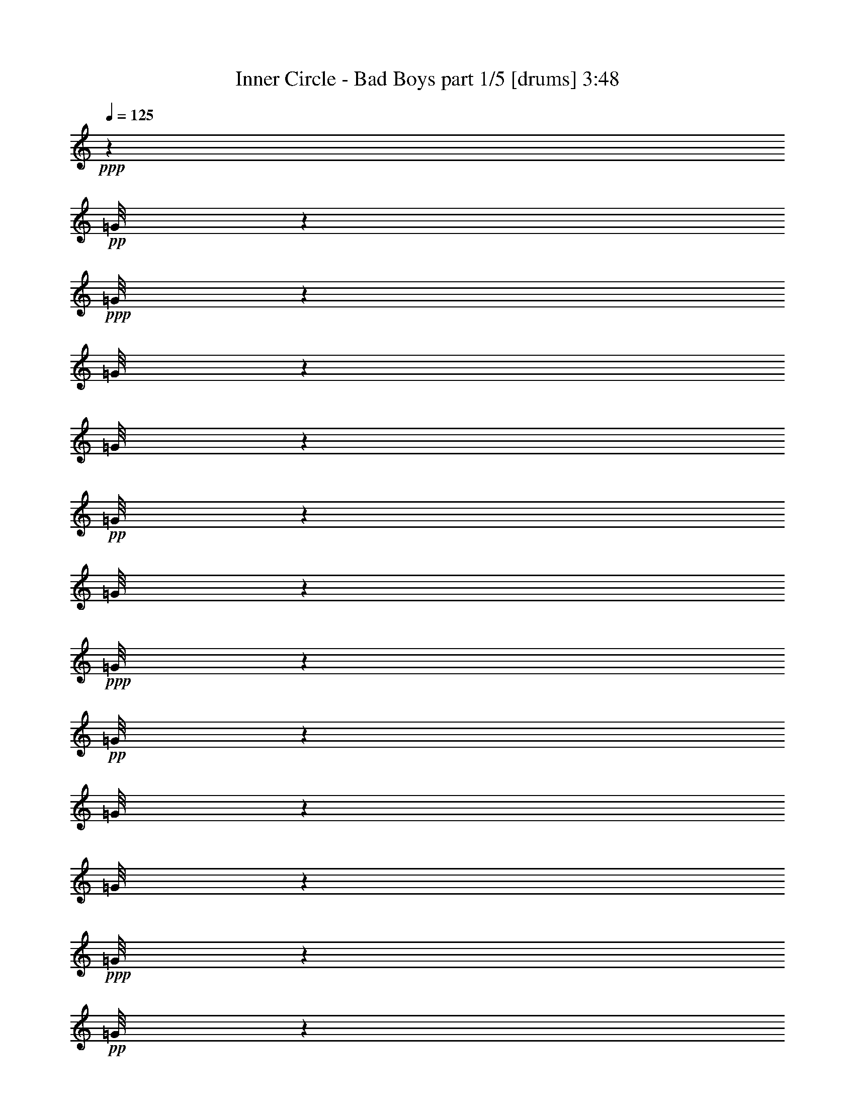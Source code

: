 % Produced with Bruzo's Transcoding Environment 

X:1 
T: Inner Circle - Bad Boys part 1/5 [drums] 3:48 
Z: Transcribed with BruTE 
L: 1/4 
Q: 125 
K: C 
+ppp+ 
z6903/9208 
+pp+ 
[=G/8] 
z6041/4604 
+ppp+ 
[=G/8] 
z24165/18416 
[=G/8] 
z6041/4604 
[=G/8] 
z24165/18416 
+pp+ 
[=G/8] 
z2229/9208 
[=G/8] 
z3883/18416 
+ppp+ 
[=G/8] 
z4459/18416 
+pp+ 
[=G/8] 
z2229/9208 
[=G/8] 
z4459/18416 
[=G/8] 
z3883/18416 
+ppp+ 
[=G/8] 
z2229/9208 
+pp+ 
[=G/8] 
z4459/18416 
+ppp+ 
[=G/8] 
z2229/9208 
[=G/8] 
z3883/18416 
[=G/8] 
z4459/18416 
[=G/8] 
z2229/9208 
+pp+ 
[=D/8=G/8] 
z4459/18416 
+pp+ 
[=G/8=d/8] 
z3883/18416 
+pp+ 
[=D/8=G/8] 
z2229/9208 
+ppp+ 
[=G/8] 
z4459/18416 
+pp+ 
[=G/8=d/8] 
z2229/9208 
+ppp+ 
[=G/8] 
z3883/18416 
+pp+ 
[=G/8=A/8=E/8] 
z4459/18416 
+ppp+ 
[=G/8=A/8] 
z2229/9208 
[=G/8=A/8] 
z4459/18416 
+pp+ 
[=G/8=A/8=E/8] 
z3883/18416 
[=D/8=G/8=A/8] 
z2229/9208 
[=D/8=G/8=A/8] 
z4459/18416 
+mp+ 
[=G/8=A/8=E/8] 
z6041/4604 
+pp+ 
[=A/8] 
z146255/18416 
z63175/18416 
+pp+ 
[=D/8=G/8] 
z4459/18416 
+pp+ 
[=G/8] 
z3883/18416 
[=G/8] 
z2229/9208 
[=G/8] 
z4459/18416 
+pp+ 
[=c'/8=G/8] 
z2229/9208 
+pp+ 
[=G/8] 
z3883/18416 
[=G/8] 
z4459/18416 
[=G/8] 
z2229/9208 
+pp+ 
[=D/8=G/8] 
z3883/18416 
+pp+ 
[=G/8] 
z4459/18416 
+ppp+ 
[=G/8] 
z2229/9208 
+pp+ 
[=G/8] 
z4459/18416 
+pp+ 
[=c'/8=G/8] 
z3883/18416 
+pp+ 
[=G/8] 
z2229/9208 
+ppp+ 
[=G/8] 
z4459/18416 
+pp+ 
[=D/8=G/8] 
z2229/9208 
[=D/8=G/8] 
z3883/18416 
+pp+ 
[=G/8] 
z4459/18416 
[=G/8] 
z2229/9208 
[=G/8] 
z4459/18416 
+pp+ 
[=c'/8=G/8] 
z3883/18416 
+pp+ 
[=G/8] 
z2229/9208 
+ppp+ 
[=G/8] 
z4459/18416 
+pp+ 
[=G/8] 
z2229/9208 
+pp+ 
[=D/8=G/8] 
z3883/18416 
+pp+ 
[=G/8] 
z4459/18416 
+ppp+ 
[=G/8] 
z2229/9208 
+pp+ 
[=G/8] 
z4459/18416 
+pp+ 
[=c'/8=G/8] 
z3883/18416 
+pp+ 
[=G/8] 
z2229/9208 
[=G/8] 
z4459/18416 
+pp+ 
[=D/8=G/8] 
z2229/9208 
[=D/8=G/8] 
z3883/18416 
+pp+ 
[=G/8] 
z4459/18416 
+ppp+ 
[=G/8] 
z2229/9208 
+pp+ 
[=G/8] 
z4459/18416 
+pp+ 
[=c'/8=G/8] 
z3883/18416 
+pp+ 
[=G/8] 
z2229/9208 
[=G/8] 
z4459/18416 
[=G/8] 
z2229/9208 
+pp+ 
[=D/8=G/8] 
z3883/18416 
+pp+ 
[=G/8] 
z4459/18416 
+ppp+ 
[=G/8] 
z2229/9208 
+pp+ 
[=G/8] 
z4459/18416 
+pp+ 
[=c'/8=G/8] 
z3883/18416 
+pp+ 
[=G/8] 
z2229/9208 
+ppp+ 
[=G/8] 
z4459/18416 
+pp+ 
[=D/8=G/8] 
z2229/9208 
[=D/8=G/8] 
z3883/18416 
+pp+ 
[=G/8] 
z4459/18416 
[=G/8] 
z2229/9208 
[=G/8] 
z4459/18416 
+pp+ 
[=c'/8=G/8] 
z3883/18416 
+pp+ 
[=G/8] 
z2229/9208 
[=G/8] 
z4459/18416 
[=G/8] 
z2229/9208 
+pp+ 
[=D/8=G/8] 
z3883/18416 
+pp+ 
[=G/8] 
z4459/18416 
[=G/8] 
z2229/9208 
[=G/8] 
z4459/18416 
+pp+ 
[=c'/8=G/8] 
z3883/18416 
+pp+ 
[=G/8] 
z2229/9208 
+ppp+ 
[=G/8] 
z4459/18416 
+pp+ 
[=D/8=G/8] 
z2229/9208 
[=D/8=G/8] 
z3883/18416 
+pp+ 
[=G/8] 
z4459/18416 
+ppp+ 
[=G/8] 
z2229/9208 
[=G/8] 
z4459/18416 
+pp+ 
[=c'/8=G/8] 
z3883/18416 
[=G/8] 
z2229/9208 
[=G/8] 
z4459/18416 
[=G/8] 
z2229/9208 
+pp+ 
[=D/8=G/8] 
z3883/18416 
+pp+ 
[=G/8] 
z4459/18416 
[=G/8] 
z2229/9208 
[=G/8] 
z4459/18416 
+pp+ 
[=c'/8=G/8] 
z3883/18416 
+pp+ 
[=G/8] 
z2229/9208 
+ppp+ 
[=G/8] 
z4459/18416 
+pp+ 
[=D/8=G/8] 
z2229/9208 
[=D/8=G/8] 
z3883/18416 
+pp+ 
[=G/8] 
z4459/18416 
[=G/8] 
z2229/9208 
[=G/8] 
z4459/18416 
+pp+ 
[=c'/8=G/8] 
z3883/18416 
+pp+ 
[=G/8] 
z2229/9208 
+ppp+ 
[=G/8] 
z4459/18416 
[=G/8] 
z2229/9208 
+pp+ 
[=D/8=G/8] 
z3883/18416 
+pp+ 
[=G/8] 
z4459/18416 
[=G/8=A/8=E/8] 
z2229/9208 
+pp+ 
[=D/8=G/8=A/8] 
z4459/18416 
[=c'/8=G/8=A/8] 
z3883/18416 
+pp+ 
[=G/8=A/8] 
z2229/9208 
[=G/8=A/8=E/8] 
z4459/18416 
[=G/8=A/8=E/8] 
z2229/9208 
[=A/8] 
z3883/18416 
[=A/8] 
z24201/4604 
+pp+ 
[=D/8=G/8] 
z2229/9208 
+pp+ 
[=G/8] 
z4459/18416 
[=G/8] 
z2229/9208 
[=G/8] 
z3883/18416 
+pp+ 
[=c'/8=G/8] 
z4459/18416 
+pp+ 
[=G/8] 
z2229/9208 
[=G/8] 
z4459/18416 
[=G/8] 
z3883/18416 
+pp+ 
[=D/8=G/8] 
z2229/9208 
+pp+ 
[=G/8] 
z4459/18416 
[=G/8] 
z2229/9208 
[=G/8] 
z3883/18416 
[=c'/8=G/8] 
z4459/18416 
[=G/8] 
z2229/9208 
[=G/8] 
z4459/18416 
+ppp+ 
[=G/8] 
z146369/18416 
z16313/18416 
+pp+ 
[=D/8=G/8] 
z2229/9208 
+pp+ 
[=G/8] 
z4459/18416 
[=G/8] 
z2229/9208 
+pp+ 
[=G/8] 
z3883/18416 
[=c'/8=G/8] 
z4459/18416 
[=G/8] 
z2229/9208 
+pp+ 
[^A,/8] 
z4459/18416 
+ppp+ 
[=G/8] 
z3883/18416 
+pp+ 
[=D/8=G/8] 
z2229/9208 
+pp+ 
[=G/8] 
z4459/18416 
[^A,/8] 
z2229/9208 
[=G/8] 
z3883/18416 
+pp+ 
[=c'/8=G/8] 
z4459/18416 
+pp+ 
[=G/8] 
z2229/9208 
[^A,/8] 
z4459/18416 
[=G/8] 
z3883/18416 
+pp+ 
[=D/8=G/8] 
z2229/9208 
+pp+ 
[=G/8] 
z4459/18416 
[^A,/8] 
z2229/9208 
[=G/8] 
z3883/18416 
+pp+ 
[=c'/8=G/8] 
z4459/18416 
+pp+ 
[=G/8] 
z2229/9208 
[^A,/8] 
z4459/18416 
+pp+ 
[=D/8=G/8] 
z3883/18416 
[=D/8=G/8] 
z2229/9208 
+pp+ 
[=G/8] 
z4459/18416 
[^A,/8] 
z2229/9208 
[=G/8] 
z3883/18416 
+pp+ 
[=c'/8=G/8] 
z4459/18416 
+pp+ 
[=G/8] 
z2229/9208 
[^A,/8] 
z4459/18416 
[=G/8] 
z3883/18416 
+pp+ 
[=D/8=G/8] 
z2229/9208 
+pp+ 
[=G/8] 
z4459/18416 
[^A,/8] 
z3883/18416 
[=G/8] 
z2229/9208 
+pp+ 
[=c'/8=G/8] 
z4459/18416 
+pp+ 
[=G/8] 
z2229/9208 
[^A,/8] 
z3883/18416 
+pp+ 
[=D/8=G/8] 
z4459/18416 
[=D/8=G/8] 
z2229/9208 
+pp+ 
[=G/8] 
z4459/18416 
[^A,/8] 
z3883/18416 
+ppp+ 
[=G/8] 
z2229/9208 
+pp+ 
[=c'/8=G/8] 
z4459/18416 
+pp+ 
[=G/8] 
z2229/9208 
[^A,/8] 
z3883/18416 
+ppp+ 
[=G/8] 
z4459/18416 
+pp+ 
[=D/8=G/8] 
z2229/9208 
+pp+ 
[=G/8] 
z4459/18416 
[^A,/8] 
z3883/18416 
[=G/8] 
z2229/9208 
+pp+ 
[=c'/8=G/8] 
z4459/18416 
+pp+ 
[=G/8] 
z2229/9208 
[^A,/8] 
z3883/18416 
+pp+ 
[=D/8=G/8] 
z4459/18416 
[=D/8=G/8] 
z2229/9208 
+pp+ 
[=G/8] 
z4459/18416 
[^A,/8] 
z3883/18416 
[=G/8] 
z41929/9208 
[=D/8=G/8] 
z2229/9208 
[=G/8] 
z4459/18416 
[=G/8] 
z3883/18416 
[=G/8] 
z2229/9208 
+pp+ 
[=c'/8=G/8] 
z4459/18416 
+pp+ 
[=G/8] 
z2229/9208 
[=G/8] 
z3883/18416 
[=G/8] 
z4459/18416 
+pp+ 
[=D/8=G/8] 
z2229/9208 
+pp+ 
[=G/8] 
z4459/18416 
[=G/8] 
z3883/18416 
[=G/8] 
z2229/9208 
+pp+ 
[=c'/8=G/8] 
z4459/18416 
+pp+ 
[=G/8] 
z2229/9208 
[=G/8] 
z3883/18416 
[=G/8] 
z4459/18416 
+pp+ 
[=D/8=G/8] 
z2229/9208 
+pp+ 
[=G/8] 
z4459/18416 
[=G/8] 
z3883/18416 
[=G/8] 
z2229/9208 
+pp+ 
[=c'/8=G/8] 
z4459/18416 
+pp+ 
[=G/8] 
z2229/9208 
[=G/8] 
z3883/18416 
[=G/8] 
z4459/18416 
+pp+ 
[=D/8=G/8] 
z2229/9208 
+pp+ 
[=G/8] 
z4459/18416 
[=G/8] 
z3883/18416 
[=G/8] 
z2229/9208 
+pp+ 
[=c'/8=G/8] 
z4459/18416 
+pp+ 
[=G/8] 
z2229/9208 
[=G/8] 
z3883/18416 
+pp+ 
[=D/8=G/8] 
z4459/18416 
[=D/8=G/8] 
z2229/9208 
+pp+ 
[=G/8] 
z4459/18416 
+ppp+ 
[=G/8] 
z3883/18416 
+pp+ 
[=G/8] 
z2229/9208 
+pp+ 
[=c'/8=G/8] 
z4459/18416 
+pp+ 
[=G/8] 
z2229/9208 
[=G/8] 
z3883/18416 
[=G/8] 
z4459/18416 
+pp+ 
[=D/8=G/8] 
z2229/9208 
+pp+ 
[=G/8] 
z4459/18416 
[=G/8] 
z3883/18416 
[=G/8] 
z2229/9208 
+pp+ 
[=c'/8=G/8] 
z4459/18416 
+pp+ 
[=G/8] 
z2229/9208 
+ppp+ 
[=G/8] 
z3883/18416 
+pp+ 
[=D/8=G/8] 
z4459/18416 
[=D/8=G/8] 
z2229/9208 
+pp+ 
[=G/8] 
z4459/18416 
[=G/8] 
z3883/18416 
[=G/8] 
z2229/9208 
[=c'/8=G/8] 
z4459/18416 
[=G/8] 
z3883/18416 
[=G/8] 
z2229/9208 
[=G/8] 
z4459/18416 
+pp+ 
[=D/8=G/8] 
z2229/9208 
+pp+ 
[=G/8] 
z3883/18416 
[=G/8] 
z4459/18416 
[=G/8] 
z2229/9208 
+pp+ 
[=c'/8=G/8] 
z4459/18416 
+pp+ 
[=G/8] 
z3883/18416 
[=G/8] 
z2229/9208 
+ppp+ 
[=G/8] 
z4459/18416 
+pp+ 
[=D/8=G/8] 
z2229/9208 
+pp+ 
[=G/8] 
z3883/18416 
[^A,/8] 
z4459/18416 
+ppp+ 
[=G/8] 
z2229/9208 
+pp+ 
[=c'/8=G/8] 
z4459/18416 
+pp+ 
[=G/8] 
z3883/18416 
+ppp+ 
[^A,/8] 
z2229/9208 
+pp+ 
[=G/8] 
z4459/18416 
+pp+ 
[=D/8=G/8] 
z2229/9208 
+pp+ 
[=G/8] 
z3883/18416 
[^A,/8] 
z4459/18416 
[=G/8] 
z2229/9208 
+pp+ 
[=c'/8=G/8] 
z4459/18416 
+pp+ 
[=G/8] 
z3883/18416 
+ppp+ 
[^A,/8] 
z2229/9208 
+pp+ 
[=D/8=G/8] 
z4459/18416 
+pp+ 
[=D/8=G/8] 
z2229/9208 
+pp+ 
[=G/8] 
z3883/18416 
[^A,/8] 
z4459/18416 
[=G/8] 
z2229/9208 
+pp+ 
[=c'/8=G/8] 
z4459/18416 
+pp+ 
[=G/8] 
z3883/18416 
[^A,/8] 
z2229/9208 
[=G/8] 
z4459/18416 
+pp+ 
[=D/8=G/8] 
z2229/9208 
+pp+ 
[=G/8] 
z3883/18416 
[^A,/8] 
z4459/18416 
[=G/8] 
z2229/9208 
+pp+ 
[=c'/8=G/8] 
z4459/18416 
+pp+ 
[=G/8] 
z3883/18416 
+ppp+ 
[^A,/8] 
z2229/9208 
+pp+ 
[=D/8=G/8] 
z4459/18416 
[=D/8=G/8] 
z2229/9208 
+pp+ 
[=G/8] 
z3883/18416 
+ppp+ 
[^A,/8] 
z4459/18416 
+pp+ 
[=G/8] 
z2229/9208 
[=c'/8=G/8] 
z4459/18416 
[=G/8] 
z3883/18416 
[^A,/8] 
z2229/9208 
[=G/8] 
z4459/18416 
+pp+ 
[=D/8=G/8] 
z2229/9208 
+pp+ 
[=G/8] 
z3883/18416 
+ppp+ 
[^A,/8] 
z4459/18416 
[=G/8] 
z2229/9208 
+pp+ 
[=c'/8=G/8] 
z4459/18416 
+ppp+ 
[=G/8] 
z3883/18416 
[^A,/8] 
z2229/9208 
[=G/8] 
z4459/18416 
+pp+ 
[=D/8=G/8] 
z2229/9208 
+pp+ 
[=G/8] 
z3883/18416 
[^A,/8] 
z4459/18416 
+ppp+ 
[=G/8] 
z2229/9208 
+pp+ 
[=c'/8=G/8] 
z4459/18416 
+pp+ 
[=G/8] 
z3883/18416 
+ppp+ 
[^A,/8] 
z2229/9208 
+pp+ 
[=G/8] 
z4459/18416 
+pp+ 
[=D/8=G/8] 
z2229/9208 
+pp+ 
[=G/8] 
z3883/18416 
[^A,/8] 
z4459/18416 
[=G/8] 
z2229/9208 
+pp+ 
[=c'/8=G/8] 
z4459/18416 
+pp+ 
[=G/8] 
z3883/18416 
+ppp+ 
[^A,/8] 
z2229/9208 
+pp+ 
[=D/8=G/8] 
z4459/18416 
+pp+ 
[=D/8=G/8] 
z2229/9208 
+pp+ 
[=G/8] 
z3883/18416 
[=G/8] 
z4459/18416 
[=G/8] 
z2229/9208 
+pp+ 
[=c'/8=G/8] 
z4459/18416 
+pp+ 
[=G/8] 
z3883/18416 
+ppp+ 
[=G/8] 
z2229/9208 
+pp+ 
[=G/8] 
z4459/18416 
+pp+ 
[=D/8=G/8] 
z2229/9208 
+pp+ 
[=G/8] 
z3883/18416 
+ppp+ 
[=G/8] 
z4459/18416 
+pp+ 
[=G/8] 
z2229/9208 
+pp+ 
[=c'/8=G/8] 
z3883/18416 
+pp+ 
[=G/8] 
z4459/18416 
[=G/8] 
z2229/9208 
+pp+ 
[=D/8=G/8] 
z4459/18416 
[=D/8=G/8] 
z3883/18416 
+pp+ 
[=G/8] 
z2229/9208 
+ppp+ 
[=G/8] 
z4459/18416 
+pp+ 
[=G/8] 
z2229/9208 
+pp+ 
[=c'/8=G/8] 
z3883/18416 
+pp+ 
[=G/8] 
z4459/18416 
[=G/8] 
z2229/9208 
[=G/8] 
z4459/18416 
+pp+ 
[=D/8=G/8] 
z3883/18416 
+pp+ 
[=G/8] 
z2229/9208 
[=G/8] 
z4459/18416 
[=G/8] 
z2229/9208 
+pp+ 
[=c'/8=G/8] 
z3883/18416 
[=G/8] 
z4459/18416 
+pp+ 
[^A,/8] 
z11219/18416 
+pp+ 
[=D/8=G/8] 
z3883/18416 
+pp+ 
[=G/8] 
z2229/9208 
[=G/8] 
z4459/18416 
[=G/8] 
z2229/9208 
+pp+ 
[=c'/8=G/8] 
z3883/18416 
+pp+ 
[=G/8] 
z4459/18416 
[=G/8] 
z2229/9208 
[=G/8] 
z4459/18416 
+pp+ 
[=D/8=G/8] 
z3883/18416 
+pp+ 
[=G/8] 
z2229/9208 
+ppp+ 
[=G/8] 
z4459/18416 
+pp+ 
[=G/8] 
z2229/9208 
[=c'/8=G/8] 
z3883/18416 
[=G/8] 
z4459/18416 
+ppp+ 
[=G/8] 
z2229/9208 
+pp+ 
[=D/8=G/8] 
z4459/18416 
+pp+ 
[=D/8=G/8] 
z3883/18416 
+pp+ 
[=G/8] 
z2229/9208 
+ppp+ 
[=G/8] 
z4459/18416 
+pp+ 
[=G/8] 
z2229/9208 
+pp+ 
[=c'/8=G/8] 
z3883/18416 
+pp+ 
[=G/8] 
z4459/18416 
+ppp+ 
[=G/8] 
z2229/9208 
+pp+ 
[=G/8] 
z4459/18416 
+pp+ 
[=D/8=G/8] 
z3883/18416 
+pp+ 
[=G/8] 
z2229/9208 
[=G/8] 
z4459/18416 
[=G/8] 
z2229/9208 
[=c'/8=G/8] 
z3883/18416 
[=G/8] 
z4459/18416 
+ppp+ 
[=G/8] 
z2229/9208 
+pp+ 
[=D/8=G/8] 
z4459/18416 
+pp+ 
[=D/8=G/8] 
z3883/18416 
+pp+ 
[=G/8] 
z2229/9208 
+ppp+ 
[=G/8] 
z4459/18416 
+pp+ 
[=G/8] 
z2229/9208 
+pp+ 
[=c'/8=G/8] 
z3883/18416 
+pp+ 
[=G/8] 
z4459/18416 
+ppp+ 
[=G/8] 
z2229/9208 
+pp+ 
[=G/8] 
z4459/18416 
+pp+ 
[=D/8=G/8] 
z3883/18416 
+pp+ 
[=G/8] 
z2229/9208 
+ppp+ 
[=G/8] 
z4459/18416 
+pp+ 
[=G/8] 
z2229/9208 
[=c'/8=G/8] 
z3883/18416 
[=G/8] 
z4459/18416 
+ppp+ 
[=G/8] 
z2229/9208 
+pp+ 
[=D/8=G/8] 
z4459/18416 
+pp+ 
[=D/8=G/8] 
z3883/18416 
[=G/8] 
z2229/9208 
+ppp+ 
[=G/8] 
z4459/18416 
+pp+ 
[=G/8] 
z2229/9208 
[=c'/8=G/8] 
z3883/18416 
[=G/8] 
z4459/18416 
+ppp+ 
[=G/8] 
z2229/9208 
+pp+ 
[=G/8] 
z4459/18416 
+pp+ 
[=D/8=G/8] 
z3883/18416 
+pp+ 
[=G/8] 
z2229/9208 
+ppp+ 
[=G/8] 
z4459/18416 
+pp+ 
[=G/8] 
z2229/9208 
[=c'/8=G/8] 
z3883/18416 
[=G/8] 
z4459/18416 
[^A,/8] 
z11219/18416 
+pp+ 
[=D/8=G/8] 
z3883/18416 
+pp+ 
[=G/8] 
z2229/9208 
[=G/8] 
z4459/18416 
[=G/8] 
z3883/18416 
+pp+ 
[=c'/8=G/8] 
z2229/9208 
+pp+ 
[=G/8] 
z4459/18416 
+ppp+ 
[=G/8] 
z2229/9208 
+pp+ 
[=G/8] 
z3883/18416 
+pp+ 
[=D/8=G/8] 
z4459/18416 
+pp+ 
[=G/8] 
z2229/9208 
+ppp+ 
[=G/8] 
z4459/18416 
+pp+ 
[=G/8] 
z3883/18416 
[=c'/8=G/8] 
z2229/9208 
[=G/8] 
z4459/18416 
[=G/8] 
z2229/9208 
+pp+ 
[=D/8=G/8] 
z3883/18416 
[=D/8=G/8] 
z4459/18416 
+pp+ 
[=G/8] 
z2229/9208 
[=G/8] 
z4459/18416 
[=G/8] 
z3883/18416 
+pp+ 
[=c'/8=G/8] 
z2229/9208 
+pp+ 
[=G/8] 
z4459/18416 
+ppp+ 
[=G/8] 
z2229/9208 
+pp+ 
[=G/8] 
z3883/18416 
+pp+ 
[=D/8=G/8] 
z4459/18416 
+pp+ 
[=G/8] 
z2229/9208 
+ppp+ 
[=G/8] 
z4459/18416 
+pp+ 
[=G/8] 
z3883/18416 
[=c'/8=G/8] 
z2229/9208 
[=G/8] 
z4459/18416 
+ppp+ 
[=G/8] 
z2229/9208 
[=G/8] 
z3883/18416 
+pp+ 
[=D/8=G/8] 
z4459/18416 
+pp+ 
[=G/8] 
z2229/9208 
+ppp+ 
[=G/8] 
z4459/18416 
+pp+ 
[=G/8] 
z3883/18416 
+pp+ 
[=c'/8=G/8] 
z2229/9208 
+pp+ 
[=G/8] 
z4459/18416 
[=G/8] 
z2229/9208 
[=G/8] 
z3883/18416 
+pp+ 
[=D/8=G/8] 
z4459/18416 
+pp+ 
[=G/8] 
z2229/9208 
[=G/8] 
z4459/18416 
[=G/8] 
z3883/18416 
+pp+ 
[=c'/8=G/8] 
z2229/9208 
+pp+ 
[=G/8] 
z4459/18416 
[=G/8] 
z2229/9208 
[=G/8] 
z3883/18416 
+pp+ 
[=D/8=G/8] 
z4459/18416 
+pp+ 
[=G/8] 
z2229/9208 
[=G/8] 
z4459/18416 
[=G/8] 
z3883/18416 
[=c'/8=G/8] 
z2229/9208 
[=G/8] 
z4459/18416 
[=G/8] 
z2229/9208 
[=G/8] 
z3883/18416 
+pp+ 
[=D/8=G/8] 
z4459/18416 
+pp+ 
[=G/8] 
z2229/9208 
+ppp+ 
[=G/8] 
z4459/18416 
+pp+ 
[=G/8] 
z3883/18416 
+pp+ 
[=c'/8=G/8] 
z2229/9208 
+pp+ 
[=G/8] 
z4459/18416 
[=G/8] 
z2229/9208 
[=G/8] 
z3883/18416 
+pp+ 
[=D/8=G/8] 
z4459/18416 
+pp+ 
[=G/8] 
z2229/9208 
[=G/8] 
z4459/18416 
[=G/8] 
z3883/18416 
+pp+ 
[=c'/8=G/8] 
z2229/9208 
+pp+ 
[=G/8] 
z4459/18416 
[=G/8] 
z2229/9208 
[=G/8] 
z3883/18416 
+pp+ 
[=D/8=G/8] 
z4459/18416 
+pp+ 
[=G/8] 
z2229/9208 
[=G/8] 
z4459/18416 
[=G/8] 
z3883/18416 
[=c'/8=G/8] 
z2229/9208 
[=G/8] 
z4459/18416 
[=G/8] 
z2229/9208 
[=G/8] 
z3883/18416 
+pp+ 
[=D/8=G/8] 
z4459/18416 
+pp+ 
[=G/8] 
z2229/9208 
[=G/8] 
z4459/18416 
[=G/8] 
z3883/18416 
+pp+ 
[=c'/8=G/8] 
z2229/9208 
+pp+ 
[=G/8] 
z4459/18416 
[=G/8] 
z2229/9208 
[=G/8] 
z3883/18416 
+pp+ 
[=D/8=G/8] 
z4459/18416 
+pp+ 
[=G/8] 
z2229/9208 
[=G/8] 
z4459/18416 
[=G/8] 
z3883/18416 
[=c'/8=G/8] 
z2229/9208 
[=G/8] 
z4459/18416 
+ppp+ 
[^A,/8] 
z3883/18416 
+ppp+ 
[=G/8] 
z2229/9208 
+pp+ 
[=D/8=G/8] 
z4459/18416 
+pp+ 
[=G/8] 
z2229/9208 
[=G/8] 
z3883/18416 
[=G/8] 
z4459/18416 
+pp+ 
[=c'/8=G/8] 
z2229/9208 
+pp+ 
[=G/8] 
z4459/18416 
[=G/8] 
z3883/18416 
+pp+ 
[=D/8=G/8] 
z2229/9208 
[=D/8=G/8] 
z4459/18416 
+pp+ 
[=G/8] 
z2229/9208 
+pp+ 
[=D/8=G/8] 
z3883/18416 
+pp+ 
[=G/8] 
z4459/18416 
+pp+ 
[=c'/8=G/8] 
z2229/9208 
+pp+ 
[=G/8] 
z4459/18416 
+ppp+ 
[=G/8] 
z3883/18416 
+pp+ 
[=G/8] 
z2229/9208 
+pp+ 
[=D/8=G/8] 
z4459/18416 
+pp+ 
[=G/8] 
z2229/9208 
[=G/8] 
z3883/18416 
[=G/8] 
z4459/18416 
+pp+ 
[=c'/8=G/8] 
z2229/9208 
+pp+ 
[=G/8] 
z4459/18416 
[=G/8] 
z3883/18416 
[=G/8] 
z2229/9208 
+pp+ 
[=D/8=G/8] 
z4459/18416 
+pp+ 
[=G/8] 
z2229/9208 
[=G/8] 
z3883/18416 
[=G/8] 
z4459/18416 
+pp+ 
[=c'/8=G/8] 
z2229/9208 
+pp+ 
[=G/8] 
z4459/18416 
+ppp+ 
[=G/8] 
z3883/18416 
+pp+ 
[=D/8=G/8] 
z2229/9208 
[=D/8=G/8] 
z4459/18416 
+pp+ 
[=G/8] 
z2229/9208 
+pp+ 
[=D/8=G/8] 
z3883/18416 
+pp+ 
[=G/8] 
z4459/18416 
+pp+ 
[=c'/8=G/8] 
z2229/9208 
+pp+ 
[=G/8] 
z4459/18416 
[=G/8] 
z3883/18416 
+pp+ 
[=D/8=G/8] 
z2229/9208 
+pp+ 
[=G/8] 
z4459/18416 
+pp+ 
[=D/8=G/8] 
z2229/9208 
[=D/8=G/8] 
z3883/18416 
+pp+ 
[=G/8] 
z4459/18416 
+pp+ 
[=c'/8=G/8] 
z2229/9208 
+pp+ 
[=G/8] 
z4459/18416 
[=G/8] 
z3883/18416 
[=G/8] 
z2229/9208 
+pp+ 
[=D/8=G/8] 
z4459/18416 
+pp+ 
[=G/8] 
z2229/9208 
[=G/8] 
z3883/18416 
[=G/8] 
z4459/18416 
+pp+ 
[=c'/8=G/8] 
z2229/9208 
+pp+ 
[=G/8] 
z4459/18416 
[=G/8] 
z3883/18416 
[=G/8] 
z2229/9208 
+pp+ 
[=D/8=G/8] 
z4459/18416 
+pp+ 
[=G/8] 
z2229/9208 
[=G/8] 
z3883/18416 
[=G/8] 
z4459/18416 
+pp+ 
[=c'/8=G/8] 
z2229/9208 
+pp+ 
[=G/8] 
z4459/18416 
[=G/8] 
z3883/18416 
[=G/8] 
z2229/9208 
+pp+ 
[=D/8=G/8] 
z4459/18416 
+pp+ 
[=G/8] 
z2229/9208 
[=G/8] 
z3883/18416 
[=G/8] 
z4459/18416 
+pp+ 
[=c'/8=G/8] 
z2229/9208 
+pp+ 
[=G/8] 
z4459/18416 
[=G/8] 
z3883/18416 
[=G/8] 
z2229/9208 
+pp+ 
[=D/8=G/8] 
z4459/18416 
+pp+ 
[=G/8] 
z2229/9208 
[=G/8] 
z3883/18416 
[=G/8] 
z4459/18416 
[=c'/8=G/8] 
z2229/9208 
[=G/8] 
z4459/18416 
[=G/8] 
z3883/18416 
[=G/8] 
z2229/9208 
+pp+ 
[=D/8=G/8] 
z4459/18416 
+pp+ 
[=G/8] 
z2229/9208 
[=G/8] 
z3883/18416 
[=G/8] 
z4459/18416 
+pp+ 
[=c'/8=G/8] 
z2229/9208 
+pp+ 
[=G/8] 
z3883/18416 
+ppp+ 
[=G/8] 
z4459/18416 
+pp+ 
[=G/8] 
z2229/9208 
+pp+ 
[=D/8=G/8] 
z4459/18416 
+pp+ 
[=G/8] 
z3883/18416 
[=G/8] 
z2229/9208 
[=G/8] 
z4459/18416 
+pp+ 
[=c'/8=G/8] 
z2229/9208 
+pp+ 
[=G/8] 
z3883/18416 
[=G/8] 
z4459/18416 
[=G/8] 
z2229/9208 
+pp+ 
[=D/8=G/8] 
z4459/18416 
+pp+ 
[=G/8] 
z3883/18416 
[=G/8] 
z2229/9208 
[=G/8] 
z4459/18416 
[=c'/8=G/8] 
z2229/9208 
[=G/8] 
z3883/18416 
[=G/8] 
z4459/18416 
[=G/8] 
z2229/9208 
+pp+ 
[=D/8=G/8] 
z4459/18416 
+pp+ 
[=G/8] 
z3883/18416 
[=G/8] 
z2229/9208 
[=G/8] 
z4459/18416 
[=c'/8=G/8] 
z2229/9208 
[=G/8] 
z3883/18416 
[=G/8] 
z4459/18416 
[=G/8] 
z2229/9208 
+pp+ 
[=D/8=G/8] 
z4459/18416 
+pp+ 
[=G/8] 
z3883/18416 
[=G/8] 
z2229/9208 
[=G/8] 
z4459/18416 
+pp+ 
[=c'/8=G/8] 
z2229/9208 
+pp+ 
[=G/8] 
z3883/18416 
[=G/8] 
z4459/18416 
[=G/8] 
z2229/9208 
+pp+ 
[=D/8=G/8] 
z4459/18416 
+pp+ 
[=G/8] 
z3883/18416 
+ppp+ 
[=G/8] 
z2229/9208 
+pp+ 
[=G/8] 
z4459/18416 
[=c'/8=G/8] 
z2229/9208 
[=G/8] 
z3883/18416 
[=G/8] 
z4459/18416 
[=G/8] 
z2229/9208 
+pp+ 
[=D/8=G/8] 
z4459/18416 
+pp+ 
[=G/8] 
z3883/18416 
[=G/8] 
z2229/9208 
[=G/8] 
z4459/18416 
+pp+ 
[=c'/8=G/8] 
z2229/9208 
+pp+ 
[=G/8] 
z3883/18416 
[=G/8] 
z4459/18416 
[=G/8] 
z2229/9208 
+pp+ 
[=D/8=G/8] 
z4459/18416 
+pp+ 
[=G/8] 
z3883/18416 
[=G/8] 
z2229/9208 
[=G/8] 
z4459/18416 
+pp+ 
[=c'/8=G/8] 
z2229/9208 
+pp+ 
[=G/8] 
z3883/18416 
[=G/8] 
z4459/18416 
[=G/8] 
z2229/9208 
+pp+ 
[=D/8=G/8] 
z4459/18416 
+pp+ 
[=G/8] 
z3883/18416 
[=G/8] 
z2229/9208 
[=G/8] 
z4459/18416 
[=c'/8=G/8] 
z2229/9208 
[=G/8] 
z3883/18416 
[=G/8] 
z4459/18416 
[=G/8] 
z2229/9208 
+pp+ 
[=D/8=G/8] 
z4459/18416 
+pp+ 
[=G/8] 
z3883/18416 
[=G/8] 
z2229/9208 
[=G/8] 
z4459/18416 
[=c'/8=G/8] 
z2229/9208 
[=G/8] 
z3883/18416 
[^A,/8] 
z11219/18416 
+pp+ 
[=D/8=G/8] 
z4459/18416 
+pp+ 
[=G/8] 
z3883/18416 
[=G/8] 
z2229/9208 
[=G/8] 
z4459/18416 
[=c'/8=G/8] 
z2229/9208 
[=G/8] 
z3883/18416 
[=G/8] 
z4459/18416 
[=G/8] 
z2229/9208 
+pp+ 
[=D/8=G/8] 
z4459/18416 
+pp+ 
[=G/8] 
z3883/18416 
[=G/8] 
z2229/9208 
[=G/8] 
z4459/18416 
+pp+ 
[=c'/8=G/8] 
z3883/18416 
+pp+ 
[=G/8] 
z2229/9208 
[=G/8] 
z4459/18416 
[=D/8=G/8] 
z2229/9208 
+pp+ 
[=D/8=G/8] 
z3883/18416 
+pp+ 
[=G/8] 
z4459/18416 
[=G/8] 
z2229/9208 
[=G/8] 
z4459/18416 
+pp+ 
[=c'/8=G/8] 
z3883/18416 
+pp+ 
[=G/8] 
z2229/9208 
[=G/8] 
z4459/18416 
[=G/8] 
z2229/9208 
+pp+ 
[=D/8=G/8] 
z3883/18416 
+pp+ 
[=G/8] 
z4459/18416 
[=G/8] 
z2229/9208 
[=G/8] 
z4459/18416 
[=c'/8=G/8] 
z3883/18416 
[=G/8] 
z2229/9208 
[=G/8] 
z4459/18416 
[=D/8=G/8] 
z2229/9208 
[=D/8=G/8] 
z3883/18416 
[=G/8] 
z4459/18416 
[=G/8] 
z2229/9208 
[=G/8] 
z4459/18416 
+pp+ 
[=c'/8=G/8] 
z3883/18416 
+pp+ 
[=G/8] 
z2229/9208 
[=G/8] 
z4459/18416 
+pp+ 
[=D/8=G/8] 
z2229/9208 
+pp+ 
[=D/8=G/8] 
z3883/18416 
[=G/8] 
z4459/18416 
+pp+ 
[=D/8=G/8] 
z2229/9208 
+pp+ 
[=G/8] 
z4459/18416 
[=c'/8=G/8] 
z3883/18416 
[=G/8] 
z2229/9208 
[=G/8] 
z4459/18416 
[=G/8] 
z2229/9208 
+pp+ 
[=D/8=G/8] 
z3883/18416 
+pp+ 
[=G/8] 
z4459/18416 
+ppp+ 
[=G/8] 
z2229/9208 
+pp+ 
[=G/8] 
z4459/18416 
+pp+ 
[=c'/8=G/8] 
z3883/18416 
+pp+ 
[=G/8] 
z2229/9208 
+ppp+ 
[=G/8] 
z4459/18416 
+pp+ 
[=G/8] 
z2229/9208 
+pp+ 
[=D/8=G/8] 
z3883/18416 
+pp+ 
[=G/8] 
z4459/18416 
[=G/8] 
z2229/9208 
[=G/8] 
z4459/18416 
[=c'/8=G/8] 
z3883/18416 
[=G/8] 
z2229/9208 
[^A,/8] 
z11219/18416 
+pp+ 
[=D/8=G/8] 
z3883/18416 
+pp+ 
[=G/8] 
z4459/18416 
[=G/8] 
z2229/9208 
[=G/8] 
z4459/18416 
+pp+ 
[=c'/8=G/8] 
z3883/18416 
+pp+ 
[=G/8] 
z2229/9208 
+ppp+ 
[=G/8] 
z4459/18416 
+pp+ 
[=G/8] 
z2229/9208 
+pp+ 
[=D/8=G/8] 
z3883/18416 
+pp+ 
[=G/8] 
z4459/18416 
[=G/8] 
z2229/9208 
[=G/8] 
z4459/18416 
[=c'/8=G/8] 
z3883/18416 
[=G/8] 
z2229/9208 
[=G/8] 
z4459/18416 
[=G/8] 
z2229/9208 
+pp+ 
[=D/8=G/8] 
z3883/18416 
+pp+ 
[=G/8] 
z4459/18416 
[=G/8] 
z2229/9208 
[=G/8] 
z4459/18416 
+pp+ 
[=c'/8=G/8] 
z3883/18416 
+pp+ 
[=G/8] 
z2229/9208 
[=G/8] 
z4459/18416 
[=G/8] 
z2229/9208 
+pp+ 
[=D/8=G/8] 
z3883/18416 
+pp+ 
[=G/8] 
z4459/18416 
[=G/8] 
z2229/9208 
[=G/8] 
z4459/18416 
[=c'/8=G/8] 
z3883/18416 
[=G/8] 
z2229/9208 
[=G/8] 
z4459/18416 
+ppp+ 
[=G/8] 
z2229/9208 
+pp+ 
[=D/8] 
z102989/18416 
[=D/8=G/8] 
z2229/9208 
+pp+ 
[=G/8] 
z4459/18416 
+ppp+ 
[=G/8] 
z2229/9208 
+pp+ 
[=G/8] 
z3883/18416 
[=c'/8=G/8] 
z4459/18416 
[=G/8] 
z2229/9208 
[=G/8] 
z4459/18416 
[=G/8] 
z3883/18416 
+pp+ 
[=D/8=G/8] 
z2229/9208 
+pp+ 
[=G/8] 
z4459/18416 
[=G/8] 
z2229/9208 
[=G/8] 
z3883/18416 
+pp+ 
[=c'/8=G/8] 
z4459/18416 
+pp+ 
[=G/8] 
z2229/9208 
[=G/8] 
z4459/18416 
[=G/8] 
z109749/18416 
+pp+ 
[=D/8=G/8] 
z2229/9208 
+ppp+ 
[=G/8] 
z4459/18416 
+pp+ 
[=G/8] 
z2229/9208 
+pp+ 
[=G/8] 
z3883/18416 
[=c'/8=G/8] 
z4459/18416 
+pp+ 
[=G/8] 
z2229/9208 
[=G/8] 
z4459/18416 
[=G/8] 
z3883/18416 
+pp+ 
[=D/8=G/8] 
z2229/9208 
+pp+ 
[=G/8] 
z4459/18416 
[=G/8] 
z2229/9208 
[=G/8] 
z3883/18416 
+pp+ 
[=c'/8=G/8] 
z4459/18416 
+pp+ 
[=G/8] 
z2229/9208 
[^A,/8] 
z2661/4604 
+pp+ 
[=D/8=G/8] 
z2229/9208 
+pp+ 
[=G/8] 
z4459/18416 
+pp+ 
[=D/8=G/8] 
z2229/9208 
+pp+ 
[=G/8] 
z3883/18416 
+pp+ 
[=c'/8=G/8] 
z4459/18416 
+pp+ 
[=G/8] 
z2229/9208 
[=G/8] 
z4459/18416 
+pp+ 
[=D/8=G/8] 
z3883/18416 
+pp+ 
[=G/8] 
z2229/9208 
+pp+ 
[=D/8=G/8] 
z4459/18416 
[=D/8=G/8] 
z2229/9208 
+pp+ 
[=G/8] 
z3883/18416 
+pp+ 
[=c'/8=G/8] 
z4459/18416 
+pp+ 
[=G/8] 
z2229/9208 
[=G/8] 
z4459/18416 
[=G/8] 
z109749/18416 
+pp+ 
[=D/8=G/8] 
z2229/9208 
+pp+ 
[=G/8] 
z4459/18416 
[=D/8=G/8] 
z3883/18416 
[=G/8] 
z2229/9208 
+pp+ 
[=c'/8=G/8] 
z4459/18416 
+pp+ 
[=G/8] 
z2229/9208 
[=G/8] 
z3883/18416 
+pp+ 
[=D/8=G/8] 
z4459/18416 
+pp+ 
[=G/8] 
z2229/9208 
+pp+ 
[=D/8=G/8] 
z4459/18416 
[=D/8=G/8] 
z3883/18416 
+pp+ 
[=G/8] 
z2229/9208 
+pp+ 
[=c'/8=G/8] 
z4459/18416 
+pp+ 
[=G/8] 
z2229/9208 
[=G/8] 
z3883/18416 
[=G/8] 
z110325/18416 
+pp+ 
[=D/8=G/8] 
z2229/9208 
+pp+ 
[=G/8] 
z4459/18416 
[=G/8] 
z3883/18416 
[=G/8] 
z2229/9208 
+pp+ 
[=c'/8=G/8] 
z4459/18416 
+pp+ 
[=G/8] 
z2229/9208 
[=G/8] 
z3883/18416 
[=G/8] 
z4459/18416 
+pp+ 
[=D/8=G/8] 
z2229/9208 
+pp+ 
[=G/8] 
z4459/18416 
[=G/8] 
z3883/18416 
[=G/8] 
z2229/9208 
+pp+ 
[=c'/8=G/8] 
z4459/18416 
+pp+ 
[=G/8] 
z2229/9208 
[=G/8] 
z3883/18416 
[=G/8] 
z4459/18416 
+pp+ 
[=D/8=G/8] 
z2229/9208 
+pp+ 
[=G/8] 
z4459/18416 
[=G/8] 
z3883/18416 
[=G/8] 
z2229/9208 
+pp+ 
[=c'/8=G/8] 
z4459/18416 
+pp+ 
[=G/8] 
z2229/9208 
[=G/8] 
z3883/18416 
[=G/8] 
z4459/18416 
+pp+ 
[=D/8=G/8] 
z2229/9208 
+pp+ 
[=G/8] 
z4459/18416 
[=G/8] 
z3883/18416 
[=G/8] 
z2229/9208 
+pp+ 
[=c'/8=G/8] 
z4459/18416 
+pp+ 
[=G/8] 
z2229/9208 
[=G/8] 
z3883/18416 
[=G/8] 
z4459/18416 
+pp+ 
[=D/8=G/8] 
z2229/9208 
+pp+ 
[=G/8] 
z4459/18416 
[=G/8] 
z3883/18416 
[=G/8] 
z2229/9208 
+pp+ 
[=c'/8=G/8] 
z4459/18416 
+pp+ 
[=G/8] 
z2229/9208 
[=G/8] 
z3883/18416 
[=G/8] 
z4459/18416 
+pp+ 
[=D/8=G/8] 
z2229/9208 
+pp+ 
[=G/8] 
z4459/18416 
[=G/8] 
z3883/18416 
[=G/8] 
z2229/9208 
+pp+ 
[=c'/8=G/8] 
z4459/18416 
+pp+ 
[=G/8] 
z2229/9208 
[=G/8] 
z3883/18416 
[=G/8] 
z4459/18416 
+pp+ 
[=D/8=G/8] 
z2229/9208 
+pp+ 
[=G/8] 
z4459/18416 
[=G/8] 
z3883/18416 
[=G/8] 
z2229/9208 
+pp+ 
[=c'/8=G/8] 
z4459/18416 
+pp+ 
[=G/8] 
z2229/9208 
[=G/8] 
z3883/18416 
[=G/8] 
z4459/18416 
+pp+ 
[=D/8=G/8] 
z2229/9208 
+pp+ 
[=G/8] 
z3883/18416 
[=G/8] 
z4459/18416 
[=G/8] 
z2229/9208 
[=c'/8=G/8] 
z4459/18416 
[=G/8] 
z3883/18416 
[=G/8] 
z2229/9208 
[=G/8] 
z4459/18416 
+pp+ 
[=D/8=G/8] 
z2229/9208 
+pp+ 
[=G/8] 
z3883/18416 
[=G/8] 
z4459/18416 
[=G/8] 
z2229/9208 
[=c'/8=G/8] 
z4459/18416 
[=G/8] 
z3883/18416 
[=G/8] 
z2229/9208 
[=G/8] 
z4459/18416 
+pp+ 
[=D/8=G/8] 
z2229/9208 
+pp+ 
[=G/8] 
z3883/18416 
[=G/8] 
z4459/18416 
[=G/8] 
z2229/9208 
[=c'/8=G/8] 
z4459/18416 
[=G/8] 
z3883/18416 
[=G/8] 
z2229/9208 
[=G/8] 
z4459/18416 
+pp+ 
[=D/8=G/8] 
z2229/9208 
+pp+ 
[=G/8] 
z3883/18416 
[=G/8] 
z4459/18416 
[=G/8] 
z2229/9208 
[=c'/8=G/8] 
z4459/18416 
[=G/8] 
z3883/18416 
[=G/8] 
z2229/9208 
[=G/8] 
z4459/18416 
+pp+ 
[=D/8=G/8] 
z2229/9208 
+pp+ 
[=G/8] 
z3883/18416 
[=G/8] 
z4459/18416 
[=G/8] 
z2229/9208 
[=c'/8=G/8] 
z4459/18416 
[=G/8] 
z3883/18416 
[^A,/8] 
z11219/18416 
+pp+ 
[=D/8=G/8] 
z2229/9208 
+pp+ 
[=G/8] 
z3883/18416 
[=G/8] 
z4459/18416 
[=G/8] 
z2229/9208 
[=c'/8=G/8] 
z4459/18416 
[=G/8] 
z3883/18416 
[=G/8] 
z2229/9208 
+pp+ 
[=D/8=G/8] 
z4459/18416 
+pp+ 
[=G/8] 
z2229/9208 
+pp+ 
[=D/8=G/8] 
z3883/18416 
+pp+ 
[=D/8=G/8] 
z4459/18416 
[=G/8] 
z2229/9208 
+pp+ 
[=c'/8=G/8] 
z4459/18416 
+pp+ 
[=G/8] 
z3883/18416 
+ppp+ 
[=G/8] 
z2229/9208 
+pp+ 
[=G/8] 
z4459/18416 
+pp+ 
[=D/8=G/8] 
z2229/9208 
+pp+ 
[=G/8] 
z3883/18416 
[=G/8] 
z4459/18416 
[=G/8] 
z2229/9208 
+pp+ 
[=c'/8=G/8] 
z4459/18416 
+pp+ 
[=G/8] 
z3883/18416 
[=G/8] 
z2229/9208 
[=G/8] 
z4459/18416 
+pp+ 
[=D/8=G/8] 
z2229/9208 
+pp+ 
[=G/8] 
z3883/18416 
[=G/8] 
z4459/18416 
[=G/8] 
z2229/9208 
+pp+ 
[=c'/8=G/8] 
z4459/18416 
+pp+ 
[=G/8] 
z3883/18416 
[=G/8] 
z2229/9208 
[=G/8] 
z3587/1151 
[=G/8] 
z2229/9208 
[=D/8=G/8] 
z3883/18416 
[=D/8=G/8] 
z4459/18416 
+pp+ 
[=G/8] 
z2229/9208 
[=c'/8=G/8] 
z4459/18416 
+pp+ 
[=G/8] 
z3883/18416 
[=G/8] 
z2229/9208 
[=G/8] 
z110325/18416 
+pp+ 
[=D/8=G/8] 
z3883/18416 
+pp+ 
[=G/8] 
z2229/9208 
[=G/8] 
z4459/18416 
[=G/8] 
z2229/9208 
+pp+ 
[=c'/8=G/8] 
z3883/18416 
+pp+ 
[=G/8] 
z4459/18416 
[=G/8] 
z2229/9208 
[=G/8] 
z4459/18416 
+pp+ 
[=D/8=G/8] 
z3883/18416 
+pp+ 
[=G/8] 
z2229/9208 
[=G/8] 
z4459/18416 
[=G/8] 
z2229/9208 
+pp+ 
[=c'/8=G/8] 
z3883/18416 
+pp+ 
[=G/8] 
z4459/18416 
[=G/8] 
z2229/9208 
[=G/8] 
z110325/18416 
+pp+ 
[=D/8=G/8] 
z3883/18416 
+pp+ 
[=G/8] 
z2229/9208 
[=G/8] 
z4459/18416 
[=G/8] 
z2229/9208 
[=c'/8=G/8] 
z3883/18416 
[=G/8] 
z4459/18416 
[=G/8] 
z2229/9208 
[=G/8] 
z4459/18416 
+pp+ 
[=D/8=G/8] 
z3883/18416 
+pp+ 
[=G/8] 
z2229/9208 
[=G/8] 
z4459/18416 
[=G/8] 
z2229/9208 
+pp+ 
[=c'/8=G/8] 
z3883/18416 
[=G/8] 
z4459/18416 
+ppp+ 
[=G/8] 
z2229/9208 
+pp+ 
[=G/8] 
z4459/18416 
+pp+ 
[=D/8=G/8] 
z3883/18416 
+pp+ 
[=G/8] 
z2229/9208 
[=G/8] 
z4459/18416 
[=G/8] 
z2229/9208 
+pp+ 
[=c'/8=G/8] 
z3883/18416 
+pp+ 
[=G/8] 
z4459/18416 
+ppp+ 
[=G/8] 
z2229/9208 
+pp+ 
[=G/8] 
z4459/18416 
+pp+ 
[=D/8=G/8] 
z3883/18416 
+pp+ 
[=G/8] 
z2229/9208 
+ppp+ 
[=G/8] 
z4459/18416 
+pp+ 
[=G/8] 
z2229/9208 
+pp+ 
[=c'/8=G/8] 
z3883/18416 
+pp+ 
[=G/8] 
z4459/18416 
[=G/8] 
z2229/9208 
[=G/8] 
z4459/18416 
+pp+ 
[=D/8=G/8] 
z3883/18416 
+pp+ 
[=G/8] 
z2229/9208 
+ppp+ 
[=G/8] 
z4459/18416 
+pp+ 
[=G/8] 
z2229/9208 
+pp+ 
[=c'/8=G/8] 
z3883/18416 
+pp+ 
[=G/8] 
z4459/18416 
[=G/8] 
z2229/9208 
[=G/8] 
z3883/18416 
+pp+ 
[=D/8=G/8] 
z4459/18416 
+pp+ 
[=G/8] 
z2229/9208 
[=G/8] 
z4459/18416 
[=G/8] 
z3883/18416 
+pp+ 
[=c'/8=G/8] 
z2229/9208 
+pp+ 
[=G/8] 
z4459/18416 
[=G/8] 
z2229/9208 
[=G/8] 
z3883/18416 
+pp+ 
[=D/8=G/8] 
z4459/18416 
+pp+ 
[=G/8] 
z2229/9208 
[=G/8] 
z4459/18416 
[=G/8] 
z3883/18416 
+pp+ 
[=c'/8=G/8] 
z2229/9208 
+pp+ 
[=G/8] 
z4459/18416 
[=G/8] 
z2229/9208 
[=G/8] 
z3883/18416 
+pp+ 
[=D/8=G/8] 
z4459/18416 
+pp+ 
[=G/8] 
z2229/9208 
[=G/8] 
z4459/18416 
[=G/8] 
z3883/18416 
[=c'/8=G/8] 
z2229/9208 
[=G/8] 
z4459/18416 
[=G/8] 
z2229/9208 
[=G/8] 
z3883/18416 
+pp+ 
[=D/8=G/8] 
z4459/18416 
+pp+ 
[=G/8] 
z2229/9208 
[=G/8] 
z4459/18416 
[=G/8] 
z3883/18416 
[=c'/8=G/8] 
z2229/9208 
[=G/8] 
z4459/18416 
[=G/8] 
z2229/9208 
[=G/8] 
z3883/18416 
+pp+ 
[=D/8=G/8] 
z4459/18416 
+pp+ 
[=G/8] 
z2229/9208 
[=G/8] 
z4459/18416 
[=G/8] 
z3883/18416 
+pp+ 
[=c'/8=G/8] 
z2229/9208 
+pp+ 
[=G/8] 
z4459/18416 
+ppp+ 
[=G/8] 
z2229/9208 
+pp+ 
[=G/8] 
z3883/18416 
+pp+ 
[=D/8=G/8] 
z4459/18416 
+pp+ 
[=G/8] 
z2229/9208 
[=G/8] 
z4459/18416 
[=G/8] 
z3883/18416 
+pp+ 
[=c'/8=G/8] 
z2229/9208 
+pp+ 
[=G/8] 
z4459/18416 
[=G/8] 
z2229/9208 
[=G/8] 
z3883/18416 
+pp+ 
[=D/8=G/8] 
z4459/18416 
+pp+ 
[=G/8] 
z2229/9208 
[=G/8] 
z4459/18416 
[=G/8] 
z3883/18416 
[=c'/8=G/8] 
z2229/9208 
[=G/8] 
z4459/18416 
[^A,/8] 
z10643/18416 
+pp+ 
[=D/8=G/8] 
z4459/18416 
+pp+ 
[=G/8] 
z2229/9208 
[=G/8] 
z4459/18416 
[=G/8] 
z3883/18416 
[=c'/8=G/8] 
z2229/9208 
[=G/8] 
z4459/18416 
[=G/8] 
z2229/9208 
[=G/8] 
z3883/18416 
+pp+ 
[=D/8=G/8] 
z4459/18416 
+pp+ 
[=G/8] 
z2229/9208 
[=G/8] 
z4459/18416 
[=G/8] 
z3883/18416 
+pp+ 
[=c'/8=G/8] 
z2229/9208 
+pp+ 
[=G/8] 
z4459/18416 
[=G/8] 
z2229/9208 
[=G/8] 
z3883/18416 
+pp+ 
[=D/8=G/8] 
z4459/18416 
+pp+ 
[=G/8] 
z2229/9208 
[=G/8] 
z4459/18416 
[=G/8] 
z3883/18416 
[=c'/8=G/8] 
z2229/9208 
[=G/8] 
z4459/18416 
[=G/8] 
z2229/9208 
[=G/8] 
z3883/18416 
+pp+ 
[=D/8=G/8] 
z4459/18416 
+pp+ 
[=G/8] 
z2229/9208 
+ppp+ 
[=G/8] 
z4459/18416 
+pp+ 
[=G/8] 
z3883/18416 
[=c'/8=G/8] 
z2229/9208 
[=G/8] 
z4459/18416 
[=G/8] 
z2229/9208 
+ppp+ 
[=G/8] 
z64599/9208 

X:2 
T: Inner Circle - Bad Boys part 2/5 [theorbo] 3:48 
Z: Transcribed with BruTE 
L: 1/4 
Q: 125 
K: C 
+ppp+ 
z8 
z8 
z8 
z87631/18416 
+mf+ 
[^G4449/18416] 
z567/1151 
+f+ 
[^D3487/4604] 
z6259/9208 
+mf+ 
[^G899/4604] 
z2589/18416 
[^F1583/9208] 
z3595/18416 
[^D3311/18416] 
z3449/18416 
[^F3457/18416] 
z413/2302 
[^G8707/9208] 
z2263/4604 
[^A,6185/18416] 
+f+ 
[=B,3179/18416] 
z1791/9208 
[=B,831/4604] 
z859/4604 
[=B,1735/9208] 
z3291/18416 
[=B,3615/18416] 
z1285/9208 
[=B,3185/18416] 
z3575/18416 
[=B,/8] 
z4459/18416 
+mf+ 
[=B,869/4604] 
z821/4604 
[^F,1811/9208] 
z2563/18416 
[^F,399/2302] 
z3569/18416 
[^G,3337/18416] 
z1273/2302 
+f+ 
[^G,16289/18416] 
z23123/18416 
+mf+ 
[^G4501/18416] 
z2255/4604 
+f+ 
[^D875/1151] 
z6233/9208 
+mf+ 
[^G228/1151] 
z2537/18416 
[^F1609/9208] 
z3543/18416 
[^D3363/18416] 
z3397/18416 
[^F3509/18416] 
z813/4604 
[^G8733/9208] 
z1125/2302 
[^A,6185/18416] 
+f+ 
[=B,3231/18416] 
z1765/9208 
[=B,211/1151] 
z423/2302 
[=B,1761/9208] 
z3239/18416 
[=B,3667/18416] 
z1259/9208 
[=B,3237/18416] 
z3523/18416 
[=B,/8] 
z4459/18416 
+mf+ 
[=B,441/2302] 
z202/1151 
[^F,1837/9208] 
z2511/18416 
[^F,811/4604] 
z3517/18416 
[^G,3389/18416] 
z2533/4604 
+f+ 
[^G,16341/18416] 
z23071/18416 
+mf+ 
[^G4553/18416] 
z1121/2302 
+f+ 
[^D3513/4604] 
z6207/9208 
+mf+ 
[^G925/4604] 
z2485/18416 
[^F1635/9208] 
z3491/18416 
[^D3415/18416] 
z3345/18416 
[^F1205/9208] 
z4351/18416 
[^G8759/9208] 
z2237/4604 
[^A,3883/18416] 
z/8 
+f+ 
[=B,3283/18416] 
z1739/9208 
[=B,857/4604] 
z833/4604 
[=B,1787/9208] 
z3187/18416 
[=B,321/2302] 
z3617/18416 
[=B,3289/18416] 
z3471/18416 
[=B,/8] 
z4459/18416 
+mf+ 
[=B,895/4604] 
z795/4604 
[^F,2575/18416] 
z1805/9208 
[^F,206/1151] 
z3465/18416 
[^G,3441/18416] 
z630/1151 
+f+ 
[^G,16393/18416] 
z28841/4604 
+mf+ 
[^A,2229/9208] 
z/8 
+f+ 
[=B,3335/18416] 
z1713/9208 
[=B,2329/18416] 
z4431/18416 
[=B,1813/9208] 
z2559/18416 
[=B,799/4604] 
z3565/18416 
[=B,3341/18416] 
z3419/18416 
[=B,146/1151] 
z4425/18416 
+mf+ 
[=B,2481/18416] 
z463/2302 
[^F,1601/9208] 
z1779/9208 
[^F,837/4604] 
z3413/18416 
[^G,3493/18416] 
z2363/4604 
+f+ 
[^G,17021/18416] 
z8 
z20917/18416 
+mf+ 
[^F,1627/9208] 
z1753/9208 
[^F,425/2302] 
z3361/18416 
[^G,3545/18416] 
z1175/2302 
+f+ 
[^G,17073/18416] 
z22915/18416 
+mf+ 
[^G4709/18416] 
z2059/4604 
+f+ 
[^D924/1151] 
z11683/18416 
+mf+ 
[^G4431/18416] 
z2329/18416 
[^F/8] 
z4459/18416 
[^D3571/18416] 
z3189/18416 
[^F1283/9208] 
z3619/18416 
[^G17099/18416] 
z1171/2302 
[^A,2229/9208] 
z/8 
+f+ 
[=B,3439/18416] 
z1661/9208 
[=B,2433/18416] 
z4327/18416 
[=B,2579/18416] 
z1803/9208 
[=B,825/4604] 
z3461/18416 
[=B,3445/18416] 
z3315/18416 
[=B,305/2302] 
z4321/18416 
+mf+ 
[=B,2585/18416] 
z225/1151 
[^F,1653/9208] 
z1727/9208 
[^F,863/4604] 
z3309/18416 
[^G,3597/18416] 
z2337/4604 
+f+ 
[^G,17125/18416] 
z22863/18416 
+mf+ 
[^G4761/18416] 
z1023/2302 
+f+ 
[^D3709/4604] 
z11631/18416 
+mf+ 
[^G2229/9208] 
z/8 
[^F2327/18416] 
z2217/9208 
[^D3623/18416] 
z1281/9208 
[^F3193/18416] 
z3567/18416 
[^G17151/18416] 
z2329/4604 
[^A,2229/9208] 
z/8 
+f+ 
[=B,3491/18416] 
z1635/9208 
[=B,2485/18416] 
z925/4604 
[=B,1603/9208] 
z96475/18416 
+mf+ 
[^G4813/18416] 
z2033/4604 
+f+ 
[^D1861/2302] 
z11579/18416 
+mf+ 
[^G423/2302] 
z211/1151 
[^F2379/18416] 
z2191/9208 
[^D3675/18416] 
z1255/9208 
[^F3245/18416] 
z3515/18416 
[^G17203/18416] 
z579/1151 
[^A,2229/9208] 
z/8 
+f+ 
[=B,3543/18416] 
z1609/9208 
[=B,2537/18416] 
z228/1151 
[=B,1629/9208] 
z1751/9208 
[=B,851/4604] 
z3357/18416 
[=B,3549/18416] 
z3211/18416 
[=B,159/1151] 
z3641/18416 
+mf+ 
[=B,3265/18416] 
z437/2302 
[^F,1705/9208] 
z1675/9208 
[^F,889/4604] 
z3205/18416 
[^G,1275/9208] 
z10395/18416 
+f+ 
[^G,17229/18416] 
z22759/18416 
+mf+ 
[^G4865/18416] 
z505/1151 
+f+ 
[^D3735/4604] 
z11527/18416 
+mf+ 
[^G859/4604] 
z831/4604 
[^F2431/18416] 
z2165/9208 
[^D161/1151] 
z3609/18416 
[^F3297/18416] 
z3463/18416 
[^G17255/18416] 
z2303/4604 
[^A,2229/9208] 
z/8 
+f+ 
[=B,3595/18416] 
z1583/9208 
[=B,2589/18416] 
z899/4604 
[=B,1655/9208] 
z1725/9208 
[=B,216/1151] 
z3305/18416 
[=B,3601/18416] 
z323/2302 
[=B,3171/18416] 
z3589/18416 
+mf+ 
[=B,3317/18416] 
z861/4604 
[^F,1731/9208] 
z1649/9208 
[^F,451/2302] 
z2577/18416 
[^G,1589/9208] 
z10343/18416 
+f+ 
[^G,17281/18416] 
z22131/18416 
+mf+ 
[^G5493/18416] 
z2007/4604 
+f+ 
[^D937/1151] 
z11475/18416 
+mf+ 
[^G218/1151] 
z409/2302 
[^F2483/18416] 
z1851/9208 
[^D801/4604] 
z3557/18416 
[^F3349/18416] 
z3411/18416 
[^G17307/18416] 
z1145/2302 
[^A,2229/9208] 
z/8 
+f+ 
[=B,3647/18416] 
z1269/9208 
[=B,3217/18416] 
z443/2302 
[=B,1681/9208] 
z1699/9208 
[=B,877/4604] 
z3253/18416 
[=B,3653/18416] 
z633/4604 
[=B,3223/18416] 
z3537/18416 
+mf+ 
[=B,3369/18416] 
z212/1151 
[^F,1757/9208] 
z1623/9208 
[^F,915/4604] 
z2525/18416 
[^G,1615/9208] 
z10291/18416 
+f+ 
[^G,17333/18416] 
z4567/9208 
[^F,2229/9208] 
z/8 
+mf+ 
[^G,3673/18416] 
z157/1151 
[^G,2197/9208] 
z2367/18416 
[^G,847/4604] 
z843/4604 
[^G,1767/9208] 
z3227/18416 
[^G,158/1151] 
z3657/18416 
[^G,3249/18416] 
z3511/18416 
[^G,3395/18416] 
z1683/9208 
[^G,885/4604] 
z805/4604 
[^G,1843/9208] 
z2499/18416 
[^G,4407/18416] 
z1177/9208 
[^G,3401/18416] 
z3359/18416 
+f+ 
[^G,8151/18416] 
z4579/4604 
+mf+ 
[^A,2229/9208] 
z/8 
+f+ 
[=B,3699/18416] 
z1243/9208 
[=B,3269/18416] 
z873/4604 
[=B,1707/9208] 
z1673/9208 
[=B,445/2302] 
z3201/18416 
[=B,3705/18416] 
z155/1151 
[=B,/8] 
z2229/9208 
+mf+ 
[=B,3421/18416] 
z835/4604 
[^F,1783/9208] 
z1597/9208 
[^F,232/1151] 
z2473/18416 
[^G,1641/9208] 
z10239/18416 
+f+ 
[^G,8117/9208] 
z11589/9208 
+mf+ 
[^G2223/9208] 
z9075/18416 
+f+ 
[^D13945/18416] 
z6261/9208 
+mf+ 
[^G449/2302] 
z198/1151 
[^F2587/18416] 
z1799/9208 
[^D827/4604] 
z3/16 
[^F3/16] 
z3307/18416 
[^G17411/18416] 
z566/1151 
[^A,6185/18416] 
+f+ 
[=B,3175/18416] 
z3585/18416 
[=B,3321/18416] 
z215/1151 
[=B,1733/9208] 
z1647/9208 
[=B,903/4604] 
z2573/18416 
[=B,1591/9208] 
z3579/18416 
[=B,/8] 
z2229/9208 
+mf+ 
[=B,3473/18416] 
z411/2302 
[^F,1809/9208] 
z2567/18416 
[^F,797/4604] 
z893/4604 
[^G,1667/9208] 
z10187/18416 
+f+ 
[^G,8143/9208] 
z11563/9208 
+mf+ 
[^G2249/9208] 
z9023/18416 
+f+ 
[^D13997/18416] 
z6235/9208 
+mf+ 
[^G911/4604] 
z2541/18416 
[^F1607/9208] 
z1773/9208 
[^D210/1151] 
z3401/18416 
[^F3505/18416] 
z3255/18416 
[^G17463/18416] 
z2251/4604 
[^A,6185/18416] 
+f+ 
[=B,3227/18416] 
z3533/18416 
[=B,3373/18416] 
z847/4604 
[=B,1759/9208] 
z1621/9208 
[=B,229/1151] 
z2521/18416 
[=B,1617/9208] 
z3527/18416 
[=B,/8] 
z2229/9208 
+mf+ 
[=B,3525/18416] 
z809/4604 
[^F,1835/9208] 
z2515/18416 
[^F,405/2302] 
z220/1151 
[^G,1693/9208] 
z10135/18416 
+f+ 
[^G,8169/9208] 
z11537/9208 
+mf+ 
[^G2275/9208] 
z8971/18416 
+f+ 
[^D14049/18416] 
z6209/9208 
+mf+ 
[^G231/1151] 
z2489/18416 
[^F1633/9208] 
z1747/9208 
[^D853/4604] 
z3349/18416 
[^F1203/9208] 
z2177/9208 
[^G17515/18416] 
z1119/2302 
[^A,3883/18416] 
z/8 
+f+ 
[=B,3279/18416] 
z3481/18416 
[=B,3425/18416] 
z417/2302 
[=B,1785/9208] 
z1595/9208 
[=B,2565/18416] 
z905/4604 
[=B,1643/9208] 
z3475/18416 
[=B,/8] 
z2229/9208 
+mf+ 
[=B,3577/18416] 
z199/1151 
[^F,1861/9208] 
z2463/18416 
[^F,823/4604] 
z867/4604 
[^G,1719/9208] 
z10083/18416 
+f+ 
[^G,8195/9208] 
z11511/9208 
+mf+ 
[^G2301/9208] 
z1043/2302 
+f+ 
[^D3669/4604] 
z25311/18416 
+mf+ 
[^G433/2302] 
z3297/18416 
[^F1229/9208] 
z3727/18416 
[^D3179/18416] 
z3581/18416 
[^F3325/18416] 
z859/4604 
[^G1297/2302] 
z2569/18416 
[^A,4459/18416] 
z/8 
+f+ 
[=B,3331/18416] 
z3429/18416 
[=B,1163/9208] 
z4435/18416 
[=B,1811/9208] 
z2563/18416 
[=B,399/2302] 
z223/1151 
[=B,1669/9208] 
z3423/18416 
[=B,583/4604] 
z1107/4604 
+mf+ 
[=B,1239/9208] 
z3707/18416 
[^F,3199/18416] 
z1781/9208 
[^F,209/1151] 
z427/2302 
[^G,1745/9208] 
z591/1151 
+f+ 
[^G,17017/18416] 
z11485/9208 
+mf+ 
[^G2327/9208] 
z2073/4604 
+f+ 
[^D1841/2302] 
z5869/9208 
+mf+ 
[^G547/2302] 
z2385/18416 
[^F1685/9208] 
z1695/9208 
[^D879/4604] 
z3245/18416 
[^F1255/9208] 
z3675/18416 
[^G9097/9208] 
z517/1151 
[^A,4459/18416] 
z/8 
+f+ 
[=B,3383/18416] 
z3377/18416 
[=B,1189/9208] 
z4383/18416 
[=B,1837/9208] 
z2511/18416 
[=B,811/4604] 
z879/4604 
[=B,1695/9208] 
z3371/18416 
[=B,149/1151] 
z547/2302 
+mf+ 
[=B,1265/9208] 
z3655/18416 
[^F,3251/18416] 
z1755/9208 
[^F,849/4604] 
z841/4604 
[^G,1771/9208] 
z2351/4604 
+f+ 
[^G,17069/18416] 
z11459/9208 
+mf+ 
[^G2353/9208] 
z515/1151 
+f+ 
[^D3695/4604] 
z5843/9208 
+mf+ 
[^G1107/4604] 
z2333/18416 
[^F/8] 
z2229/9208 
[^D223/1151] 
z3193/18416 
[^F1281/9208] 
z3623/18416 
[^G17095/18416] 
z9371/18416 
[^A,4459/18416] 
z/8 
+f+ 
[=B,3435/18416] 
z3325/18416 
[=B,1215/9208] 
z4331/18416 
[=B,2575/18416] 
z1805/9208 
[=B,206/1151] 
z433/2302 
[=B,1721/9208] 
z3319/18416 
[=B,609/4604] 
z1081/4604 
+mf+ 
[=B,1291/9208] 
z3603/18416 
[^F,3303/18416] 
z1729/9208 
[^F,431/2302] 
z207/1151 
[^G,1797/9208] 
z1169/2302 
+f+ 
[^G,17121/18416] 
z11433/9208 
+mf+ 
[^G2379/9208] 
z2047/4604 
+f+ 
[^D927/1151] 
z5817/9208 
+mf+ 
[^G4459/18416] 
z/8 
[^F2323/18416] 
z4437/18416 
[^D905/4604] 
z2565/18416 
[^F1595/9208] 
z3571/18416 
[^G17147/18416] 
z9319/18416 
[^A,4459/18416] 
z/8 
+f+ 
[=B,3487/18416] 
z3273/18416 
[=B,1241/9208] 
z3703/18416 
[=B,3203/18416] 
z1779/9208 
[=B,837/4604] 
z853/4604 
[=B,1747/9208] 
z3267/18416 
[=B,311/2302] 
z3697/18416 
+mf+ 
[=B,3209/18416] 
z3551/18416 
[^F,3355/18416] 
z1703/9208 
[^F,875/4604] 
z815/4604 
[^G,1823/9208] 
z2325/4604 
+f+ 
[^G,17173/18416] 
z11407/9208 
+mf+ 
[^G2405/9208] 
z1017/2302 
+f+ 
[^D3721/4604] 
z5791/9208 
+mf+ 
[^G3381/18416] 
z845/4604 
[^F2375/18416] 
z4385/18416 
[^D459/2302] 
z2513/18416 
[^F1621/9208] 
z3519/18416 
[^G17199/18416] 
z9267/18416 
[^A,4459/18416] 
z/8 
+f+ 
[=B,3539/18416] 
z3221/18416 
[=B,1267/9208] 
z3651/18416 
[=B,3255/18416] 
z1753/9208 
[=B,425/2302] 
z210/1151 
[=B,1773/9208] 
z3215/18416 
[=B,635/4604] 
z3645/18416 
+mf+ 
[=B,3261/18416] 
z3499/18416 
[^F,3407/18416] 
z1677/9208 
[^F,222/1151] 
z401/2302 
[^G,2547/18416] 
z10399/18416 
+f+ 
[^G,17225/18416] 
z11381/9208 
+mf+ 
[^G2431/9208] 
z2021/4604 
+f+ 
[^D1867/2302] 
z5765/9208 
+mf+ 
[^G3433/18416] 
z208/1151 
[^F2427/18416] 
z4333/18416 
[^D2573/18416] 
z903/4604 
[^F1647/9208] 
z3467/18416 
[^G17251/18416] 
z9215/18416 
[^A,4459/18416] 
z/8 
+f+ 
[=B,3591/18416] 
z3169/18416 
[=B,1293/9208] 
z3599/18416 
[=B,3307/18416] 
z1727/9208 
[=B,863/4604] 
z827/4604 
[=B,1799/9208] 
z2587/18416 
[=B,198/1151] 
z3593/18416 
+mf+ 
[=B,3313/18416] 
z3447/18416 
[^F,3459/18416] 
z1651/9208 
[^F,901/4604] 
z2581/18416 
[^G,1587/9208] 
z10347/18416 
+f+ 
[^G,17277/18416] 
z7975/9208 
+mf+ 
[^G,3617/18416] 
z321/2302 
[^G,415/1151] 
z6881/18416 
[^G,9233/18416] 
z10473/18416 
[^G,3339/18416] 
z3421/18416 
[^G,3485/18416] 
z819/4604 
[^G,2479/18416] 
z1853/9208 
[^G,6653/18416] 
z1717/4604 
[^G,12699/18416] 
z13767/18416 
[^A,4459/18416] 
z/8 
+f+ 
[=B,3643/18416] 
z1271/9208 
[=B,3213/18416] 
z3547/18416 
[=B,3359/18416] 
z1701/9208 
[=B,219/1151] 
z407/2302 
[=B,1825/9208] 
z2535/18416 
[=B,805/4604] 
z3541/18416 
+mf+ 
[=B,3365/18416] 
z3395/18416 
[^F,3511/18416] 
z1625/9208 
[^F,457/2302] 
z2529/18416 
[^G,1613/9208] 
z10295/18416 
+f+ 
[^G,17329/18416] 
z22083/18416 
+mf+ 
[^G2195/9208] 
z9131/18416 
+f+ 
[^D940/1151] 
z5713/9208 
+mf+ 
[^G3537/18416] 
z403/2302 
[^F2531/18416] 
z1827/9208 
[^D813/4604] 
z877/4604 
[^F1699/9208] 
z3363/18416 
[^G17355/18416] 
z9111/18416 
[^A,4459/18416] 
z/8 
+f+ 
[=B,3695/18416] 
z1245/9208 
[=B,3265/18416] 
z3495/18416 
[=B,3411/18416] 
z1675/9208 
[=B,889/4604] 
z801/4604 
[=B,1851/9208] 
z2483/18416 
[=B,/8] 
z4459/18416 
+mf+ 
[=B,3417/18416] 
z3343/18416 
[^F,3563/18416] 
z1599/9208 
[^F,927/4604] 
z2477/18416 
[^G,1639/9208] 
z10243/18416 
+f+ 
[^G,17381/18416] 
z9085/18416 
+mf+ 
[^G,9331/18416] 
z10375/18416 
[^G,3437/18416] 
z831/4604 
[^G,1311/2302] 
z4609/9208 
[^G,3443/18416] 
z3317/18416 
[^G,10495/18416] 
z9211/18416 
[^G,1725/9208] 
z3311/18416 
[^G,10501/18416] 
z15965/18416 
[^A,6185/18416] 
+f+ 
[=B,793/4604] 
z3589/18416 
[=B,3317/18416] 
z3443/18416 
[=B,3463/18416] 
z1649/9208 
[=B,451/2302] 
z2577/18416 
[=B,1589/9208] 
z1791/9208 
[=B,/8] 
z4459/18416 
+mf+ 
[=B,3469/18416] 
z3291/18416 
[^F,3615/18416] 
z1285/9208 
[^F,3185/18416] 
z447/2302 
[^G,1665/9208] 
z10191/18416 
+f+ 
[^G,8141/9208] 
z11565/9208 
+mf+ 
[^G2247/9208] 
z9027/18416 
+f+ 
[^D13993/18416] 
z12473/18416 
+mf+ 
[^G3641/18416] 
z159/1151 
[^F3211/18416] 
z1775/9208 
[^D839/4604] 
z851/4604 
[^F1751/9208] 
z3259/18416 
[^G17459/18416] 
z9007/18416 
[^A,6185/18416] 
+f+ 
[=B,403/2302] 
z3537/18416 
[=B,3369/18416] 
z3391/18416 
[=B,3515/18416] 
z1623/9208 
[=B,915/4604] 
z2525/18416 
[=B,1615/9208] 
z1765/9208 
[=B,/8] 
z4459/18416 
+mf+ 
[=B,3521/18416] 
z3239/18416 
[^F,3667/18416] 
z1259/9208 
[^F,3237/18416] 
z881/4604 
[^G,1691/9208] 
z10139/18416 
+f+ 
[^G,8167/9208] 
z11539/9208 
+mf+ 
[^G2273/9208] 
z8975/18416 
+f+ 
[^D14045/18416] 
z12421/18416 
+mf+ 
[^G3693/18416] 
z623/4604 
[^F3263/18416] 
z1749/9208 
[^D213/1151] 
z419/2302 
[^F2403/18416] 
z2179/9208 
[^G17511/18416] 
z8955/18416 
[^A,3883/18416] 
z/8 
+f+ 
[=B,819/4604] 
z3485/18416 
[=B,3421/18416] 
z3339/18416 
[=B,3567/18416] 
z1597/9208 
[=B,2561/18416] 
z453/2302 
[=B,1641/9208] 
z1739/9208 
[=B,/8] 
z4459/18416 
+mf+ 
[=B,3573/18416] 
z3187/18416 
[^F,3719/18416] 
z1233/9208 
[^F,3289/18416] 
z217/1151 
[^G,1717/9208] 
z10087/18416 
+f+ 
[^G,8193/9208] 
z115371/18416 
+mf+ 
[^A,2229/9208] 
z/8 
+f+ 
[=B,208/1151] 
z3433/18416 
[=B,1161/9208] 
z2219/9208 
[=B,3619/18416] 
z1283/9208 
[=B,3189/18416] 
z893/4604 
[=B,1667/9208] 
z1713/9208 
[=B,2329/18416] 
z277/1151 
+mf+ 
[=B,1237/9208] 
z3711/18416 
[^F,3195/18416] 
z3565/18416 
[^F,3341/18416] 
z855/4604 
[^G,1743/9208] 
z9459/18416 
+f+ 
[^G,8507/9208] 
z115319/18416 
+mf+ 
[^A,2229/9208] 
z/8 
+f+ 
[=B,845/4604] 
z3381/18416 
[=B,1187/9208] 
z2193/9208 
[=B,3671/18416] 
z1257/9208 
[=B,3241/18416] 
z220/1151 
[=B,1693/9208] 
z1687/9208 
[=B,2381/18416] 
z1095/4604 
+mf+ 
[=B,1263/9208] 
z3659/18416 
[^F,3247/18416] 
z3513/18416 
[^F,3393/18416] 
z421/2302 
[^G,1769/9208] 
z9407/18416 
+f+ 
[^G,8533/9208] 
z11461/9208 
+mf+ 
[^G2351/9208] 
z8243/18416 
+f+ 
[^D14777/18416] 
z5845/9208 
+mf+ 
[^G553/2302] 
z146/1151 
[^F/8] 
z4459/18416 
[^D891/4604] 
z799/4604 
[^F2559/18416] 
z1813/9208 
[^G4273/4604] 
z64381/9208 
[^G2377/9208] 
z8191/18416 
+f+ 
[^D14829/18416] 
z5819/9208 
+mf+ 
[^G2229/9208] 
z/8 
[^F145/1151] 
z4441/18416 
[^D226/1151] 
z2569/18416 
[^F1593/9208] 
z1787/9208 
[^G2143/2302] 
z64355/9208 
[^G2403/9208] 
z8139/18416 
+f+ 
[^D14881/18416] 
z5793/9208 
+mf+ 
[^G3377/18416] 
z3383/18416 
[^F593/4604] 
z4389/18416 
[^D917/4604] 
z2517/18416 
[^F1619/9208] 
z1761/9208 
[^G4299/4604] 
z9271/18416 
[^A,2229/9208] 
z/8 
+f+ 
[=B,221/1151] 
z3225/18416 
[=B,1265/9208] 
z3655/18416 
[=B,3251/18416] 
z3509/18416 
[=B,3397/18416] 
z841/4604 
[=B,1771/9208] 
z1609/9208 
[=B,2537/18416] 
z228/1151 
+mf+ 
[=B,1629/9208] 
z3503/18416 
[^F,3403/18416] 
z3357/18416 
[^F,3549/18416] 
z803/4604 
[^G,2543/18416] 
z5201/9208 
+f+ 
[^G,8611/9208] 
z11383/9208 
+mf+ 
[^G2429/9208] 
z8087/18416 
+f+ 
[^D14933/18416] 
z5767/9208 
+mf+ 
[^G3429/18416] 
z3331/18416 
[^F303/2302] 
z4337/18416 
[^D465/2302] 
z2465/18416 
[^F1645/9208] 
z1735/9208 
[^G1078/1151] 
z9219/18416 
[^A,2229/9208] 
z/8 
+f+ 
[=B,897/4604] 
z3173/18416 
[=B,1291/9208] 
z3603/18416 
[=B,3303/18416] 
z3457/18416 
[=B,3449/18416] 
z207/1151 
[=B,1797/9208] 
z1583/9208 
[=B,2589/18416] 
z899/4604 
+mf+ 
[=B,1655/9208] 
z3451/18416 
[^F,3455/18416] 
z3305/18416 
[^F,3601/18416] 
z323/2302 
[^G,3171/18416] 
z5175/9208 
+f+ 
[^G,8637/9208] 
z11069/9208 
+mf+ 
[^G2743/9208] 
z8035/18416 
+f+ 
[^D14985/18416] 
z5741/9208 
+mf+ 
[^G3481/18416] 
z3279/18416 
[^F619/4604] 
z3709/18416 
[^D3197/18416] 
z891/4604 
[^F1671/9208] 
z1709/9208 
[^G4325/4604] 
z9167/18416 
[^A,2229/9208] 
z/8 
+f+ 
[=B,455/2302] 
z2545/18416 
[=B,1605/9208] 
z3551/18416 
[=B,3355/18416] 
z3405/18416 
[=B,3501/18416] 
z815/4604 
[=B,1823/9208] 
z2539/18416 
[=B,201/1151] 
z443/2302 
+mf+ 
[=B,1681/9208] 
z3399/18416 
[^F,3507/18416] 
z3253/18416 
[^F,3653/18416] 
z633/4604 
[^G,3223/18416] 
z5149/9208 
+f+ 
[^G,8663/9208] 
z11043/9208 
+mf+ 
[^G4387/18416] 
z4567/9208 
+f+ 
[^D15037/18416] 
z5715/9208 
+mf+ 
[^G3533/18416] 
z3227/18416 
[^F158/1151] 
z3657/18416 
[^D3249/18416] 
z439/2302 
[^F1697/9208] 
z1683/9208 
[^G2169/2302] 
z9115/18416 
[^A,2229/9208] 
z/8 
+f+ 
[=B,923/4604] 
z2493/18416 
[=B,1631/9208] 
z3499/18416 
[=B,3407/18416] 
z3353/18416 
[=B,3553/18416] 
z401/2302 
[=B,1849/9208] 
z2487/18416 
[=B,/8] 
z2229/9208 
+mf+ 
[=B,1707/9208] 
z3347/18416 
[^F,3559/18416] 
z3201/18416 
[^F,3705/18416] 
z155/1151 
[^G,3275/18416] 
z5123/9208 
+f+ 
[^G,8689/9208] 
z31011/9208 
+mf+ 
[^G3585/18416] 
z3175/18416 
[^F645/4604] 
z3605/18416 
[^D3301/18416] 
z865/4604 
[^F1723/9208] 
z1657/9208 
[^G4351/4604] 
z63937/9208 
[^G4491/18416] 
z4515/9208 
+f+ 
[^D6995/9208] 
z12477/18416 
+mf+ 
[^G3637/18416] 
z637/4604 
[^F3207/18416] 
z3553/18416 
[^D3353/18416] 
z213/1151 
[^F1749/9208] 
z1631/9208 
[^G1091/1151] 
z63911/9208 
[^G4543/18416] 
z4489/9208 
+f+ 
[^D7021/9208] 
z12425/18416 
+mf+ 
[^G3689/18416] 
z156/1151 
[^F3259/18416] 
z3501/18416 
[^D3405/18416] 
z839/4604 
[^F2399/18416] 
z4361/18416 
[^G4377/4604] 
z8959/18416 
[^A,3883/18416] 
z/8 
+f+ 
[=B,409/2302] 
z218/1151 
[=B,1709/9208] 
z3343/18416 
[=B,3563/18416] 
z3197/18416 
[=B,1279/9208] 
z3627/18416 
[=B,3279/18416] 
z1741/9208 
[=B,/8] 
z2229/9208 
+mf+ 
[=B,1785/9208] 
z3191/18416 
[^F,3715/18416] 
z1235/9208 
[^F,3285/18416] 
z3475/18416 
[^G,3431/18416] 
z5045/9208 
+f+ 
[^G,16383/18416] 
z23029/18416 
+mf+ 
[^G4595/18416] 
z4463/9208 
+f+ 
[^D7047/9208] 
z11797/18416 
+mf+ 
[^G4317/18416] 
z611/4604 
[^F3311/18416] 
z3449/18416 
[^D3457/18416] 
z413/2302 
[^F2451/18416] 
z1867/9208 
[^G18135/18416] 
z8331/18416 
[^A,4459/18416] 
z/8 
+f+ 
[=B,831/4604] 
z859/4604 
[=B,2319/18416] 
z2221/9208 
[=B,3615/18416] 
z1285/9208 
[=B,3185/18416] 
z3575/18416 
[=B,3331/18416] 
z1715/9208 
[=B,2325/18416] 
z4435/18416 
+mf+ 
[=B,2471/18416] 
z1857/9208 
[^F,399/2302] 
z3569/18416 
[^F,3337/18416] 
z3423/18416 
[^G,3483/18416] 
z9463/18416 
+f+ 
[^G,8505/9208] 
z22977/18416 
+mf+ 
[^G4647/18416] 
z8299/18416 
+f+ 
[^D14721/18416] 
z11745/18416 
+mf+ 
[^G4369/18416] 
z299/2302 
[^F3363/18416] 
z3397/18416 
[^D3509/18416] 
z813/4604 
[^F2503/18416] 
z1841/9208 
[^G18187/18416] 
z8279/18416 
[^A,4459/18416] 
z/8 
+f+ 
[=B,211/1151] 
z423/2302 
[=B,2371/18416] 
z2195/9208 
[=B,3667/18416] 
z1259/9208 
[=B,3237/18416] 
z3523/18416 
[=B,3383/18416] 
z1689/9208 
[=B,2377/18416] 
z4383/18416 
+mf+ 
[=B,2523/18416] 
z1831/9208 
[^F,811/4604] 
z3517/18416 
[^F,3389/18416] 
z3371/18416 
[^G,3535/18416] 
z9411/18416 
+f+ 
[^G,8531/9208] 
z22925/18416 
+mf+ 
[^G4699/18416] 
z8247/18416 
+f+ 
[^D14773/18416] 
z11693/18416 
+mf+ 
[^G4421/18416] 
z585/4604 
[^F/8] 
z2229/9208 
[^D3561/18416] 
z200/1151 
[^F2555/18416] 
z1815/9208 
[^G1068/1151] 
z4689/9208 
[^A,4459/18416] 
z/8 
+f+ 
[=B,857/4604] 
z833/4604 
[=B,2423/18416] 
z2169/9208 
[=B,3719/18416] 
z1233/9208 
[=B,3289/18416] 
z3471/18416 
[=B,3435/18416] 
z1663/9208 
[=B,2429/18416] 
z4331/18416 
+mf+ 
[=B,2575/18416] 
z1805/9208 
[^F,206/1151] 
z3465/18416 
[^F,3441/18416] 
z3319/18416 
[^G,3587/18416] 
z9359/18416 
+f+ 
[^G,8557/9208] 
z117/16 

X:3 
T: Inner Circle - Bad Boys part 3/5 [harp] 3:48 
Z: Transcribed with BruTE 
L: 1/4 
Q: 125 
K: C 
+ppp+ 
z14959/2302 
+mp+ 
[^G,37999/9208] 
z3401/18416 
[^G,23033/4604] 
z3335/2302 
+pp+ 
[^G1623/9208=B1623/9208^d1623/9208] 
z1757/9208 
[^G212/1151=B212/1151^d212/1151] 
z8157/9208 
[^G3253/18416=B3253/18416^d3253/18416] 
z877/4604 
[^G1699/9208=B1699/9208^d1699/9208] 
z4077/4604 
[^G3259/18416=B3259/18416^d3259/18416] 
z3501/18416 
[^G3405/18416=B3405/18416^d3405/18416] 
z16301/18416 
[^G1633/9208=B1633/9208^d1633/9208] 
z3495/18416 
[^G3411/18416=B3411/18416^d3411/18416] 
z16295/18416 
[^F/8-=B/8^d/8-] 
[^F2229/9208^d2229/9208] 
[^F1709/9208=B1709/9208^d1709/9208] 
z1018/1151 
[^F/8-=B/8^d/8-] 
[^F4459/18416^d4459/18416] 
[^F214/1151=B214/1151^d214/1151] 
z8141/9208 
[^G/8-=B/8^d/8-] 
[^G2229/9208^d2229/9208] 
[^G3431/18416=B3431/18416^d3431/18416] 
z16275/18416 
[^G/8-=B/8^d/8-] 
[^G4459/18416^d4459/18416] 
[^G3437/18416=B3437/18416^d3437/18416] 
z16269/18416 
[^G1649/9208=B1649/9208^d1649/9208] 
z1731/9208 
[^G/8=B/8^d/8-] 
+ppp+ 
[^d/8] 
z7551/9208 
+pp+ 
[^G/8-=B/8^d/8-] 
[^G4459/18416^d4459/18416] 
[^G1725/9208=B1725/9208^d1725/9208] 
z1016/1151 
[^G/8-=B/8^d/8-] 
[^G2229/9208^d2229/9208] 
[^G3457/18416=B3457/18416^d3457/18416] 
z16249/18416 
[^G/8=B/8^d/8-] 
[^d4459/18416] 
[^G/8-=B/8^d/8-] 
[^G/8^d/8] 
z7551/9208 
[^F/8=B/8^d/8-] 
[^d2229/9208] 
[^F/8-=B/8^d/8-] 
[^F/8^d/8] 
z7551/9208 
[^F/8-=B/8^d/8-] 
[^F4459/18416^d4459/18416] 
[^F/8-=B/8^d/8-] 
[^F/8^d/8] 
z7551/9208 
[^G/8=B/8^d/8-] 
[^d2229/9208] 
[^G3483/18416=B3483/18416^d3483/18416] 
z16223/18416 
[^G/8-=B/8^d/8-] 
[^G4459/18416^d4459/18416] 
[^G3489/18416=B3489/18416^d3489/18416] 
z16217/18416 
[^G/8-=B/8^d/8-] 
[^G2229/9208^d2229/9208] 
[^G437/2302=B437/2302^d437/2302] 
z8105/9208 
[^G/8-=B/8^d/8-] 
[^G4459/18416^d4459/18416] 
[^G1751/9208=B1751/9208^d1751/9208] 
z4051/4604 
[^G/8-=B/8^d/8-] 
[^G2229/9208^d2229/9208] 
[^G3509/18416=B3509/18416^d3509/18416] 
z16197/18416 
[^G1685/9208=B1685/9208^d1685/9208] 
z3391/18416 
[^G3515/18416=B3515/18416^d3515/18416] 
z16191/18416 
[^F/8=B/8^d/8-] 
[^d2229/9208] 
[^F/8=B/8^d/8-] 
[^d/8] 
z7551/9208 
[^F/8-=B/8^d/8-] 
[^F4459/18416^d4459/18416] 
[^F/8-=B/8^d/8-] 
[^F/8^d/8] 
z7551/9208 
[^G/8-=B/8^d/8-] 
[^G2229/9208^d2229/9208] 
[^G3535/18416=B3535/18416^d3535/18416] 
z16171/18416 
[^G/8=B/8^d/8-] 
[^d4459/18416] 
[^G/8=B/8-^d/8-] 
[=B/8^d/8] 
z7551/9208 
[^G/8-=B/8^d/8-] 
[^G2229/9208^d2229/9208] 
[^G887/4604=B887/4604^d887/4604] 
z8079/9208 
[^G/8=B/8^d/8-] 
[^d4459/18416] 
[^G1777/9208=B1777/9208^d1777/9208] 
z2019/2302 
[^G/8=B/8^d/8-] 
[^d2229/9208] 
[^G3561/18416=B3561/18416^d3561/18416] 
z16145/18416 
[^G/8=B/8^d/8-] 
[^d4459/18416] 
[^G/8-=B/8-^d/8] 
[^G/8=B/8] 
z7551/9208 
[^F/8=B/8^d/8-] 
[^d2229/9208] 
[^F2423/18416=B2423/18416^d2423/18416] 
z17283/18416 
[^F/8=B/8^d/8-] 
[^d4459/18416] 
[^F/8-=B/8^d/8-] 
[^F/8^d/8] 
z7551/9208 
[^G/8-=B/8^d/8-] 
[^G2229/9208^d2229/9208] 
[^G609/4604=B609/4604^d609/4604] 
z8635/9208 
[^G/8-=B/8^d/8-] 
[^G4459/18416^d4459/18416] 
[^G/8=B/8-^d/8-] 
[=B/8^d/8] 
z7551/9208 
[^G/8=B/8^d/8-] 
[^d2229/9208] 
[^G225/1151=B225/1151^d225/1151] 
z8053/9208 
[^G1155/9208=B1155/9208^d1155/9208] 
z4451/18416 
[^G/8-=B/8^d/8-] 
[^G/8^d/8] 
z7551/9208 
[^G579/4604=B579/4604^d579/4604] 
z1111/4604 
[^G/8-=B/8-^d/8] 
[^G/8=B/8] 
z7551/9208 
[^G/8=B/8^d/8-] 
[^d4459/18416] 
[^G3619/18416=B3619/18416^d3619/18416] 
z16087/18416 
[^F/8=B/8^d/8-] 
[^d2229/9208] 
[^F2475/18416=B2475/18416^d2475/18416] 
z17231/18416 
[^F/8=B/8^d/8-] 
[^d4459/18416] 
[^F/8=B/8^d/8-] 
[^d/8] 
z7551/9208 
[^G1171/9208=B1171/9208^d1171/9208] 
z2209/9208 
[^G3639/18416=B3639/18416^d3639/18416] 
z16067/18416 
[^G/8=B/8^d/8-] 
[^d4459/18416] 
[^G3645/18416=B3645/18416^d3645/18416] 
z16061/18416 
[^G/8=B/8^d/8-] 
[^d2229/9208] 
[^G913/4604=B913/4604^d913/4604] 
z8027/9208 
[^G/8=B/8^d/8-] 
[^d4459/18416] 
[^G/8=B/8^d/8-] 
+ppp+ 
[^d/8] 
z7551/9208 
+pp+ 
[^G148/1151=B148/1151^d148/1151] 
z549/2302 
[^G/8-=B/8^d/8-] 
[^G/8^d/8] 
z7551/9208 
[^G/8-=B/8^d/8-] 
[^G4459/18416^d4459/18416] 
[^G/8-=B/8-^d/8] 
[^G/8=B/8] 
z7551/9208 
[^F2381/18416=B2381/18416^d2381/18416] 
z4379/18416 
[^F2527/18416=B2527/18416^d2527/18416] 
z17179/18416 
[^F597/4604=B597/4604^d597/4604] 
z4373/18416 
[^F2533/18416=B2533/18416^d2533/18416] 
z17173/18416 
[^G1197/9208=B1197/9208^d1197/9208] 
z2183/9208 
[^G/8=B/8^d/8-] 
[^d/8] 
z7551/9208 
[^G/8-=B/8^d/8-] 
[^G4459/18416^d4459/18416] 
[^G1273/9208=B1273/9208^d1273/9208] 
z8 
z8 
z9123/1151 
[^G2511/18416=B2511/18416^d2511/18416] 
z1837/9208 
[^G/8-=B/8^d/8-] 
+ppp+ 
[^G/8^d/8] 
z15677/18416 
+pp+ 
[^G1259/9208=B1259/9208^d1259/9208] 
z3667/18416 
[^G3239/18416=B3239/18416^d3239/18416] 
z17043/18416 
[^G631/4604=B631/4604^d631/4604] 
z3661/18416 
[^G3245/18416=B3245/18416^d3245/18416] 
z4259/4604 
[^G2531/18416=B2531/18416^d2531/18416] 
z1827/9208 
[^G813/4604=B813/4604^d813/4604] 
z8515/9208 
[^F2537/18416=B2537/18416^d2537/18416] 
z228/1151 
[^F/8-=B/8^d/8-] 
[^F/8^d/8] 
z7263/9208 
[^F/8-=B/8^d/8-] 
[^F/8^d/8] 
z683/4604 
[^F3265/18416=B3265/18416^d3265/18416] 
z17017/18416 
[^G1275/9208=B1275/9208^d1275/9208] 
z3635/18416 
[^G3/16=B3/16^d3/16-] 
[^d/8] 
z7263/9208 
[^G2557/18416=B2557/18416^d2557/18416] 
z907/4604 
[^G1639/9208=B1639/9208^d1639/9208] 
z4251/4604 
[^G/8=B/8^d/8-] 
[^d3883/18416] 
[^G821/4604=B821/4604^d821/4604] 
z16997/18416 
[^G1285/9208=B1285/9208^d1285/9208] 
z3615/18416 
[^G3291/18416=B3291/18416^d3291/18416] 
z16991/18416 
[^G161/1151=B161/1151^d161/1151] 
z3609/18416 
[^G3/16=B3/16^d3/16-] 
[^d/8] 
z7263/9208 
[^G2583/18416=B2583/18416^d2583/18416] 
z1801/9208 
[^G413/2302=B413/2302^d413/2302] 
z15827/18416 
[^F/8-=B/8^d/8-] 
[^F/8^d/8] 
z683/4604 
[^F/8-=B/8^d/8-] 
[^F/8^d/8] 
z7551/9208 
[^F/8-=B/8^d/8-] 
[^F2229/9208^d2229/9208] 
[^F3317/18416=B3317/18416^d3317/18416] 
z16389/18416 
[^G1589/9208=B1589/9208^d1589/9208] 
z3583/18416 
[^G3323/18416=B3323/18416^d3323/18416] 
z16383/18416 
[^G/8-=B/8^d/8-] 
[^G2229/9208^d2229/9208] 
[^G1665/9208=B1665/9208^d1665/9208] 
z8 
z8 
z9074/1151 
[^G3295/18416=B3295/18416^d3295/18416] 
z1733/9208 
[^G/8=B/8^d/8-] 
+ppp+ 
[^d/8] 
z7551/9208 
+pp+ 
[^G/8-=B/8^d/8-] 
[^G2229/9208^d2229/9208] 
[^G3447/18416=B3447/18416^d3447/18416] 
z16259/18416 
[^G/8-=B/8^d/8-] 
[^G4459/18416^d4459/18416] 
[^G3/16=B3/16^d3/16] 
z16253/18416 
[^G/8=B/8^d/8-] 
[^d2229/9208] 
[^G/8-=B/8^d/8-] 
[^G/8^d/8] 
z7551/9208 
[^F/8=B/8^d/8-] 
[^d4459/18416] 
[^F/8-=B/8^d/8-] 
[^F/8^d/8] 
z7551/9208 
[^F/8-=B/8^d/8-] 
[^F2229/9208^d2229/9208] 
[^F/8-=B/8^d/8-] 
[^F/8^d/8] 
z7551/9208 
[^G/8=B/8^d/8-] 
[^d4459/18416] 
[^G3479/18416=B3479/18416^d3479/18416] 
z16227/18416 
[^G/8-=B/8^d/8-] 
[^G2229/9208^d2229/9208] 
[^G1743/9208=B1743/9208^d1743/9208] 
z4055/4604 
[^G/8-=B/8^d/8-] 
[^G4459/18416^d4459/18416] 
[^G873/4604=B873/4604^d873/4604] 
z8107/9208 
[^G/8-=B/8^d/8-] 
[^G2229/9208^d2229/9208] 
[^G3499/18416=B3499/18416^d3499/18416] 
z16207/18416 
[^G/8-=B/8^d/8-] 
[^G4459/18416^d4459/18416] 
[^G3505/18416=B3505/18416^d3505/18416] 
z16201/18416 
[^G1683/9208=B1683/9208^d1683/9208] 
z1697/9208 
[^G439/2302=B439/2302^d439/2302] 
z8097/9208 
[^F/8=B/8^d/8-] 
[^d4459/18416] 
[^F/8=B/8^d/8-] 
[^d/8] 
z7551/9208 
[^F/8-=B/8^d/8-] 
[^F2229/9208^d2229/9208] 
[^F/8-=B/8^d/8-] 
[^F/8^d/8] 
z7551/9208 
[^G/8-=B/8^d/8-] 
[^G4459/18416^d4459/18416] 
[^G3531/18416=B3531/18416^d3531/18416] 
z16175/18416 
[^G/8=B/8^d/8-] 
[^d2229/9208] 
[^G/8=B/8-^d/8-] 
[=B/8^d/8] 
z7551/9208 
[^G/8-=B/8^d/8-] 
[^G4459/18416^d4459/18416] 
[^G443/2302=B443/2302^d443/2302] 
z8081/9208 
[^G/8=B/8^d/8-] 
[^d2229/9208] 
[^G3551/18416=B3551/18416^d3551/18416] 
z16155/18416 
[^G/8=B/8^d/8-] 
[^d4459/18416] 
[^G3557/18416=B3557/18416^d3557/18416] 
z16149/18416 
[^G/8=B/8^d/8-] 
[^d2229/9208] 
[^G/8-=B/8-^d/8] 
[^G/8=B/8] 
z7551/9208 
[^F/8=B/8^d/8-] 
[^d4459/18416] 
[^F2419/18416=B2419/18416^d2419/18416] 
z17287/18416 
[^F/8=B/8^d/8-] 
[^d2229/9208] 
[^F/8-=B/8^d/8-] 
[^F/8^d/8] 
z7551/9208 
[^G/8-=B/8^d/8-] 
[^G4459/18416^d4459/18416] 
[^G152/1151=B152/1151^d152/1151] 
z8637/9208 
[^G/8-=B/8^d/8-] 
[^G2229/9208^d2229/9208] 
[^G/8=B/8-^d/8-] 
[=B/8^d/8] 
z7551/9208 
[^G/8=B/8^d/8-] 
[^d4459/18416] 
[^G899/4604=B899/4604^d899/4604] 
z8055/9208 
[^G1153/9208=B1153/9208^d1153/9208] 
z2227/9208 
[^G/8-=B/8^d/8-] 
[^G/8^d/8] 
z7551/9208 
[^G2313/18416=B2313/18416^d2313/18416] 
z278/1151 
[^G/8-=B/8-^d/8] 
[^G/8=B/8] 
z7551/9208 
[^G/8=B/8^d/8-] 
[^d2229/9208] 
[^G226/1151=B226/1151^d226/1151] 
z8045/9208 
[^F/8=B/8^d/8-] 
[^d4459/18416] 
[^F2471/18416=B2471/18416^d2471/18416] 
z17235/18416 
[^F/8=B/8^d/8-] 
[^d2229/9208] 
[^F/8=B/8^d/8-] 
[^d/8] 
z7551/9208 
[^G2339/18416=B2339/18416^d2339/18416] 
z2211/9208 
[^G3635/18416=B3635/18416^d3635/18416] 
z16071/18416 
[^G/8=B/8^d/8-] 
[^d2229/9208] 
[^G1821/9208=B1821/9208^d1821/9208] 
z8 
z8 
z19503/9208 
[^F1215/9208=B1215/9208^d1215/9208] 
z4331/18416 
[^F2575/18416=B2575/18416^d2575/18416] 
z17131/18416 
[^F/8=B/8^d/8-] 
[^d2229/9208] 
[^F1291/9208=B1291/9208^d1291/9208] 
z4281/4604 
[^G2443/18416=B2443/18416^d2443/18416] 
z2159/9208 
[^G/8=B/8^d/8-] 
[^d/8] 
z7551/9208 
[^G2449/18416=B2449/18416^d2449/18416] 
z467/2302 
[^G3/16-=B3/16^d3/16] 
+ppp+ 
[^G/8] 
z7263/9208 
+pp+ 
[^G307/2302=B307/2302^d307/2302] 
z3729/18416 
[^G/8-=B/8^d/8-] 
+ppp+ 
[^G/8^d/8] 
z7839/9208 
+pp+ 
[^G1231/9208=B1231/9208^d1231/9208] 
z3723/18416 
[^G3/16=B3/16^d3/16-] 
[^d/8] 
z7263/9208 
[^G2469/18416=B2469/18416^d2469/18416] 
z929/4604 
[^G1595/9208=B1595/9208^d1595/9208] 
z4273/4604 
[^G2475/18416=B2475/18416^d2475/18416] 
z1855/9208 
[^G799/4604=B799/4604^d799/4604] 
z17085/18416 
[^F1241/9208=B1241/9208^d1241/9208] 
z3703/18416 
[^F3203/18416=B3203/18416^d3203/18416] 
z1991/2302 
[^F/8-=B/8^d/8-] 
[^F/8^d/8] 
z683/4604 
[^F3209/18416=B3209/18416^d3209/18416] 
z1067/1151 
[^G2495/18416=B2495/18416^d2495/18416] 
z1845/9208 
[^G3/16=B3/16^d3/16-] 
[^d/8] 
z14527/18416 
[^G2501/18416=B2501/18416^d2501/18416] 
z921/4604 
[^G1611/9208=B1611/9208^d1611/9208] 
z17059/18416 
[^G/8=B/8^d/8-] 
[^d3883/18416] 
[^G3/16=B3/16^d3/16-] 
[^d/8] 
z14527/18416 
[^G1257/9208=B1257/9208^d1257/9208] 
z3671/18416 
[^G3/16=B3/16^d3/16-] 
[^d/8] 
z7263/9208 
[^G/8=B/8^d/8-] 
[^d3883/18416] 
[^G3/16=B3/16^d3/16-] 
[^d/8] 
z14527/18416 
[^G2527/18416=B2527/18416^d2527/18416] 
z1829/9208 
[^G203/1151=B203/1151^d203/1151] 
z7941/9208 
[^F/8-=B/8^d/8-] 
[^F/8^d/8] 
z683/4604 
[^F3255/18416=B3255/18416^d3255/18416] 
z3969/4604 
[^F/8-=B/8^d/8-] 
[^F/8^d/8] 
z683/4604 
[^F3261/18416=B3261/18416^d3261/18416] 
z4255/4604 
[^G2547/18416=B2547/18416^d2547/18416] 
z1819/9208 
[^G817/4604=B817/4604^d817/4604] 
z15863/18416 
[^G/8-=B/8^d/8-] 
[^G/8^d/8] 
z683/4604 
[^G1637/9208=B1637/9208^d1637/9208] 
z991/1151 
[^G/8-=B/8^d/8-] 
[^G/8^d/8] 
z683/4604 
[^G3/16=B3/16^d3/16-] 
[^d/8] 
z14527/18416 
[^G1283/9208=B1283/9208^d1283/9208] 
z3619/18416 
[^G3287/18416=B3287/18416^d3287/18416] 
z8497/9208 
[^G2573/18416=B2573/18416^d2573/18416] 
z903/4604 
[^G1647/9208=B1647/9208^d1647/9208] 
z4247/4604 
[^G2579/18416=B2579/18416^d2579/18416] 
z1803/9208 
[^G825/4604=B825/4604^d825/4604] 
z7915/9208 
[^F/8-=B/8^d/8-] 
[^F/8^d/8] 
z683/4604 
[^F/8-=B/8^d/8-] 
[^F/8^d/8] 
z7551/9208 
[^F/8-=B/8^d/8-] 
[^F4459/18416^d4459/18416] 
[^F/8-=B/8^d/8-] 
[^F/8^d/8] 
z7551/9208 
[^G1587/9208=B1587/9208^d1587/9208] 
z1793/9208 
[^G415/2302=B415/2302^d415/2302] 
z8193/9208 
[^G3181/18416=B3181/18416^d3181/18416] 
z895/4604 
[^G1663/9208=B1663/9208^d1663/9208] 
z4095/4604 
[^G3187/18416=B3187/18416^d3187/18416] 
z3573/18416 
[^G3333/18416=B3333/18416^d3333/18416] 
z16373/18416 
[^G/8-=B/8^d/8-] 
[^G4459/18416^d4459/18416] 
[^G3339/18416=B3339/18416^d3339/18416] 
z16367/18416 
[^G/8-=B/8^d/8-] 
[^G2229/9208^d2229/9208] 
[^G1673/9208=B1673/9208^d1673/9208] 
z2045/2302 
[^G/8-=B/8^d/8-] 
[^G4459/18416^d4459/18416] 
[^G3/16-=B3/16^d3/16] 
[^G/8] 
z13951/18416 
[^F/8-=B/8^d/8-] 
[^F2229/9208^d2229/9208] 
[^F3359/18416=B3359/18416^d3359/18416] 
z16347/18416 
[^F/8-=B/8^d/8-] 
[^F4459/18416^d4459/18416] 
[^F/8-=B/8^d/8-] 
[^F/8^d/8] 
z7551/9208 
[^G1613/9208=B1613/9208^d1613/9208] 
z1767/9208 
[^G843/4604=B843/4604^d843/4604] 
z8167/9208 
[^G3233/18416=B3233/18416^d3233/18416] 
z441/2302 
[^G1689/9208=B1689/9208^d1689/9208] 
z2041/2302 
[^G3239/18416=B3239/18416^d3239/18416] 
z3521/18416 
[^G/8=B/8^d/8-] 
+ppp+ 
[^d/8] 
z7551/9208 
+pp+ 
[^G1623/9208=B1623/9208^d1623/9208] 
z3515/18416 
[^G3391/18416=B3391/18416^d3391/18416] 
z16315/18416 
[^G813/4604=B813/4604^d813/4604] 
z877/4604 
[^G1699/9208=B1699/9208^d1699/9208] 
z4077/4604 
[^G/8-=B/8^d/8-] 
[^G4459/18416^d4459/18416] 
[^G851/4604=B851/4604^d851/4604] 
z8151/9208 
[^F/8-=B/8^d/8-] 
[^F2229/9208^d2229/9208] 
[^F/8-=B/8^d/8-] 
[^F/8^d/8] 
z7551/9208 
[^F/8-=B/8^d/8-] 
[^F4459/18416^d4459/18416] 
[^F/8-=B/8^d/8-] 
[^F/8^d/8] 
z7551/9208 
[^G/8-=B/8^d/8-] 
[^G2229/9208^d2229/9208] 
[^G214/1151=B214/1151^d214/1151] 
z8141/9208 
[^G/8-=B/8^d/8-] 
[^G4459/18416^d4459/18416] 
[^G1715/9208=B1715/9208^d1715/9208] 
z4069/4604 
[^G/8-=B/8^d/8-] 
[^G2229/9208^d2229/9208] 
[^G3437/18416=B3437/18416^d3437/18416] 
z16269/18416 
[^G1649/9208=B1649/9208^d1649/9208] 
z3463/18416 
[^G3443/18416=B3443/18416^d3443/18416] 
z16263/18416 
[^G413/2302=B413/2302^d413/2302] 
z216/1151 
[^G1725/9208=B1725/9208^d1725/9208] 
z1016/1151 
[^G3311/18416=B3311/18416^d3311/18416] 
z1725/9208 
[^G216/1151=B216/1151^d216/1151] 
z8125/9208 
[^F/8=B/8^d/8-] 
[^d2229/9208] 
[^F/8=B/8^d/8-] 
[^d/8] 
z7551/9208 
[^F/8-=B/8^d/8-] 
[^F4459/18416^d4459/18416] 
[^F/8-=B/8^d/8-] 
[^F/8^d/8] 
z7551/9208 
[^G/8-=B/8^d/8-] 
[^G2229/9208^d2229/9208] 
[^G869/4604=B869/4604^d869/4604] 
z8115/9208 
[^G/8=B/8^d/8-] 
[^d4459/18416] 
[^G1741/9208=B1741/9208^d1741/9208] 
z1014/1151 
[^G/8-=B/8^d/8-] 
[^G2229/9208^d2229/9208] 
[^G3489/18416=B3489/18416^d3489/18416] 
z16217/18416 
[^G/8-=B/8^d/8-] 
[^G4459/18416^d4459/18416] 
[^G3495/18416=B3495/18416^d3495/18416] 
z16211/18416 
[^G/8-=B/8^d/8-] 
[^G2229/9208^d2229/9208] 
[^G1751/9208=B1751/9208^d1751/9208] 
z4051/4604 
[^G/8-=B/8^d/8-] 
[^G4459/18416^d4459/18416] 
[^G877/4604=B877/4604^d877/4604] 
z8099/9208 
[^F/8-=B/8^d/8-] 
[^F2229/9208^d2229/9208] 
[^F/8-=B/8^d/8-] 
[^F/8^d/8] 
z7551/9208 
[^F/8=B/8^d/8-] 
[^d4459/18416] 
[^F/8-=B/8^d/8-] 
[^F/8^d/8] 
z7551/9208 
[^G1691/9208=B1691/9208^d1691/9208] 
z1689/9208 
[^G/8-=B/8^d/8] 
+ppp+ 
[^G/8] 
z7551/9208 
+pp+ 
[^G/8-=B/8^d/8-] 
[^G4459/18416^d4459/18416] 
[^G/8=B/8-^d/8-] 
[=B/8^d/8] 
z7551/9208 
[^G/8-=B/8^d/8-] 
[^G2229/9208^d2229/9208] 
[^G3541/18416=B3541/18416^d3541/18416] 
z16165/18416 
[^G/8=B/8^d/8-] 
[^d4459/18416] 
[^G3547/18416=B3547/18416^d3547/18416] 
z16159/18416 
[^G/8-=B/8^d/8-] 
[^G2229/9208^d2229/9208] 
[^G/8-=B/8-^d/8] 
[^G/8=B/8] 
z7551/9208 
[^G/8-=B/8^d/8-] 
[^G4459/18416^d4459/18416] 
[^G445/2302=B445/2302^d445/2302] 
z8073/9208 
[^F/8=B/8^d/8-] 
[^d2229/9208] 
[^F/8=B/8-^d/8-] 
[=B/8^d/8] 
z7551/9208 
[^F/8=B/8^d/8-] 
[^d4459/18416] 
[^F/8-=B/8^d/8-] 
[^F/8^d/8] 
z7551/9208 
[^G/8=B/8^d/8] 
z2229/9208 
[^G895/4604=B895/4604^d895/4604] 
z8063/9208 
[^G/8-=B/8^d/8-] 
[^G4459/18416^d4459/18416] 
[^G1793/9208=B1793/9208^d1793/9208] 
z2015/2302 
[^G/8=B/8^d/8-] 
+ppp+ 
[^d2229/9208] 
+pp+ 
[^G1221/9208=B1221/9208^d1221/9208] 
z1079/1151 
[^G/8=B/8^d/8-] 
[^d4459/18416] 
[^G/8=B/8^d/8-] 
[^d/8] 
z7551/9208 
[^G/8=B/8^d/8-] 
[^d2229/9208] 
[^G/8=B/8^d/8-] 
[^d/8] 
z7551/9208 
[^G579/4604=B579/4604^d579/4604] 
z4445/18416 
[^G/8-=B/8^d/8] 
[^G/8] 
z7551/9208 
[^F1161/9208=B1161/9208^d1161/9208] 
z2219/9208 
[^F617/4604=B617/4604^d617/4604] 
z16087/18416 
[^F3/16=B3/16^d3/16-] 
[^d4459/18416] 
[^F/8=B/8^d/8-] 
[^d/8] 
z7551/9208 
[^G2335/18416=B2335/18416^d2335/18416] 
z4425/18416 
[^G/8=B/8^d/8-] 
[^d/8] 
z7551/9208 
[^G1171/9208=B1171/9208^d1171/9208] 
z4419/18416 
[^G1819/9208=B1819/9208^d1819/9208] 
z4017/4604 
[^G/8=B/8^d/8-] 
[^d2229/9208] 
[^G3645/18416=B3645/18416^d3645/18416] 
z16061/18416 
[^G/8-=B/8^d/8-] 
[^G4459/18416^d4459/18416] 
[^G/8-=B/8^d/8-] 
[^G/8^d/8] 
z7551/9208 
[^G/8-=B/8^d/8-] 
[^G2229/9208^d2229/9208] 
[^G/8=B/8^d/8-] 
[^d/8] 
z7551/9208 
[^G/8=B/8^d/8-] 
[^d4459/18416] 
[^G/8-=B/8^d/8-] 
[^G/8^d/8] 
z7551/9208 
[^F1187/9208=B1187/9208^d1187/9208] 
z2193/9208 
[^F315/2302=B315/2302^d315/2302] 
z8593/9208 
[^F2381/18416=B2381/18416^d2381/18416] 
z1095/4604 
[^F/8=B/8^d/8-] 
[^d/8] 
z7551/9208 
[^G2387/18416=B2387/18416^d2387/18416] 
z4373/18416 
[^G/8=B/8-^d/8-] 
[=B/8^d/8] 
z7551/9208 
[^G1197/9208=B1197/9208^d1197/9208] 
z4367/18416 
[^G/8=B/8-^d/8] 
[=B/8] 
z7551/9208 
[^G/8=B/8^d/8-] 
[^d2229/9208] 
[^G/8=B/8-^d/8-] 
[=B/8^d/8] 
z7551/9208 
[^G/8=B/8^d/8-] 
[^d4459/18416] 
[^G319/2302=B319/2302^d319/2302] 
z8577/9208 
[^G/8=B/8^d/8-] 
[^d2229/9208] 
[^G/8=B/8^d/8-] 
[^d/8] 
z7551/9208 
[^G605/4604=B605/4604^d605/4604] 
z4341/18416 
[^G2565/18416=B2565/18416^d2565/18416] 
z17141/18416 
[^F/8=B/8^d/8-] 
[^d2229/9208] 
[^F643/4604=B643/4604^d643/4604] 
z8567/9208 
[^F2433/18416=B2433/18416^d2433/18416] 
z541/2302 
[^F/8=B/8^d/8-] 
[^d/8] 
z7551/9208 
[^G2439/18416=B2439/18416^d2439/18416] 
z4321/18416 
[^G2585/18416=B2585/18416^d2585/18416] 
z17121/18416 
[^G1223/9208=B1223/9208^d1223/9208] 
z3739/18416 
[^G3167/18416=B3167/18416^d3167/18416] 
z17115/18416 
[^G/8=B/8^d/8-] 
[^d3883/18416] 
[^G3/16=B3/16^d3/16-] 
[^d/8] 
z7263/9208 
[^G2459/18416=B2459/18416^d2459/18416] 
z1863/9208 
[^G795/4604=B795/4604^d795/4604] 
z8551/9208 
[^G2465/18416=B2465/18416^d2465/18416] 
z465/2302 
[^G1593/9208=B1593/9208^d1593/9208] 
z17095/18416 
[^G/8=B/8^d/8-] 
[^d3883/18416] 
[^G3/16-=B3/16^d3/16-] 
[^G/8^d/8] 
z14527/18416 
[^F1239/9208=B1239/9208^d1239/9208] 
z3707/18416 
[^F3199/18416=B3199/18416^d3199/18416] 
z15931/18416 
[^F3/16=B3/16^d3/16-] 
[^d3883/18416] 
[^F1603/9208=B1603/9208^d1603/9208] 
z4269/4604 
[^G2491/18416=B2491/18416^d2491/18416] 
z1847/9208 
[^G3/16=B3/16^d3/16-] 
[^d/8] 
z7263/9208 
[^G1249/9208=B1249/9208^d1249/9208] 
z3687/18416 
[^G3/16-=B3/16^d3/16] 
+ppp+ 
[^G/8] 
z14527/18416 
+pp+ 
[^G313/2302=B313/2302^d313/2302] 
z3681/18416 
[^G/8-=B/8^d/8-] 
+ppp+ 
[^G/8^d/8] 
z15677/18416 
+pp+ 
[^G2511/18416=B2511/18416^d2511/18416] 
z1837/9208 
[^G202/1151=B202/1151^d202/1151] 
z8525/9208 
[^G2517/18416=B2517/18416^d2517/18416] 
z917/4604 
[^G1619/9208=B1619/9208^d1619/9208] 
z17043/18416 
[^G631/4604=B631/4604^d631/4604] 
z3661/18416 
[^G3245/18416=B3245/18416^d3245/18416] 
z17037/18416 
[^F1265/9208=B1265/9208^d1265/9208] 
z3655/18416 
[^F3251/18416=B3251/18416^d3251/18416] 
z15879/18416 
[^F/8-=B/8^d/8-] 
[^F/8^d/8] 
z683/4604 
[^F1629/9208=B1629/9208^d1629/9208] 
z1064/1151 
[^G2543/18416=B2543/18416^d2543/18416] 
z1821/9208 
[^G3/16=B3/16^d3/16-] 
[^d/8] 
z7263/9208 
[^G1275/9208=B1275/9208^d1275/9208] 
z3635/18416 
[^G3271/18416=B3271/18416^d3271/18416] 
z17011/18416 
[^G/8=B/8^d/8-] 
[^d3883/18416] 
[^G3277/18416=B3277/18416^d3277/18416] 
z4251/4604 
[^G2563/18416=B2563/18416^d2563/18416] 
z1811/9208 
[^G3/16=B3/16^d3/16-] 
[^d/8] 
z14527/18416 
[^G/8=B/8^d/8-] 
[^d3883/18416] 
[^G3/16=B3/16^d3/16-] 
[^d/8] 
z7263/9208 
[^G161/1151=B161/1151^d161/1151] 
z3609/18416 
[^G3297/18416=B3297/18416^d3297/18416] 
z7917/9208 
[^F/8-=B/8^d/8-] 
[^F/8^d/8] 
z683/4604 
[^F3303/18416=B3303/18416^d3303/18416] 
z15827/18416 
[^F/8-=B/8^d/8-] 
[^F/8^d/8] 
z683/4604 
[^F1655/9208=B1655/9208^d1655/9208] 
z4099/4604 
[^G3171/18416=B3171/18416^d3171/18416] 
z1795/9208 
[^G829/4604=B829/4604^d829/4604] 
z8195/9208 
[^G/8-=B/8^d/8-] 
[^G2229/9208^d2229/9208] 
[^G3323/18416=B3323/18416^d3323/18416] 
z16383/18416 
+mf+ 
[^G3/16=B3/16^d3/16-] 
[^d827/4604] 
[^G3/16=B3/16^d3/16-] 
[^d1711/2302] 
z2565/18416 
+mp+ 
[^G3/16=B3/16^d3/16=e3/16-] 
[=e3307/18416-] 
[^G417/2302=B417/2302^d417/2302=e417/2302] 
z3425/18416 
[=e12945/18416] 
[^G3/16=B3/16^d3/16-] 
[^d827/4604] 
[^G1799/9208=B1799/9208^d1799/9208-] 
[^d4027/4604] 
[^G3459/18416=B3459/18416^d3459/18416-] 
[^d3301/18416] 
[^G3349/18416=B3349/18416^d3349/18416] 
z16357/18416 
[^F3/16=B3/16^d3/16-] 
[^d827/4604] 
[^F1799/9208=B1799/9208^d1799/9208-] 
[^d6903/9208] 
z/8 
[^F3/16=B3/16^d3/16^f3/16-] 
[^f3307/18416-] 
[^F3599/18416=B3599/18416^d3599/18416^f3599/18416-] 
[^f1581/9208] 
[^d12945/18416] 
[^G3169/18416=B3169/18416^d3169/18416-] 
[^d449/2302] 
[^G3/16=B3/16^c3/16-^d3/16] 
[^c3307/18416] 
+pp+ 
[=B6473/9208] 
[^G198/1151=B198/1151-^d198/1151] 
[=B449/2302] 
[^G3375/18416=B3375/18416^d3375/18416] 
z16331/18416 
+mp+ 
[^G3/16=B3/16^d3/16-] 
[^d827/4604] 
[^G1799/9208=B1799/9208^d1799/9208-] 
[^d6903/9208] 
z/8 
[^G3/16=B3/16^d3/16-] 
[^d3307/18416] 
[^G3599/18416=B3599/18416^d3599/18416-] 
[^d1581/9208] 
[^f12945/18416-] 
[^G3169/18416=B3169/18416^d3169/18416^f3169/18416-] 
[^f449/2302-] 
[^G1657/9208=B1657/9208^d1657/9208^f1657/9208-] 
[^f2049/2302-] 
[^G3175/18416=B3175/18416^d3175/18416^f3175/18416-] 
[^f3585/18416] 
+pp+ 
[^G3401/18416=B3401/18416^d3401/18416] 
z16305/18416 
+mp+ 
[^F3/16=B3/16^d3/16-] 
[^d827/4604] 
[^F1799/9208=B1799/9208^d1799/9208-] 
[^d4027/4604] 
[^F3/16=B3/16^d3/16=e3/16-] 
[=e3307/18416-] 
[^F3599/18416=B3599/18416^d3599/18416=e3599/18416-] 
[=e1581/9208] 
[^d12945/18416] 
[^G3169/18416=B3169/18416^d3169/18416-] 
[^d449/2302] 
[^G3/16=B3/16^c3/16-^d3/16] 
[^c3307/18416] 
+pp+ 
[=B6473/9208] 
[^G198/1151=B198/1151-^d198/1151] 
[=B449/2302] 
[^G3427/18416=B3427/18416^d3427/18416] 
z16279/18416 
+pp+ 
[^G411/2302=B411/2302^d411/2302] 
z3473/18416 
[^G/8=B/8^d/8-] 
+ppp+ 
[^d/8] 
z7551/9208 
+pp+ 
[^G/8-=B/8^d/8-] 
[^G2229/9208^d2229/9208] 
[^G215/1151=B215/1151^d215/1151] 
z8133/9208 
[^G/8-=B/8^d/8-] 
[^G4459/18416^d4459/18416] 
[^G1723/9208=B1723/9208^d1723/9208] 
z4065/4604 
[^G/8-=B/8^d/8-] 
[^G2229/9208^d2229/9208] 
[^G/8-=B/8^d/8-] 
[^G/8^d/8] 
z7551/9208 
[^F/8=B/8^d/8-] 
[^d4459/18416] 
[^F/8-=B/8^d/8-] 
[^F/8^d/8] 
z7551/9208 
[^F/8-=B/8^d/8-] 
[^F2229/9208^d2229/9208] 
[^F/8-=B/8^d/8-] 
[^F/8^d/8] 
z7551/9208 
[^G/8=B/8^d/8-] 
[^d4459/18416] 
[^G217/1151=B217/1151^d217/1151] 
z8117/9208 
[^G/8-=B/8^d/8-] 
[^G2229/9208^d2229/9208] 
[^G3479/18416=B3479/18416^d3479/18416] 
z16227/18416 
[^G/8-=B/8^d/8-] 
[^G4459/18416^d4459/18416] 
[^G3485/18416=B3485/18416^d3485/18416] 
z16221/18416 
[^G/8-=B/8^d/8-] 
[^G2229/9208^d2229/9208] 
[^G873/4604=B873/4604^d873/4604] 
z8107/9208 
[^G/8-=B/8^d/8-] 
[^G4459/18416^d4459/18416] 
[^G1749/9208=B1749/9208^d1749/9208] 
z1013/1151 
[^G3359/18416=B3359/18416^d3359/18416] 
z3401/18416 
[^G3505/18416=B3505/18416^d3505/18416] 
z16201/18416 
[^F/8=B/8^d/8-] 
[^d4459/18416] 
[^F/8=B/8^d/8-] 
[^d/8] 
z7551/9208 
[^F/8-=B/8^d/8-] 
[^F2229/9208^d2229/9208] 
[^F/8-=B/8^d/8-] 
[^F/8^d/8] 
z7551/9208 
[^G/8-=B/8^d/8-] 
[^G4459/18416^d4459/18416] 
[^G881/4604=B881/4604^d881/4604] 
z8091/9208 
[^G/8=B/8^d/8-] 
[^d2229/9208] 
[^G/8=B/8-^d/8-] 
[=B/8^d/8] 
z7551/9208 
[^G/8-=B/8^d/8-] 
[^G4459/18416^d4459/18416] 
[^G3537/18416=B3537/18416^d3537/18416] 
z16169/18416 
[^G/8=B/8^d/8-] 
[^d2229/9208] 
[^G443/2302=B443/2302^d443/2302] 
z8081/9208 
[^G/8=B/8^d/8-] 
[^d4459/18416] 
[^G1775/9208=B1775/9208^d1775/9208] 
z4039/4604 
[^G/8=B/8^d/8-] 
[^d2229/9208] 
[^G/8-=B/8-^d/8] 
[^G/8=B/8] 
z7551/9208 
[^F/8=B/8^d/8-] 
[^d4459/18416] 
[^F603/4604=B603/4604^d603/4604] 
z8647/9208 
[^F/8=B/8^d/8-] 
[^d2229/9208] 
[^F/8-=B/8^d/8-] 
[^F/8^d/8] 
z7551/9208 
[^G/8-=B/8^d/8-] 
[^G4459/18416^d4459/18416] 
[^G2425/18416=B2425/18416^d2425/18416] 
z17281/18416 
[^G/8-=B/8^d/8-] 
[^G2229/9208^d2229/9208] 
[^G/8=B/8-^d/8-] 
[=B/8^d/8] 
z7551/9208 
[^G/8-=B/8^d/8-] 
[^G4459/18416^d4459/18416] 
[^G3589/18416=B3589/18416^d3589/18416] 
z16117/18416 
[^G/8=B/8^d/8] 
z2229/9208 
[^G/8-=B/8^d/8-] 
[^G/8^d/8] 
z7551/9208 
[^G1153/9208=B1153/9208^d1153/9208] 
z4455/18416 
[^G/8-=B/8-^d/8] 
[^G/8=B/8] 
z7551/9208 
[^G/8=B/8^d/8-] 
[^d2229/9208] 
[^G3609/18416=B3609/18416^d3609/18416] 
z16097/18416 
[^F/8=B/8^d/8-] 
[^d4459/18416] 
[^F154/1151=B154/1151^d154/1151] 
z8621/9208 
[^F/8=B/8^d/8-] 
[^d2229/9208] 
[^F/8=B/8^d/8-] 
[^d/8] 
z7551/9208 
[^G583/4604=B583/4604^d583/4604] 
z4429/18416 
[^G907/4604=B907/4604^d907/4604] 
z8039/9208 
[^G/8=B/8^d/8-] 
[^d2229/9208] 
[^G3635/18416=B3635/18416^d3635/18416] 
z16071/18416 
[^G/8=B/8^d/8-] 
[^d4459/18416] 
[^G/8=B/8-^d/8-] 
[=B/8^d/8] 
z7551/9208 
[^G/8=B/8^d/8-] 
[^d2229/9208] 
[^G/8=B/8-^d/8-] 
[=B/8^d/8] 
z7551/9208 
[^G/8=B/8^d/8-] 
[^d4459/18416] 
[^G1827/9208=B1827/9208^d1827/9208] 
z4013/4604 
[^G/8=B/8^d/8-] 
[^d2229/9208] 
[^G1255/9208=B1255/9208^d1255/9208] 
z4299/4604 
[^F/8=B/8^d/8-] 
[^d4459/18416] 
[^F629/4604=B629/4604^d629/4604] 
z8595/9208 
[^F/8=B/8^d/8-] 
[^d2229/9208] 
[^F/8-=B/8^d/8-] 
[^F/8^d/8] 
z7551/9208 
[^G/8=B/8^d/8-] 
[^d4459/18416] 
[^G2529/18416=B2529/18416^d2529/18416] 
z17177/18416 
[^G/8-=B/8^d/8-] 
[^G2229/9208^d2229/9208] 
[^G/8=B/8^d/8-] 
[^d/8] 
z7551/9208 
[^G/8=B/8^d/8-] 
[^d4459/18416] 
[^G/8=B/8-^d/8-] 
[=B/8^d/8] 
z7551/9208 
[^G2403/18416=B2403/18416^d2403/18416] 
z4357/18416 
[^G2549/18416=B2549/18416^d2549/18416] 
z17157/18416 
[^G1205/9208=B1205/9208^d1205/9208] 
z4351/18416 
[^G2555/18416=B2555/18416^d2555/18416] 
z17151/18416 
[^G/8=B/8^d/8-] 
[^d2229/9208] 
[^G3713/18416=B3713/18416^d3713/18416] 
z15993/18416 
[^F2423/18416=B2423/18416^d2423/18416] 
z2169/9208 
[^F321/2302=B321/2302^d321/2302] 
z8569/9208 
[^F/8=B/8^d/8-] 
[^d2229/9208] 
[^F2575/18416=B2575/18416^d2575/18416] 
z17131/18416 
[^G609/4604=B609/4604^d609/4604] 
z4325/18416 
[^G/8=B/8^d/8-] 
[^d/8] 
z7551/9208 
[^G1221/9208=B1221/9208^d1221/9208] 
z2159/9208 
[^G/8-=B/8^d/8] 
+ppp+ 
[^G/8] 
z7931/1151 

X:4 
T: Inner Circle - Bad Boys part 4/5 [lute] 3:48 
Z: Transcribed with BruTE 
L: 1/4 
Q: 125 
K: C 
+ppp+ 
z8 
z51743/18416 
+ppp+ 
[^C100189/18416] 
z124489/18416 
+pp+ 
[^g4423/18416] 
z4549/9208 
+mp+ 
[^g6961/9208] 
z784/1151 
+pp+ 
[^f9325/18416] 
z3621/18416 
[^f2229/9208] 
z/8 
[^d14941/18416] 
z25047/18416 
[^d9483/18416] 
z1731/9208 
[^f4459/18416] 
z/8 
[^d584/1151] 
z3601/18416 
[^d557/2302] 
z2305/18416 
[^d4351/4604] 
z/8 
+pp+ 
[^G7915/18416] 
z1582/1151 
+mp+ 
[^d4351/4604] 
z/8 
+pp+ 
[^d831/4604] 
z859/4604 
[^d4459/18416] 
z/8 
[^c3883/18416] 
z/8 
+pp+ 
[=B3319/9208] 
z6883/18416 
+pp+ 
[=B505/1151] 
z4865/18416 
[=B399/2302] 
z3569/18416 
[=B3337/18416] 
z3423/18416 
[=B4459/18416] 
z/8 
[^G3209/4604] 
z7046/1151 
+mp+ 
[^g4635/9208] 
z3675/18416 
+pp+ 
[^f2191/9208] 
z2379/18416 
[^g1573/2302] 
z20643/18416 
[^d5217/9208] 
z2511/18416 
[^d811/4604] 
z3517/18416 
[^d2229/9208] 
z/8 
[^f3535/18416] 
z1613/9208 
[^g1611/2302] 
z6789/9208 
+mp+ 
[^G317/2302] 
z3649/18416 
+pp+ 
[^G3257/18416] 
z219/1151 
[^G/8] 
z2229/9208 
[^G887/4604] 
z3213/18416 
[^d1166/1151] 
z73689/18416 
[^d5167/9208] 
z3187/18416 
[^d19833/18416] 
z46045/18416 
[=B9203/18416] 
z2159/9208 
[^G4747/9208] 
z863/4604 
[=B9209/18416] 
z467/2302 
[^G1835/2302] 
z11787/18416 
[^G4327/18416] 
z2433/18416 
[^G1661/9208] 
z3439/18416 
[^G3467/18416] 
z3293/18416 
+mp+ 
[^G3613/18416] 
z643/4604 
+pp+ 
[=B16995/18416] 
z592/1151 
+mp+ 
[=B3189/18416] 
z3571/18416 
+pp+ 
[=B3335/18416] 
z1713/9208 
[=B2329/18416] 
z4431/18416 
[=B1813/9208] 
z2559/18416 
[=B5051/9208] 
z3419/18416 
[=B4459/18416] 
z/8 
+mp+ 
[^c227/1151] 
z2553/18416 
+pp+ 
[=B2527/4604] 
z3413/18416 
[^G578/1151] 
z3697/18416 
[^G13521/18416] 
[=B5203/9208] 
z635/4604 
+mp+ 
[^G10121/18416] 
z425/2302 
+pp+ 
[=B9261/18416] 
z921/4604 
[^G8517/9208] 
z9433/18416 
[^G807/4604] 
z883/4604 
[^G1687/9208] 
z3387/18416 
[^G3519/18416] 
z3241/18416 
[^G3665/18416] 
z315/2302 
[=B1987/2302] 
z10571/18416 
[=B3241/18416] 
z3519/18416 
[=B3387/18416] 
z1687/9208 
[=B2381/18416] 
z4379/18416 
[=B1839/9208] 
z2507/18416 
[=B9003/18416] 
z2259/9208 
[=B4459/18416] 
z/8 
+mp+ 
[^c921/4604] 
z2501/18416 
+pp+ 
[=B635/1151] 
z3361/18416 
[^G2325/4604] 
z3645/18416 
+mp+ 
[^G7961/9208] 
z545/2302 
+pp+ 
[^F3697/18416] 
z311/2302 
[^G7871/18416] 
z2825/9208 
[^G4081/9208] 
z4783/18416 
[^G11219/18416] 
z/8 
[^G3565/18416] 
z799/4604 
[^F1855/9208] 
z2475/18416 
[^G1971/4604] 
z5637/18416 
[^G4663/9208] 
z3619/18416 
[=B12495/18416] 
z7787/18416 
+mp+ 
[^G643/4604] 
z3613/18416 
+pp+ 
[=B7897/18416] 
z703/2302 
[=B9339/18416] 
z1803/9208 
[=B825/4604] 
z3461/18416 
[=B3445/18416] 
z3315/18416 
[=B3591/18416] 
z1585/9208 
+mp+ 
[^c467/2302] 
z2449/18416 
+pp+ 
[=B9061/18416] 
z1115/4604 
[^G10503/18416] 
z1221/9208 
[^G5685/9208] 
z521/1151 
+mp+ 
[^F1587/9208] 
z3587/18416 
+pp+ 
[^G7923/18416] 
z2799/9208 
[^G9365/18416] 
z895/4604 
[^G9081/18416] 
z555/2302 
[^G3617/18416] 
z321/2302 
[^F3187/18416] 
z1787/9208 
[^G833/4604] 
z857/4604 
[^F1739/9208] 
z3283/18416 
[^G3623/18416] 
z1281/9208 
[^G3193/18416] 
z3567/18416 
[=B6849/9208] 
z751/2302 
[=B5053/9208] 
z3415/18416 
[^A3491/18416] 
z1635/9208 
[=B7089/18416] 
z366/1151 
[^d9107/18416] 
z2207/9208 
+mp+ 
[^d623/4604] 
z3693/18416 
+pp+ 
[^d3213/18416] 
z887/4604 
+mp+ 
[^g9113/18416] 
z551/2302 
[^g8253/18416] 
z1173/4604 
[^g13521/18416] 
+pp+ 
[=B5281/9208] 
z149/1151 
[^G10277/18416] 
z811/4604 
[=B9417/18416] 
z441/2302 
[^G1861/2302] 
z11579/18416 
[^G423/2302] 
z211/1151 
[^G2379/18416] 
z2191/9208 
[^G3675/18416] 
z1255/9208 
+mp+ 
[^G1099/4604] 
z591/4604 
+pp+ 
[=B17203/18416] 
z579/1151 
+mp+ 
[=B3397/18416] 
z3363/18416 
+pp+ 
[=B3543/18416] 
z1609/9208 
[=B2537/18416] 
z228/1151 
[=B1629/9208] 
z1751/9208 
[=B9159/18416] 
z2181/9208 
[=B3695/18416] 
z1245/9208 
+mp+ 
[^c276/1151] 
z2345/18416 
+pp+ 
[=B9165/18416] 
z1089/4604 
[^G591/1151] 
z3489/18416 
[^G11219/18416] 
z/8 
[=B9463/18416] 
z3483/18416 
+mp+ 
[^G4589/9208] 
z4343/18416 
+pp+ 
[=B9469/18416] 
z869/4604 
[^G8621/9208] 
z9225/18416 
[^G859/4604] 
z831/4604 
[^G1791/9208] 
z3179/18416 
[^G161/1151] 
z3609/18416 
[^G3297/18416] 
z3463/18416 
[=B2013/2302] 
z10363/18416 
[=B3449/18416] 
z3311/18416 
[=B3595/18416] 
z1583/9208 
[=B2589/18416] 
z899/4604 
[=B1655/9208] 
z1725/9208 
[=B9211/18416] 
z3735/18416 
[=B2161/9208] 
z1219/9208 
+mp+ 
[^c4459/18416] 
z/8 
+pp+ 
[=B9217/18416] 
z233/1151 
[^G2521/4604] 
z3437/18416 
+mp+ 
[^G8065/9208] 
z447/2302 
+pp+ 
[^F4459/18416] 
z/8 
[^G3475/18416] 
z3285/18416 
[^G1235/9208] 
z3715/18416 
[^G4473/9208] 
z4575/18416 
[^G1741/9208] 
z3279/18416 
[^G2921/4604] 
z4011/9208 
[^G218/1151] 
z409/2302 
[^G1817/9208] 
z2551/18416 
[^G8959/18416] 
z2281/9208 
[^G3495/18416] 
z1633/9208 
[^G12945/18416] 
+mp+ 
[^F839/4604] 
z3405/18416 
+pp+ 
[=B3501/18416] 
z3259/18416 
[=B3647/18416] 
z1269/9208 
[=B3217/18416] 
z443/2302 
[=B1681/9208] 
z1699/9208 
[=B9263/18416] 
z3683/18416 
[=B3223/18416] 
z3537/18416 
+mp+ 
[^c4459/18416] 
z/8 
+pp+ 
[=B1757/9208] 
z1623/9208 
[^G915/4604] 
z2525/18416 
[^G3917/9208] 
z5687/18416 
[^G3521/18416] 
z405/2302 
+pp+ 
[^G2643/4604] 
z2373/18416 
+mp+ 
[^F1691/9208] 
z3379/18416 
[^G3527/18416] 
z3233/18416 
+pp+ 
[^G1261/9208] 
z3663/18416 
[^G3243/18416] 
z1759/9208 
[^G847/4604] 
z843/4604 
[^G1767/9208] 
z3227/18416 
[^G158/1151] 
z3657/18416 
[^G3249/18416] 
z3511/18416 
[^G3395/18416] 
z1683/9208 
[^G885/4604] 
z805/4604 
[^G2535/18416] 
z1825/9208 
[^G407/2302] 
z3505/18416 
[^G3401/18416] 
z3359/18416 
[^G3547/18416] 
z1607/9208 
[^G9447/18416] 
z1749/9208 
[^F213/1151] 
z3353/18416 
+pp+ 
[=B3553/18416] 
z3207/18416 
[=B3699/18416] 
z1243/9208 
+pp+ 
[=B3269/18416] 
z873/4604 
[=B1707/9208] 
z1673/9208 
+mp+ 
[=B9315/18416] 
z3631/18416 
+pp+ 
[=B3275/18416] 
z3485/18416 
[=B3421/18416] 
z835/4604 
[^f2229/9208] 
z/8 
[^f232/1151] 
z2473/18416 
+mp+ 
[^g3943/9208] 
z5635/18416 
[^g6473/9208] 
+pp+ 
[=B11219/18416] 
z/8 
[^G4667/9208] 
z3611/18416 
[=B10201/18416] 
z415/2302 
[^G13945/18416] 
z6261/9208 
[^G449/2302] 
z198/1151 
[^G2587/18416] 
z1799/9208 
[^G827/4604] 
z3/16 
+mp+ 
[^G2229/9208] 
z/8 
+pp+ 
[=B4065/4604] 
z10207/18416 
+mp+ 
[=B3605/18416] 
z645/4604 
+pp+ 
[=B3175/18416] 
z3585/18416 
[=B/8] 
z4459/18416 
[=B1733/9208] 
z1647/9208 
[=B9367/18416] 
z3579/18416 
[=B2229/9208] 
z/8 
+mp+ 
[^c3473/18416] 
z411/2302 
+pp+ 
[=B9373/18416] 
z893/4604 
[^G9089/18416] 
z277/1151 
[^G6473/9208] 
[=B5123/9208] 
z3275/18416 
+mp+ 
[^G4693/9208] 
z3559/18416 
+pp+ 
[=B4551/9208] 
z4419/18416 
[^G16299/18416] 
z1271/2302 
[^G911/4604] 
z2541/18416 
[^G1607/9208] 
z1773/9208 
[^G210/1151] 
z3401/18416 
[^G3505/18416] 
z3255/18416 
[=B2039/2302] 
z10155/18416 
[=B3657/18416] 
z158/1151 
[=B3227/18416] 
z3533/18416 
[=B3373/18416] 
z847/4604 
[=B1759/9208] 
z1621/9208 
[=B9419/18416] 
z3527/18416 
[=B2229/9208] 
z/8 
+mp+ 
[^c3525/18416] 
z809/4604 
+pp+ 
[=B9425/18416] 
z220/1151 
[^G2573/4604] 
z3229/18416 
+mp+ 
[^G10583/18416] 
z2363/18416 
+pp+ 
[=B5149/9208] 
z3223/18416 
[^G4719/9208] 
z3507/18416 
[=B4577/9208] 
z4367/18416 
[^G14049/18416] 
z6209/9208 
[^G231/1151] 
z2489/18416 
[^G1633/9208] 
z1747/9208 
[^G853/4604] 
z3349/18416 
+mp+ 
[^G3557/18416] 
z3203/18416 
+pp+ 
[=B4091/4604] 
z10103/18416 
+mp+ 
[=B3709/18416] 
z619/4604 
+pp+ 
[=B3279/18416] 
z3481/18416 
[=B/8] 
z4459/18416 
[=B1785/9208] 
z1595/9208 
[=B9471/18416] 
z3475/18416 
[=B2229/9208] 
z/8 
+mp+ 
[^c3577/18416] 
z199/1151 
+pp+ 
[=B9477/18416] 
z867/4604 
[^G9193/18416] 
z541/2302 
[^G6473/9208] 
[=B5175/9208] 
z3171/18416 
+mp+ 
[^G4745/9208] 
z3455/18416 
+pp+ 
[=B4603/9208] 
z935/4604 
[^G8489/9208] 
z593/1151 
[^G3173/18416] 
z897/4604 
[^G1659/9208] 
z1721/9208 
[^G433/2302] 
z3297/18416 
[^G3609/18416] 
z161/1151 
[=B990/1151] 
z5313/9208 
[=B1593/9208] 
z3575/18416 
[=B3331/18416] 
z3429/18416 
[=B3477/18416] 
z821/4604 
[=B1811/9208] 
z2563/18416 
[=B5049/9208] 
z3423/18416 
[=B2229/9208] 
z/8 
+mp+ 
[^c3629/18416] 
z639/4604 
+pp+ 
[=B10105/18416] 
z427/2302 
[^G2599/4604] 
z1275/9208 
+mp+ 
[^G7933/9208] 
z4415/18416 
+pp+ 
[^d1821/9208] 
z2543/18416 
+mp+ 
[^c803/4604] 
z3549/18416 
+pp+ 
[^G3357/18416] 
z3403/18416 
[^G10409/18416] 
z2537/18416 
+mp+ 
[^G8973/18416] 
z1137/4604 
+pp+ 
[^G3509/18416] 
z3251/18416 
[^G3655/18416] 
z1265/9208 
[^G547/2302] 
z2385/18416 
[=B7173/4604] 
z11295/18416 
+mp+ 
[^d2517/18416] 
z917/4604 
+pp+ 
[^d634/1151] 
z3377/18416 
[^G5831/18416] 
z7115/18416 
[^G811/4604] 
z879/4604 
[^G1695/9208] 
z3371/18416 
[^c10643/18416] 
z/8 
[=B17063/18416] 
z3219/18416 
[^d317/2302] 
z3649/18416 
[^d10163/18416] 
z1679/9208 
[^d1019/2302] 
z4793/18416 
[^G4415/18416] 
z1173/9208 
[^G3409/18416] 
z3351/18416 
[^G601/4604] 
z4357/18416 
[^G2549/18416] 
z909/4604 
[^G1635/9208] 
z1745/9208 
[^G/8] 
z4459/18416 
[^G1205/9208] 
z2175/9208 
[^G639/4604] 
z3629/18416 
[=B14787/18416] 
z5495/18416 
[^d3713/18416] 
z309/2302 
[^d4519/9208] 
z4483/18416 
[^d9329/18416] 
z226/1151 
[^d1645/9208] 
z3471/18416 
+mp+ 
[^G3435/18416] 
z3325/18416 
+pp+ 
[^G3517/9208] 
z739/2302 
[^G11219/18416] 
z/8 
+mp+ 
[^c4671/9208] 
z3603/18416 
+pp+ 
[=B14813/18416] 
z5469/18416 
[^d647/4604] 
z3597/18416 
[^d3381/9208] 
z6759/18416 
[=B10643/18416] 
z/8 
[^G5111/9208] 
z3299/18416 
[=B4681/9208] 
z224/1151 
[^G927/1151] 
z5817/9208 
[^G4459/18416] 
z/8 
[^G2323/18416] 
z4437/18416 
[^G905/4604] 
z2565/18416 
+mp+ 
[^G4341/18416] 
z605/4604 
+pp+ 
[=B17147/18416] 
z9319/18416 
+mp+ 
[=B1671/9208] 
z3419/18416 
+pp+ 
[=B3487/18416] 
z3273/18416 
[=B1241/9208] 
z3703/18416 
[=B3203/18416] 
z1779/9208 
[=B5127/9208] 
z3267/18416 
[=B3639/18416] 
z1273/9208 
+mp+ 
[^c545/2302] 
z150/1151 
+pp+ 
[=B10261/18416] 
z815/4604 
[^G9401/18416] 
z3545/18416 
[^G13521/18416] 
[=B9407/18416] 
z1769/9208 
+mp+ 
[^G9123/18416] 
z2199/9208 
+pp+ 
[=B4707/9208] 
z883/4604 
[^G8593/9208] 
z580/1151 
[^G3381/18416] 
z845/4604 
[^G1763/9208] 
z1617/9208 
[^G2521/18416] 
z229/1151 
[^G1621/9208] 
z3519/18416 
[=B1003/1151] 
z5209/9208 
[=B1697/9208] 
z3367/18416 
[=B3539/18416] 
z3221/18416 
[=B1267/9208] 
z3651/18416 
[=B3255/18416] 
z1753/9208 
[=B9155/18416] 
z2183/9208 
[=B3883/18416] 
z/8 
+mp+ 
[^c1103/4604] 
z587/4604 
+pp+ 
[=B10313/18416] 
z401/2302 
[^G9453/18416] 
z3493/18416 
+mp+ 
[^G11219/18416] 
z/8 
+pp+ 
[=B10643/18416] 
z/8 
[^G5163/9208] 
z3195/18416 
[=B4733/9208] 
z435/2302 
[^G13785/18416] 
z12681/18416 
[^G3433/18416] 
z208/1151 
[^G2427/18416] 
z4333/18416 
[^G931/4604] 
z2461/18416 
+mp+ 
[^G4445/18416] 
z579/4604 
+pp+ 
[=B4025/4604] 
z5183/9208 
+mp+ 
[=B1723/9208] 
z3315/18416 
+pp+ 
[=B305/2302] 
z270/1151 
[=B1293/9208] 
z3599/18416 
[=B3307/18416] 
z1727/9208 
[=B9207/18416] 
z1869/9208 
[=B4319/18416] 
z1221/9208 
+mp+ 
[^c2229/9208] 
z/8 
+pp+ 
[=B4607/9208] 
z933/4604 
[^G8929/18416] 
z287/1151 
[^G12945/18416] 
[=B10087/18416] 
z1717/9208 
+mp+ 
[^G9227/18416] 
z3719/18416 
+pp+ 
[=B10093/18416] 
z857/4604 
[^G8645/9208] 
z1147/2302 
[^G3485/18416] 
z819/4604 
[^G2479/18416] 
z1853/9208 
[^G200/1151] 
z445/2302 
[^G1673/9208] 
z3415/18416 
[=B2019/2302] 
z5157/9208 
[=B1749/9208] 
z3263/18416 
[=B3643/18416] 
z1271/9208 
[=B3213/18416] 
z3547/18416 
[=B3359/18416] 
z1701/9208 
[^d219/1151] 
z407/2302 
[^f9405/18416] 
z3541/18416 
[^f3365/18416] 
z3395/18416 
[^g4633/9208] 
z230/1151 
[^g8981/18416] 
z1135/4604 
[^g6041/4604] 
z/8 
[^g50631/18416] 
z/8 
[^g26467/18416] 
+pp+ 
[^f12945/18416] 
[^g13521/18416] 
[=b9853/9208] 
[^g11219/18416] 
z/8 
+pp+ 
[^f6185/18416] 
[^d5089/9208] 
z3343/18416 
[^d10469/18416] 
z2477/18416 
[^d11219/18416] 
z/8 
+pp+ 
[^c10643/18416] 
z/8 
+ppp+ 
[=B10191/18416] 
z1665/9208 
+pp+ 
[^G7543/9208] 
z1155/4604 
+pp+ 
[=G6761/18416] 
[^G2229/9208] 
z/8 
+pp+ 
[^A3883/18416] 
z/8 
+pp+ 
[=B6761/18416] 
+pp+ 
[^c845/2302] 
+pp+ 
[=d4459/18416] 
z/8 
+pp+ 
[^d3883/18416] 
z/8 
[^f2229/9208] 
z/8 
[^g4459/18416] 
z/8 
+pp+ 
[=B6185/18416] 
+ppp+ 
[^G3381/4604] 
z19703/18416 
+pp+ 
[=b1117/4604] 
z9053/18416 
[=b6041/4604] 
z/8 
+pp+ 
[=b3883/18416] 
z/8 
[=b10091/18416] 
z1715/9208 
+pp+ 
[=b6473/9208] 
+pp+ 
[^g703/1151] 
z21979/18416 
+pp+ 
[=b3343/18416] 
z3417/18416 
+pp+ 
[=b4459/18416] 
z/8 
+pp+ 
[^g3883/18416] 
z/8 
[^c5055/9208] 
z3411/18416 
[=b10643/18416] 
z/8 
+pp+ 
[^g26231/18416] 
z13351/9208 
+pp+ 
[=G6761/18416] 
+pp+ 
[^G845/2302] 
+pp+ 
[^A4459/18416] 
z/8 
+pp+ 
[=B6185/18416] 
+pp+ 
[^c845/2302] 
+pp+ 
[=d6761/18416] 
+pp+ 
[^d5823/18416] 
z13883/18416 
[=G11219/18416] 
z/8 
+pp+ 
[^G6185/18416] 
+pp+ 
[^A2229/9208] 
z/8 
+pp+ 
[=B6761/18416] 
[^c1767/9208] 
z1613/9208 
+pp+ 
[=d6185/18416] 
[^d4459/18416] 
z/8 
+pp+ 
[=f845/2302] 
+pp+ 
[^f4459/18416] 
z/8 
[^g12945/18416] 
+pp+ 
[^f6761/18416] 
[^g10643/18416] 
z/8 
+ppp+ 
[^f6761/18416] 
+pp+ 
[^g25277/18416] 
z41177/18416 
+pp+ 
[^g5309/9208] 
z2327/18416 
[^g9183/18416] 
z2169/9208 
[^g4737/9208] 
z217/1151 
[^g11219/18416] 
z/8 
+pp+ 
[^f12945/18416] 
+ppp+ 
[^g6761/18416-] 
+pp+ 
[^f3/16-^g3/16] 
[^f3307/18416] 
[^g933/4604] 
z2453/18416 
[^G1651/9208] 
z3459/18416 
[^G5749/18416] 
z1943/4604 
[^G7191/18416] 
z2877/9208 
[^G9209/18416] 
z3737/18416 
[=B10217/9208] 
z39259/18416 
[^d11219/18416] 
z/8 
[^d3619/18416] 
z1283/9208 
+mp+ 
[^c11219/18416] 
z/8 
+pp+ 
[=B435/2302] 
z3281/18416 
[^c3625/18416] 
z160/1151 
[^d4475/9208] 
z4571/18416 
[^G4045/9208] 
z4855/18416 
[^G1839/2302] 
z11755/18416 
[^G8963/18416] 
z2279/9208 
[^G3499/18416] 
z3261/18416 
[^F1247/9208] 
z3691/18416 
[^G4485/9208] 
z4551/18416 
[^G1753/9208] 
z3255/18416 
[^F625/4604] 
z3685/18416 
[^G2229/9208] 
z/8 
[^G7971/18416] 
z2775/9208 
[^G1829/9208] 
z2527/18416 
[=B15889/18416] 
z4393/18416 
[=B2513/18416] 
z459/2302 
+mp+ 
[^c1617/9208] 
z1763/9208 
+pp+ 
[=B9135/18416] 
z2193/9208 
[=B315/2302] 
z3665/18416 
[=B10147/18416] 
z1687/9208 
+mp+ 
[^c5219/9208] 
z627/4604 
+pp+ 
[^d3247/18416] 
z3513/18416 
[^G3423/9208] 
z6675/18416 
[^G921/4604] 
z2501/18416 
[^G15915/18416] 
z4367/18416 
+mp+ 
[^F2539/18416] 
z1823/9208 
+pp+ 
[^G9015/18416] 
z2253/9208 
[^G8155/18416] 
z2395/9208 
[^c4459/18416] 
z/8 
[=B10061/4604] 
z13105/9208 
+mp+ 
[^c2565/18416] 
z905/4604 
+pp+ 
[^d4437/18416] 
z2323/18416 
+mp+ 
[^G429/2302] 
z3329/18416 
+pp+ 
[^G8181/18416] 
z1191/4604 
[^c3293/18416] 
z867/4604 
[=B13229/9208] 
z6769/18416 
[^d7043/18416] 
z2951/9208 
[^d2553/4604] 
z3309/18416 
[^d3525/9208] 
z737/2302 
[^d2229/9208] 
z/8 
+mp+ 
[^G16119/18416] 
z3587/18416 
[^c4459/18416] 
z/8 
+pp+ 
[=B32239/18416] 
z33639/18416 
[^f3193/18416] 
z223/1151 
[^g2229/9208] 
z/8 
[^d9853/9208] 
[^f26467/18416] 
[^d28673/18416] 
z5657/9208 
[=B2351/4604] 
z1771/9208 
[^G5135/9208] 
z3251/18416 
[=B4705/9208] 
z3535/18416 
[^G14881/18416] 
z5793/9208 
[^G3377/18416] 
z3383/18416 
[^G593/4604] 
z4389/18416 
[^G917/4604] 
z2517/18416 
+mp+ 
[^G4389/18416] 
z2371/18416 
+pp+ 
[=B4299/4604] 
z9271/18416 
+mp+ 
[=B1695/9208] 
z1685/9208 
+pp+ 
[=B221/1151] 
z3225/18416 
[=B1265/9208] 
z3655/18416 
[=B3251/18416] 
z3509/18416 
[=B572/1151] 
z4369/18416 
[=B461/2302] 
z2497/18416 
+mp+ 
[^c4409/18416] 
z147/1151 
+pp+ 
[=B4579/9208] 
z4363/18416 
[^G9449/18416] 
z437/2302 
[^G11219/18416] 
z/8 
[=B591/1151] 
z1745/9208 
+mp+ 
[^G9171/18416] 
z2175/9208 
+pp+ 
[=B4731/9208] 
z3483/18416 
[^G17235/18416] 
z577/1151 
[^G3429/18416] 
z3331/18416 
[^G3575/18416] 
z1593/9208 
[^G2569/18416] 
z226/1151 
[^G1645/9208] 
z1735/9208 
[=B16097/18416] 
z5185/9208 
[=B1721/9208] 
z1659/9208 
[=B897/4604] 
z3173/18416 
[=B1291/9208] 
z3603/18416 
[=B3303/18416] 
z3457/18416 
[=B2301/4604] 
z4317/18416 
[=B935/4604] 
z2445/18416 
+mp+ 
[^c4459/18416] 
z/8 
+pp+ 
[=B4605/9208] 
z3735/18416 
[^G10077/18416] 
z861/4604 
+mp+ 
[^G16123/18416] 
z3583/18416 
+pp+ 
[^F4459/18416] 
z/8 
[^G5187/9208] 
z2571/18416 
[=B5045/9208] 
z3431/18416 
[^G6917/9208] 
z12633/18416 
[^G3481/18416] 
z3279/18416 
[^G619/4604] 
z3709/18416 
[^G1087/4604] 
z2413/18416 
+mp+ 
[^G2229/9208] 
z/8 
+pp+ 
[=B16149/18416] 
z5159/9208 
+mp+ 
[=B1747/9208] 
z1633/9208 
+pp+ 
[=B2489/18416] 
z231/1151 
[=B1605/9208] 
z3551/18416 
[=B3355/18416] 
z3405/18416 
[=B1157/2302] 
z1845/9208 
[=B4367/18416] 
z2393/18416 
+mp+ 
[^c4459/18416] 
z/8 
+pp+ 
[=B4631/9208] 
z3683/18416 
[^G4489/9208] 
z4543/18416 
[^G6473/9208] 
[=B10135/18416] 
z1693/9208 
+mp+ 
[^G9275/18416] 
z1835/9208 
+pp+ 
[=B5071/9208] 
z3379/18416 
[^G17339/18416] 
z1141/2302 
[^G3533/18416] 
z3227/18416 
[^G158/1151] 
z3657/18416 
[^G3249/18416] 
z439/2302 
[^G1697/9208] 
z1683/9208 
[=B16201/18416] 
z5133/9208 
[=B1773/9208] 
z1607/9208 
[=B2541/18416] 
z911/4604 
[=B1631/9208] 
z3499/18416 
[=B3407/18416] 
z3353/18416 
[=B2327/4604] 
z1819/9208 
[=B4419/18416] 
z2341/18416 
+mp+ 
[^c1707/9208] 
z3347/18416 
+pp+ 
[=B4657/9208] 
z3631/18416 
[^G10181/18416] 
z835/4604 
+mp+ 
[^G2661/4604] 
z/8 
+pp+ 
[=B11219/18416] 
z/8 
[^G5239/9208] 
z2467/18416 
[=B5097/9208] 
z3327/18416 
[^G6969/9208] 
z12529/18416 
[^G3585/18416] 
z3175/18416 
[^G645/4604] 
z3605/18416 
[^G3301/18416] 
z865/4604 
+mp+ 
[^G2229/9208] 
z/8 
+pp+ 
[=B16253/18416] 
z5107/9208 
+mp+ 
[=B1799/9208] 
z2587/18416 
+pp+ 
[=B198/1151] 
z449/2302 
[=B/8] 
z4459/18416 
[=B3459/18416] 
z3301/18416 
[=B585/1151] 
z1793/9208 
[=B2229/9208] 
z/8 
+mp+ 
[^c1733/9208] 
z3295/18416 
+pp+ 
[=B4683/9208] 
z3579/18416 
[^G4541/9208] 
z4439/18416 
[^G6473/9208] 
[=B10239/18416] 
z1641/9208 
+mp+ 
[^G9379/18416] 
z1783/9208 
+pp+ 
[=B9095/18416] 
z2213/9208 
[^G4073/4604] 
z10175/18416 
[^G3637/18416] 
z637/4604 
[^G3207/18416] 
z3553/18416 
[^G3353/18416] 
z213/1151 
[^G1749/9208] 
z1631/9208 
[=B16305/18416] 
z5081/9208 
[=B1825/9208] 
z2535/18416 
[=B805/4604] 
z885/4604 
[=B1683/9208] 
z3395/18416 
[=B3511/18416] 
z3249/18416 
[=B2353/4604] 
z1767/9208 
[=B2229/9208] 
z/8 
+mp+ 
[^c1759/9208] 
z3243/18416 
+pp+ 
[=B4709/9208] 
z3527/18416 
[^G10285/18416] 
z809/4604 
+mp+ 
[^G3795/4604] 
z2263/9208 
+pp+ 
[^F3531/18416] 
z1615/9208 
[^G2525/18416] 
z915/4604 
[^G1623/9208] 
z1757/9208 
[^G1999/4604] 
z5525/18416 
[^G633/4604] 
z3653/18416 
[^G5555/18416] 
z3983/9208 
[^F2393/18416] 
z273/1151 
[^G1269/9208] 
z3647/18416 
[^G3259/18416] 
z3501/18416 
[^G1145/2302] 
z4361/18416 
[^G2545/18416] 
z455/2302 
[^G3935/9208] 
z5651/18416 
[^G3557/18416] 
z801/4604 
[=B1851/9208] 
z2483/18416 
[=B409/2302] 
z218/1151 
[=B4459/18416] 
z/8 
[=B3563/18416] 
z3197/18416 
[=B3709/18416] 
z619/4604 
[=B2215/9208] 
z2331/18416 
[=B214/1151] 
z417/2302 
+mp+ 
[^c2419/18416] 
z2171/9208 
+pp+ 
[^c3883/18416] 
z/8 
+mp+ 
[^G3285/18416] 
z3475/18416 
+pp+ 
[^G4593/9208] 
z4335/18416 
[^G1861/9208] 
z2463/18416 
[^G9047/18416] 
z2237/9208 
[^F152/1151] 
z4329/18416 
[^G2577/18416] 
z451/2302 
[^G1649/9208] 
z1731/9208 
[^G861/4604] 
z3317/18416 
[^G1219/9208] 
z2161/9208 
[^G323/2302] 
z3601/18416 
[^G3305/18416] 
z216/1151 
[^G1725/9208] 
z1655/9208 
[^G2445/18416] 
z935/4604 
[^G1583/9208] 
z3595/18416 
[^G3311/18416] 
z3449/18416 
[^G3457/18416] 
z413/2302 
[^G1801/9208] 
z2583/18416 
[^G793/4604] 
z897/4604 
[^G6263/9208] 
z1795/4604 
[=B3179/18416] 
z1791/9208 
+pp+ 
[=B831/4604] 
z859/4604 
[=B2319/18416] 
z2221/9208 
[=B154/1151] 
z3721/18416 
+pp+ 
[=B10091/18416] 
z1715/9208 
[=B869/4604] 
z821/4604 
+pp+ 
[=B1811/9208] 
z2563/18416 
+pp+ 
[^f4343/18416] 
z1209/9208 
[^f3337/18416] 
z3423/18416 
[^g8087/18416] 
z4859/18416 
+mp+ 
[^g13521/18416] 
+pp+ 
[=B10395/18416] 
z1275/9208 
+mp+ 
[^G10111/18416] 
z1705/9208 
+pp+ 
[=B9251/18416] 
z3695/18416 
[^G17023/18416] 
z9443/18416 
[^G1609/9208] 
z3543/18416 
[^G3363/18416] 
z3397/18416 
[^G3509/18416] 
z813/4604 
[^G1827/9208] 
z2531/18416 
[=B15885/18416] 
z10581/18416 
+mp+ 
[=B3231/18416] 
z1765/9208 
+pp+ 
[=B211/1151] 
z423/2302 
[=B2371/18416] 
z2195/9208 
[=B3667/18416] 
z1259/9208 
[=B10143/18416] 
z1689/9208 
[=B441/2302] 
z202/1151 
+mp+ 
[^c1837/9208] 
z2511/18416 
+pp+ 
[=B5075/9208] 
z3371/18416 
[^G4645/9208] 
z457/2302 
[^G13521/18416] 
[=B10447/18416] 
z1249/9208 
+mp+ 
[^G10163/18416] 
z1679/9208 
+pp+ 
[=B9303/18416] 
z3643/18416 
[^G17075/18416] 
z9391/18416 
[^G1635/9208] 
z3491/18416 
[^G3415/18416] 
z3345/18416 
[^G1205/9208] 
z4351/18416 
[^G1853/9208] 
z2479/18416 
[=B15937/18416] 
z10529/18416 
[=B3283/18416] 
z1739/9208 
[=B857/4604] 
z833/4604 
[=B2423/18416] 
z2169/9208 
[=B3719/18416] 
z1233/9208 
[=B2261/4604] 
z4477/18416 
[=B2229/9208] 
z/8 
+mp+ 
[^c1863/9208] 
z2459/18416 
+pp+ 
[=B5101/9208] 
z3319/18416 
[^G4671/9208] 
z901/4604 
+mp+ 
[^G15963/18416] 
z59/8 

X:5 
T: Inner Circle - Bad Boys part 5/5 [lute] 3:48 
Z: Transcribed with BruTE 
L: 1/4 
Q: 125 
K: C 
+ppp+ 
z141355/18416 
+pp+ 
[=d4783/18416] 
[^c8163/18416] 
+pp+ 
[=b4783/18416] 
+pp+ 
[^c1609/4604] 
z/8 
+pp+ 
[=b2481/18416] 
z/8 
+pp+ 
[^g4081/9208] 
+pp+ 
[=b4783/18416] 
[^g1265/2302] 
z109267/18416 
+pp+ 
[=d6473/9208] 
+pp+ 
[^c845/2302] 
[=B6761/18416] 
[^c2229/9208] 
z/8 
[=B6185/18416] 
[^G13521/18416] 
[^F6473/9208] 
[=G13521/18416] 
[^G1229/1151] 
z3401/9208 
+ppp+ 
[^F1203/9208] 
z4355/18416 
[^F2551/18416] 
z5197/9208 
[^F/8] 
z4459/18416 
[^F603/4604] 
z1087/4604 
+ppp+ 
[^F1279/9208] 
z4287/4604 
[^G2419/18416] 
z2171/9208 
[^G641/4604] 
z10381/18416 
[^G/8] 
z4459/18416 
[^G447/2302] 
z199/1151 
[^G2571/18416] 
z17517/4604 
+pp+ 
[^G6185/18416] 
+ppp+ 
[^F6761/18416] 
[^D845/2302] 
[^F6761/18416] 
[^G13961/18416] 
z12505/18416 
+pp+ 
[^d6473/9208] 
[^c845/2302] 
[=B4459/18416] 
z/8 
[^c6185/18416] 
[=B845/2302] 
[^G6761/18416] 
[^F2229/9208] 
z/8 
[^f6473/9208] 
[=g11219/18416] 
z/8 
[^g1090/1151] 
z24219/9208 
[^g4459/18416] 
z/8 
+ppp+ 
[=b2229/9208] 
z/8 
[=d983/4604] 
+pp+ 
[^c4507/18416] 
+ppp+ 
[=b4507/18416] 
+pp+ 
[^c13521/18416] 
[=b8733/9208] 
z61933/18416 
[^F6473/9208] 
[=G11219/18416] 
z/8 
[^G4373/4604] 
z24193/9208 
[^G6761/18416] 
[^A2229/9208] 
z/8 
[^G6185/18416] 
[^F6761/18416] 
+ppp+ 
[^D845/2302] 
+pp+ 
[^F4459/18416] 
z/8 
+ppp+ 
[^G951/1151] 
z5625/9208 
+pp+ 
[^d3583/9208] 
z1445/4604 
[^c2229/9208] 
z/8 
+ppp+ 
[=B4459/18416] 
z/8 
+pp+ 
[^c6185/18416] 
[=B845/2302] 
[^G4595/9208] 
z4331/18416 
[^F2661/4604] 
z/8 
[=G11219/18416] 
z/8 
[^G12945/18416-] 
+pp+ 
[^D/4-^G/4] 
[^D4599/18416] 
z2159/9208 
[=B,8343/18416] 
z4603/18416 
[^D9209/18416] 
z467/2302 
[=B,18133/18416] 
z61267/18416 
[^F2229/9208^d2229/9208-] 
+pp+ 
[^d/8-] 
+pp+ 
[^F3599/18416^d3599/18416-] 
+pp+ 
[^d1581/9208] 
+pp+ 
[^F3/16^c3/16-] 
+pp+ 
[^c3307/18416] 
+pp+ 
[^F3/16=B3/16-] 
+pp+ 
[=B683/4604] 
+pp+ 
[^F3/8-^c3/8] 
[^F4313/18416=B4313/18416-] 
+pp+ 
[=B/8] 
+pp+ 
[^F4459/18416^G4459/18416-] 
+pp+ 
[^G/8] 
+pp+ 
[^G3883/18416] 
z/8 
[^F/2^f/2-] 
+pp+ 
[^f4313/18416] 
+pp+ 
[^D/2=g/2-] 
+pp+ 
[=g3737/18416] 
+pp+ 
[^D/2^g/2-] 
+pp+ 
[^g4313/18416-] 
+pp+ 
[^D5/16-^g5/16] 
[^D875/4604] 
z3691/18416 
[=B,10121/18416] 
z425/2302 
[^D9261/18416] 
z921/4604 
[=B,13581/18416] 
z65819/18416 
[^F3241/18416] 
z3519/18416 
[^F3387/18416] 
z1687/9208 
[^F2381/18416] 
z4379/18416 
[^F2527/18416] 
z1829/9208 
[^F11219/18416] 
z/8 
[^F3539/18416] 
z1611/9208 
+mp+ 
[^G2533/18416] 
z913/4604 
+pp+ 
[^F9009/18416] 
z282/1151 
[^D8149/18416] 
z1199/4604 
[^D14771/18416] 
z8 
z8 
z3819/1151 
+mp+ 
[^G,9107/18416^G9107/18416] 
z57347/18416 
+pp+ 
[^D9411/18416] 
z3535/18416 
[=B,4563/9208] 
z4395/18416 
[^D9417/18416] 
z441/2302 
[=B,18341/18416] 
z4063/9208 
+pp+ 
[^G2229/9208] 
z/8 
[^F4459/18416] 
z/8 
+ppp+ 
[^D6185/18416] 
+pp+ 
[^F845/2302] 
[^G1431/2302] 
z15019/18416 
+pp+ 
[^F3/16^d3/16-] 
[^d3307/18416-] 
[^F153/1151^d153/1151-] 
[^d4313/18416] 
[^F3/16^c3/16-] 
[^c683/4604] 
[^F3/16=B3/16-] 
+pp+ 
[=B3307/18416] 
+pp+ 
[^F9/16^c9/16-] 
[^c1581/9208] 
[^F3/16=B3/16-] 
[=B683/4604-] 
[^G3023/18416=B3023/18416-] 
[=B1869/9208] 
[^F/2^f/2-] 
[^f4313/18416] 
[^D7/16=g7/16-] 
+pp+ 
[=g611/2302] 
+pp+ 
[^D/2^g/2-] 
[^g4313/18416-] 
[^D5/16-^g5/16] 
[^D927/4604] 
z3483/18416 
[=B,10329/18416] 
z399/2302 
[^D3/16-^G3/16] 
[^D/8-] 
[^D683/4604^G683/4604-] 
+pp+ 
[^G2229/9208] 
+pp+ 
[=B,13521/18416] 
+pp+ 
[^G3721/18416] 
z154/1151 
[^G3291/18416] 
z16991/18416 
[^G3727/18416] 
z1229/9208 
[^G278/1151] 
z15833/18416 
[^G1867/9208] 
z2451/18416 
[^G4455/18416] 
z1153/9208 
+pp+ 
[^F3/16^d3/16-] 
[^d3307/18416-] 
[^F153/1151^d153/1151-] 
[^d4313/18416] 
[^F/8^c/8-] 
[^c3883/18416] 
[^F/8=B/8-] 
+pp+ 
[=B2229/9208] 
+pp+ 
[^F2661/4604^c2661/4604-] 
[^c/8] 
[^F3/16^d3/16-] 
[^d3307/18416-] 
+mp+ 
[^G3599/18416^d3599/18416-] 
+pp+ 
[^d1581/9208] 
[^F/2^c/2-] 
[^c3737/18416] 
[^D7/16=B7/16-] 
[=B683/2302] 
[^D13/16^G13/16-] 
+pp+ 
[^G3469/18416] 
z8 
z8 
z61661/9208 
+pp+ 
[^D11219/18416] 
z/8 
[=B,8183/18416] 
z2381/9208 
[^D4525/9208] 
z4471/18416 
[=B,18549/18416] 
z3959/9208 
+pp+ 
[^G2229/9208] 
z/8 
+ppp+ 
[^F3883/18416] 
z/8 
+pp+ 
[^D6761/18416] 
[^F2229/9208] 
z/8 
[^G12807/18416] 
z3415/4604 
+pp+ 
[^F3/16^d3/16-] 
[^d683/4604-] 
[^F3023/18416^d3023/18416-] 
[^d3737/18416] 
[^F3/16^c3/16-] 
+pp+ 
[^c827/4604] 
+pp+ 
[^F3/16=B3/16-] 
+ppp+ 
[=B3307/18416] 
+pp+ 
[^F9/16^c9/16-] 
+pp+ 
[^c2587/18416] 
+pp+ 
[^F2229/9208^d2229/9208-] 
[^d/8-] 
[^G3599/18416^d3599/18416-] 
[^d1581/9208] 
[^F7/16^f7/16-] 
[^f611/2302] 
[^D/2=g/2-] 
+pp+ 
[=g4313/18416] 
+pp+ 
[^D/2^g/2-] 
[^g1869/9208-] 
[^D5/16-^g5/16] 
[^D4491/18416] 
z3275/18416 
[=B,4693/9208] 
z3559/18416 
[^D3/16-^G3/16] 
[^D827/4604-] 
[^D/8^G/8-] 
+pp+ 
[^G2229/9208] 
+pp+ 
[=B,11795/18416-] 
[=B,/8^G/8-] 
+pp+ 
[^G3307/18416] 
z/8 
[^G3499/18416] 
z16207/18416 
[^G4459/18416] 
z/8 
[^G291/1151] 
z7525/9208 
[^G1683/9208] 
z10155/18416 
+pp+ 
[^F3/16^d3/16-] 
[^d683/4604-] 
[^F3023/18416^d3023/18416-] 
[^d3737/18416] 
[^F3/16^c3/16-] 
[^c827/4604] 
[^F/8=B/8-] 
+pp+ 
[=B2229/9208] 
+pp+ 
[^F9/16^c9/16-] 
[^c2587/18416] 
[^F3/16^d3/16-] 
[^d3307/18416-] 
+mp+ 
[^G3599/18416^d3599/18416-] 
+pp+ 
[^d1581/9208] 
[^F7/16^c7/16-] 
[^c1293/9208] 
z/8 
[^D7/16=B7/16-] 
+pp+ 
[=B1581/9208] 
z/8 
+pp+ 
[^D9/16^G9/16-] 
+pp+ 
[^G2587/18416-] 
+pp+ 
[^D3/16-^G3/16] 
[^D6845/18416] 
z3223/18416 
[=B,8287/18416] 
z2329/9208 
[^D4577/9208] 
z4367/18416 
[=B,8751/9208] 
z8965/18416 
+pp+ 
[^G6185/18416] 
[^F845/2302] 
[^D6761/18416] 
[^F2229/9208] 
z/8 
[^G10609/18416] 
z7929/9208 
+pp+ 
[^F3/16^d3/16-] 
[^d683/4604-] 
[^F3023/18416^d3023/18416-] 
[^d3737/18416] 
[^F3/16^c3/16-] 
[^c827/4604] 
[^F3/16=B3/16-] 
+pp+ 
[=B3307/18416] 
+pp+ 
[^F9/16^c9/16-] 
[^c2587/18416] 
[^F2229/9208^d2229/9208-] 
+pp+ 
[^d/8-] 
+pp+ 
[^G3599/18416^d3599/18416-] 
+pp+ 
[^d1581/9208] 
+pp+ 
[^F7/16^f7/16-] 
[^f1293/9208] 
z/8 
[^D/2=g/2-] 
[=g4313/18416] 
[^D/2^g/2-] 
[^g1869/9208-] 
[^D5/16-^g5/16] 
[^D861/4604] 
z2161/9208 
[=B,4745/9208] 
z3455/18416 
[^D4603/9208] 
z935/4604 
[=B,13521/18416] 
+pp+ 
[^G3457/18416] 
z3303/18416 
+pp+ 
[^G3603/18416] 
z1291/9208 
+pp+ 
[^G10079/18416] 
z1721/9208 
[^G2661/4604] 
z/8 
+pp+ 
[=B9071/9208] 
z2081/4604 
[^F3/16^d3/16-] 
[^d827/4604-] 
[^F1799/9208^d1799/9208-] 
[^d1581/9208] 
[^F3/16^c3/16-] 
+pp+ 
[^c827/4604] 
+pp+ 
[^F/8=B/8-] 
+pp+ 
[=B3883/18416] 
+pp+ 
[^F11219/18416^c11219/18416-] 
[^c/8] 
[^F3/16^d3/16-] 
[^d3307/18416-] 
+mp+ 
[^G3599/18416^d3599/18416-] 
+pp+ 
[^d1293/9208] 
[^F/2^f/2-] 
[^f4313/18416] 
[^D7/16=g7/16-] 
+pp+ 
[=g4889/18416] 
+pp+ 
[^D13/16^g13/16-] 
+pp+ 
[^g3205/18416] 
z8 
z8 
z84173/18416 
[^F13521/18416] 
[=G6473/9208] 
+ppp+ 
[^G13521/18416-] 
+pp+ 
[^D/4-^G/4] 
[^D6039/18416] 
z/8 
[=B,9071/18416] 
z2225/9208 
[^D4681/9208] 
z224/1151 
[=B,18285/18416] 
z8181/18416 
+pp+ 
[^G6761/18416] 
[^F845/2302] 
[^D6185/18416] 
[^F6761/18416] 
[^G712/1151] 
z7537/9208 
+pp+ 
[^F4459/18416^d4459/18416-] 
[^d/8-] 
[^F1799/9208^d1799/9208-] 
[^d1581/9208] 
[^F3/16^c3/16-] 
+pp+ 
[^c683/4604] 
+pp+ 
[^F4459/18416=B4459/18416-] 
+pp+ 
[=B/8] 
+pp+ 
[^F11219/18416^c11219/18416-] 
[^c/8] 
[^F3/16^d3/16-] 
[^d683/4604-] 
[^G3023/18416^d3023/18416-] 
[^d3737/18416] 
[^F/2^f/2-] 
[^f4313/18416] 
[^D7/16=g7/16-] 
+pp+ 
[=g4889/18416] 
+pp+ 
[^D/2^g/2-] 
[^g4313/18416-] 
[^D/4-^g/4] 
[^D4803/18416] 
z1769/9208 
[=B,5137/9208] 
z3247/18416 
[^D8263/18416] 
z4683/18416 
[=B,13733/18416] 
z12733/18416 
+pp+ 
[^G6761/18416] 
[^F2229/9208] 
z/8 
[^D6185/18416] 
[^F6761/18416] 
[^G2861/4604] 
z7511/9208 
+pp+ 
[^F3/16^d3/16-] 
[^d827/4604-] 
[^F2447/18416^d2447/18416-] 
[^d4313/18416] 
[^F/8^c/8-] 
[^c3883/18416] 
[^F/8=B/8-] 
+pp+ 
[=B4459/18416] 
+pp+ 
[^F11219/18416^c11219/18416-] 
[^c/8] 
[^F/8^d/8-] 
[^d3883/18416-] 
+mp+ 
[^G3023/18416^d3023/18416-] 
+pp+ 
[^d3737/18416] 
[^F/2^c/2-] 
[^c4313/18416] 
[^D3/8=B3/8-] 
+pp+ 
[=B755/2302] 
+pp+ 
[^D11219/18416^G11219/18416-] 
+pp+ 
[^G/8-] 
+pp+ 
[^D5/16-^G5/16] 
[^D4855/18416] 
z2335/18416 
[=B,1003/2302] 
z5497/18416 
[^D4733/9208] 
z435/2302 
[=B,18389/18416] 
z8077/18416 
[^G4459/18416] 
z/8 
+pp+ 
[^F2229/9208] 
z/8 
[^D6185/18416] 
[^F6761/18416] 
[^G1437/2302] 
z7485/9208 
+pp+ 
[^F3/16^d3/16-] 
[^d827/4604-] 
[^F2447/18416^d2447/18416-] 
[^d4313/18416] 
[^F3/16^c3/16-] 
[^c683/4604] 
[^F3/16=B3/16-] 
+pp+ 
[=B827/4604] 
+pp+ 
[^F9/16^c9/16-] 
[^c1293/9208] 
[^F4459/18416^d4459/18416-] 
+pp+ 
[^d/8-] 
+pp+ 
[^G1799/9208^d1799/9208-] 
+pp+ 
[^d1581/9208] 
+pp+ 
[^F/2^f/2-] 
[^f1869/9208] 
[^D/2=g/2-] 
+pp+ 
[=g4313/18416] 
+pp+ 
[^D/2^g/2-] 
+pp+ 
[^g3737/18416-] 
+pp+ 
[^D5/16-^g5/16] 
[^D1083/4604] 
z1717/9208 
[=B,5189/9208] 
z321/2302 
[^D4471/9208] 
z4579/18416 
[=B,13837/18416] 
z12629/18416 
+pp+ 
[^G4459/18416] 
z/8 
[^F6185/18416] 
[^D845/2302] 
[^F6761/18416] 
[^G2887/4604] 
z7459/9208 
+pp+ 
[^F3/16^d3/16-] 
[^d827/4604-] 
[^F2447/18416^d2447/18416-] 
[^d1869/9208] 
[^F3/16^c3/16-] 
+pp+ 
[^c3307/18416] 
+pp+ 
[^F/8=B/8-] 
+pp+ 
[=B4459/18416] 
+pp+ 
[^F9/16^c9/16-] 
+pp+ 
[^c1293/9208] 
+pp+ 
[^F3/16^d3/16-] 
+pp+ 
[^d827/4604-] 
+mp+ 
[^G1799/9208^d1799/9208-] 
+pp+ 
[^d1581/9208] 
+pp+ 
[^F6473/9208] 
[^D7/16=G7/16-] 
+pp+ 
[=G683/2302] 
+pp+ 
[^D13/16^G13/16-] 
+pp+ 
[^G1183/9208] 
z31035/9208 
[^G4459/18416] 
z/8 
[^F6185/18416] 
[^D845/2302] 
[^F4459/18416] 
z/8 
[^G10449/18416] 
z16017/18416 
+pp+ 
[^c6473/9208] 
[=B13521/18416] 
+pp+ 
[^c2229/9208] 
z/8 
[=B6185/18416] 
[^G1969/4604] 
z5645/18416 
+pp+ 
[^f6473/9208] 
+pp+ 
[=g11219/18416] 
z/8 
+pp+ 
[^g17381/18416] 
z114951/18416 
+pp+ 
[=d2661/4604] 
z/8 
+pp+ 
[^c845/2302] 
+pp+ 
[=B6761/18416] 
[^c6185/18416] 
[=B845/2302] 
[^G13521/18416] 
[^F6473/9208] 
[=G13521/18416] 
[^G17433/18416] 
z30983/9208 
[^G6185/18416] 
[^F6761/18416] 
[^D845/2302] 
[^F6761/18416] 
+ppp+ 
[^G10553/18416] 
z15913/18416 
+pp+ 
[=d2661/4604] 
z/8 
+pp+ 
[^c845/2302] 
+pp+ 
[=B4459/18416] 
z/8 
[^c6185/18416] 
[=B845/2302] 
+ppp+ 
[^G9131/18416] 
z2195/9208 
+pp+ 
[^f2661/4604] 
z/8 
[=g11219/18416] 
z/8 
[^g4659/4604] 
z60763/18416 
[^G6185/18416] 
[^F6761/18416] 
[^D845/2302] 
[^F4459/18416] 
z/8 
[^G2939/4604] 
z7355/9208 
+pp+ 
[=d2661/4604] 
z/8 
+pp+ 
[^c845/2302] 
+ppp+ 
[=B4459/18416] 
z/8 
+pp+ 
[^c6185/18416] 
[=B845/2302] 
[^G9183/18416] 
z2169/9208 
[^F2661/4604] 
z/8 
+pp+ 
[=G11219/18416] 
z/8 
+pp+ 
[^G8193/9208] 
z31219/9208 
+ppp+ 
[^G2229/9208] 
z/8 
+ppp+ 
[^F4459/18416] 
z/8 
+pp+ 
[^D845/2302] 
[^F6185/18416] 
[^G11233/18416] 
z7617/9208 
[^d11219/18416] 
z/8 
[^c2229/9208] 
z/8 
+ppp+ 
[=B6185/18416] 
+pp+ 
[^c6761/18416] 
+ppp+ 
[=B2229/9208] 
z/8 
+pp+ 
[^G5193/9208] 
z160/1151 
[^f13521/18416] 
[=g12945/18416] 
[^g18165/18416] 
z61235/18416 
+ppp+ 
[^G845/2302] 
[^F6761/18416] 
[^D845/2302] 
[^F6185/18416] 
[^G3109/4604] 
z14031/18416 
+pp+ 
[^c11219/18416] 
z/8 
[=B10643/18416] 
z/8 
+ppp+ 
[^c6761/18416] 
[=B2229/9208] 
z/8 
[^G9287/18416] 
z3659/18416 
+pp+ 
[^F11219/18416] 
z/8 
+ppp+ 
[=G12945/18416] 
[^G18217/18416] 
z61183/18416 
+pp+ 
[^G845/2302] 
+ppp+ 
[^F4459/18416] 
z/8 
[^D2229/9208] 
z/8 
[^F6185/18416] 
[^G11337/18416] 
z7565/9208 
+pp+ 
[^d11219/18416] 
z/8 
+ppp+ 
[^c2229/9208] 
z/8 
[=B3883/18416] 
z/8 
+pp+ 
[^c4459/18416] 
z/8 
+ppp+ 
[=B2229/9208] 
z/8 
+pp+ 
[^G2661/4604] 
z/8 
[^f13521/18416] 
+ppp+ 
[=g12945/18416] 
+pp+ 
[^g4855/4604] 
z14995/4604 
[^G845/2302] 
+ppp+ 
[^F4459/18416] 
z/8 
[^D6185/18416] 
[^F2229/9208] 
z/8 
[^G5119/9208] 
z16229/18416 
+pp+ 
[^d11219/18416] 
z/8 
[^c6185/18416] 
+ppp+ 
[=B845/2302] 
+pp+ 
[^c4459/18416] 
z/8 
+ppp+ 
[=B2229/9208] 
z/8 
[^G2661/4604] 
z/8 
[^F11219/18416] 
z/8 
+pp+ 
[=G12945/18416] 
[^G13521/18416-] 
+pp+ 
[^D3/8-^G3/8] 
[^D1869/9208] 
z/8 
[=B,9119/18416] 
z2201/9208 
[^D4705/9208] 
z3535/18416 
[=B,9167/9208] 
z8133/18416 
+ppp+ 
[^G2229/9208] 
z/8 
+ppp+ 
[^F4459/18416] 
z/8 
+pp+ 
[^D6185/18416] 
+ppp+ 
[^F845/2302] 
+pp+ 
[^G5145/9208] 
z16177/18416 
+pp+ 
[^F3/16^d3/16-] 
+pp+ 
[^d3307/18416-] 
+pp+ 
[^F153/1151^d153/1151-] 
+pp+ 
[^d4313/18416] 
+pp+ 
[^F3/16^c3/16-] 
+pp+ 
[^c683/4604] 
+pp+ 
[^F3/16=B3/16-] 
+ppp+ 
[=B3307/18416] 
+pp+ 
[^F3/8-^c3/8] 
[^F827/4604=B827/4604-] 
+ppp+ 
[=B3307/18416] 
+pp+ 
[^F3/16^G3/16-] 
+ppp+ 
[^G683/4604] 
+pp+ 
[^G1629/9208] 
z3503/18416 
[^F/2^f/2-] 
+pp+ 
[^f4313/18416] 
+pp+ 
[^D7/16=g7/16-] 
+pp+ 
[=g611/2302] 
+pp+ 
[^D/2^g/2-] 
+ppp+ 
[^g4313/18416-] 
+pp+ 
[^D/4-^g/4] 
[^D1213/4604] 
z1745/9208 
[=B,5161/9208] 
z3199/18416 
[^D8311/18416] 
z2317/9208 
[=B,6891/9208] 
z12685/18416 
+ppp+ 
[^G2229/9208] 
z/8 
+ppp+ 
[^F4459/18416] 
z/8 
[^D6185/18416] 
+ppp+ 
[^F845/2302] 
[^G3161/4604] 
z13823/18416 
+pp+ 
[^F3/16^c3/16-] 
+pp+ 
[^c3307/18416-] 
+pp+ 
[^F153/1151^c153/1151-] 
+pp+ 
[^c4313/18416] 
+pp+ 
[^F/8=B/8-] 
+pp+ 
[=B3/16-] 
+pp+ 
[^F/8=B/8-] 
+pp+ 
[=B1293/9208] 
z/8 
+pp+ 
[^F3/8-^c3/8] 
[^F4313/18416=B4313/18416-] 
+ppp+ 
[=B/8] 
+pp+ 
[^F/8^G/8-] 
+ppp+ 
[^G3883/18416] 
+mp+ 
[^G1655/9208] 
z3451/18416 
+pp+ 
[^F10643/18416] 
z/8 
[^D7/16=G7/16-] 
+pp+ 
[=G683/2302] 
+pp+ 
[^D13/16^G13/16-] 
+ppp+ 
[^G1731/9208] 
z4021/9208 
+pp+ 
[=B,1009/2302] 
z4873/18416 
[^D8939/18416] 
z2291/9208 
[=B,9219/9208] 
z8029/18416 
+pp+ 
[^G2229/9208] 
z/8 
+ppp+ 
[^F6185/18416] 
+ppp+ 
[^D6761/18416] 
[^F2229/9208] 
z/8 
+ppp+ 
[^G11545/18416] 
z7461/9208 
+pp+ 
[^F3/16^d3/16-] 
+ppp+ 
[^d3307/18416-] 
+pp+ 
[^F153/1151^d153/1151-] 
+ppp+ 
[^d3737/18416] 
+pp+ 
[^F4459/18416^c4459/18416-] 
+ppp+ 
[^c/8] 
+pp+ 
[^F3/16=B3/16-] 
+ppp+ 
[=B3307/18416] 
+pp+ 
[^F/4-^c/4] 
[^F/8-] 
[^F827/4604=B827/4604-] 
+ppp+ 
[=B683/4604] 
+pp+ 
[^F2229/9208^G2229/9208-] 
+ppp+ 
[^G/8] 
+pp+ 
[^G4459/18416] 
z/8 
[^F/2^f/2-] 
+pp+ 
[^f3737/18416] 
+pp+ 
[^D/2=g/2-] 
+pp+ 
[=g4313/18416] 
+pp+ 
[^D/2^g/2-] 
+ppp+ 
[^g1869/9208-] 
+pp+ 
[^D3/8-^g3/8] 
[^D3229/18416] 
z1693/9208 
[=B,5213/9208] 
z2519/18416 
[^D8991/18416] 
z2265/9208 
[=B,6943/9208] 
z12581/18416 
+ppp+ 
[^G2229/9208] 
z/8 
[^F3883/18416] 
z/8 
+pp+ 
[^D6761/18416] 
+ppp+ 
[^F2229/9208] 
z/8 
[^G9295/18416] 
z4293/4604 
+pp+ 
[^F3/16^d3/16-] 
+ppp+ 
[^d3307/18416-] 
+pp+ 
[^F153/1151^d153/1151-] 
+ppp+ 
[^d3737/18416] 
+pp+ 
[^F3/16^c3/16-] 
+ppp+ 
[^c827/4604] 
+pp+ 
[^F/8=B/8-] 
+ppp+ 
[=B2229/9208] 
+pp+ 
[^F/4-^c/4] 
[^F/8-] 
[^F827/4604=B827/4604-] 
+ppp+ 
[=B683/4604] 
+pp+ 
[^F3/16^G3/16-] 
+ppp+ 
[^G3307/18416] 
+mp+ 
[^G4459/18416] 
z/8 
+pp+ 
[^F10643/18416] 
z/8 
[^D7/16=G7/16-] 
+pp+ 
[=G683/2302] 
+pp+ 
[^D9/16^G9/16-] 
+ppp+ 
[^G2587/18416-] 
+pp+ 
[^D7/16-^G7/16] 
[^D/8] 
z1581/9208 
[=B,511/1151] 
z4769/18416 
[^D9043/18416] 
z2239/9208 
[=B,9271/9208] 
z7925/18416 
+ppp+ 
[^G2229/9208] 
z/8 
+ppp+ 
[^F3883/18416] 
z/8 
+ppp+ 
[^D6761/18416] 
[^F2229/9208] 
z/8 
[^G5249/9208] 
z15969/18416 
+pp+ 
[^F3/16^d3/16-] 
+ppp+ 
[^d683/4604-] 
+pp+ 
[^F3023/18416^d3023/18416-] 
+ppp+ 
[^d3737/18416] 
+pp+ 
[^F3/16^c3/16-] 
+pp+ 
[^c827/4604] 
+pp+ 
[^F3/16=B3/16-] 
+ppp+ 
[=B3307/18416] 
+pp+ 
[^F5/16-^c5/16] 
[^F4889/18416=B4889/18416-] 
+ppp+ 
[=B/8] 
+pp+ 
[^F2229/9208^G2229/9208-] 
+pp+ 
[^G/8] 
+pp+ 
[^G1733/9208] 
z3295/18416 
[^F7/16^f7/16-] 
+ppp+ 
[^f611/2302] 
+pp+ 
[^D/2=g/2-] 
+ppp+ 
[=g4313/18416] 
+pp+ 
[^D/2^g/2-] 
+pp+ 
[^g1869/9208-] 
+pp+ 
[^D5/16-^g5/16] 
[^D1121/4604] 
z1641/9208 
[=B,9379/18416] 
z1783/9208 
[^D9095/18416] 
z2213/9208 
[=B,6995/9208] 
z12477/18416 
+ppp+ 
[^G6185/18416] 
[^F845/2302] 
+ppp+ 
[^D6761/18416] 
+pp+ 
[^F2229/9208] 
z/8 
+ppp+ 
[^G11701/18416] 
z7383/9208 
+pp+ 
[^F3/16^c3/16-] 
+pp+ 
[^c683/4604-] 
+pp+ 
[^F3023/18416^c3023/18416-] 
+pp+ 
[^c3737/18416] 
+pp+ 
[^F3/16=B3/16-] 
+pp+ 
[=B827/4604-] 
+pp+ 
[^F2447/18416=B2447/18416-] 
+pp+ 
[=B4313/18416] 
+pp+ 
[^F5/16-^c5/16] 
[^F4889/18416=B4889/18416-] 
+ppp+ 
[=B/8] 
+pp+ 
[^F3/16^G3/16-] 
+ppp+ 
[^G3307/18416] 
+mp+ 
[^G1759/9208] 
z3243/18416 
+pp+ 
[^F10643/18416] 
z/8 
[^D7/16=G7/16-] 
+pp+ 
[=G1581/9208] 
z/8 
+pp+ 
[^D/2^G/2-] 
+ppp+ 
[^G1869/9208-] 
+pp+ 
[^D/4-^G/4] 
[^D6615/18416] 
z/8 
[=B,1035/2302] 
z4665/18416 
[^D9147/18416] 
z2187/9208 
[=B,9323/9208] 
z7821/18416 
+ppp+ 
[^G6185/18416] 
[^F845/2302] 
[^D6761/18416] 
+ppp+ 
[^F2229/9208] 
z/8 
+ppp+ 
[^G5301/9208] 
z15865/18416 
+pp+ 
[^d10643/18416] 
z/8 
+ppp+ 
[^c6761/18416] 
[=B2229/9208] 
z/8 
[^c6185/18416] 
[=B4459/18416] 
z/8 
[^G11219/18416] 
z/8 
+pp+ 
[^f12945/18416] 
+ppp+ 
[=g11219/18416] 
z/8 
[^g4959/4604] 
z14747/4604 
+pp+ 
[^G6761/18416] 
+ppp+ 
[^F2229/9208] 
z/8 
[^D6761/18416] 
[^F6185/18416] 
[^G5039/9208] 
z4097/4604 
+pp+ 
[^d11219/18416] 
z/8 
[^c4459/18416] 
z/8 
+ppp+ 
[=B6185/18416] 
[^c2229/9208] 
z/8 
[=B4459/18416] 
z/8 
[^G12945/18416] 
[^F11219/18416] 
z/8 
[=G6473/9208] 
[^G13521/18416-] 
+pp+ 
[^D3/8-^G3/8] 
[^D3737/18416] 
z/8 
[=B,10111/18416] 
z1705/9208 
[^D9251/18416] 
z3695/18416 
[=B,6785/9208] 
z806/1151 
+ppp+ 
[^G6761/18416] 
[^F2229/9208] 
z/8 
[^D6761/18416] 
+ppp+ 
[^F6185/18416] 
+ppp+ 
[^G11281/18416] 
z15185/18416 
+pp+ 
[^F3/16^d3/16-] 
+pp+ 
[^d827/4604-] 
+pp+ 
[^F1799/9208^d1799/9208-] 
+pp+ 
[^d1581/9208] 
+pp+ 
[^F3/16^c3/16-] 
+ppp+ 
[^c827/4604] 
+pp+ 
[^F/8=B/8-] 
+ppp+ 
[=B3883/18416] 
+pp+ 
[^F/4-^c/4] 
[^F/8-] 
[^F4313/18416=B4313/18416-] 
+ppp+ 
[=B/8] 
+pp+ 
[^F3/16^G3/16-] 
+ppp+ 
[^G3307/18416] 
+mp+ 
[^G3883/18416] 
z/8 
+pp+ 
[^F/2^f/2-] 
+pp+ 
[^f4313/18416] 
+pp+ 
[^D7/16=g7/16-] 
+ppp+ 
[=g4889/18416] 
+pp+ 
[^D/2^g/2-] 
+ppp+ 
[^g4313/18416-] 
+pp+ 
[^D3/8-^g3/8] 
[^D/8] 
z3737/18416 
[=B,10163/18416] 
z1679/9208 
[^D9303/18416] 
z3643/18416 
[=B,6811/9208] 
z3211/4604 
+pp+ 
[^G6761/18416] 
+ppp+ 
[^F2229/9208] 
z/8 
[^D4459/18416] 
z/8 
[^F3883/18416] 
z/8 
[^G5091/9208] 
z4071/4604 
+pp+ 
[^F3/16^d3/16-] 
+pp+ 
[^d827/4604-] 
+pp+ 
[^F2447/18416^d2447/18416-] 
+pp+ 
[^d4313/18416] 
+pp+ 
[^F/8^c/8-] 
+pp+ 
[^c827/4604] 
+pp+ 
[^F/8=B/8-] 
+ppp+ 
[=B2517/9208] 
+pp+ 
[^F/4-^c/4] 
[^F/8-] 
[^F4313/18416=B4313/18416-] 
+ppp+ 
[=B/8] 
+pp+ 
[^F3/16^G3/16-] 
+ppp+ 
[^G3307/18416] 
+mp+ 
[^G3883/18416] 
z/8 
+pp+ 
[^F11219/18416] 
z/8 
[^D7/16=G7/16-] 
+ppp+ 
[=G4889/18416] 
+pp+ 
[^D13/16^G13/16-] 
+ppp+ 
[^G1401/4604] 
z57/8 
